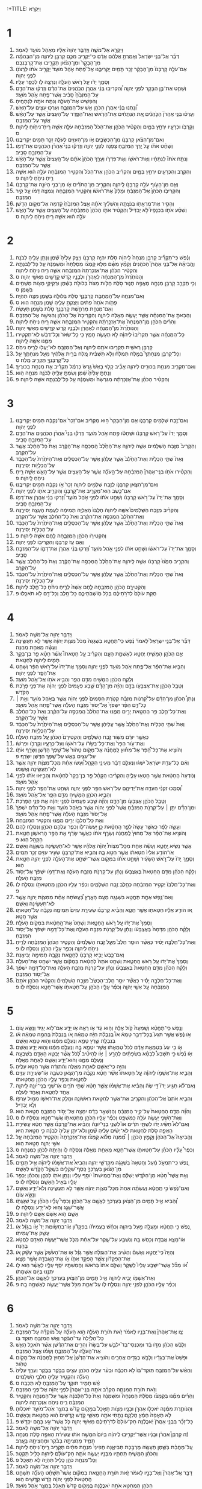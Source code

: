 :+TITLE: וַיִּקְרָא 
* 1  
1. וַיִּקְרָ֖א אֶל־מֹשֶׁ֑ה וַיְדַבֵּ֤ר יְהוָה֙ אֵלָ֔יו מֵאֹ֥הֶל מֹועֵ֖ד לֵאמֹֽר׃ 
2. דַּבֵּ֞ר אֶל־בְּנֵ֤י יִשְׂרָאֵל֙ וְאָמַרְתָּ֣ אֲלֵהֶ֔ם אָדָ֗ם כִּֽי־יַקְרִ֥יב מִכֶּ֛ם קָרְבָּ֖ן לַֽיהוָ֑ה מִן־הַבְּהֵמָ֗ה מִן־הַבָּקָר֙ וּמִן־הַצֹּ֔אן תַּקְרִ֖יבוּ אֶת־קָרְבַּנְכֶֽם׃ 
3. אִם־עֹלָ֤ה קָרְבָּנֹו֙ מִן־הַבָּקָ֔ר זָכָ֥ר תָּמִ֖ים יַקְרִיבֶ֑נּוּ אֶל־פֶּ֝תַח אֹ֤הֶל מֹועֵד֙ יַקְרִ֣יב אֹתֹ֔ו לִרְצֹנֹ֖ו לִפְנֵ֥י יְהוָֽה׃ 
4. וְסָמַ֣ךְ יָדֹ֔ו עַ֖ל רֹ֣אשׁ הָעֹלָ֑ה וְנִרְצָ֥ה לֹ֖ו לְכַפֵּ֥ר עָלָֽיו׃ 
5. וְשָׁחַ֛ט אֶת־בֶּ֥ן הַבָּקָ֖ר לִפְנֵ֣י יְהוָ֑ה וְ֠הִקְרִיבוּ בְּנֵ֨י אַהֲרֹ֤ן הֽ͏ַכֹּֽהֲנִים֙ אֶת־הַדָּ֔ם וְזָרְק֨וּ אֶת־הַדָּ֤ם עַל־הַמִּזְבֵּ֙חַ֙ סָבִ֔יב אֲשֶׁר־פֶּ֖תַח אֹ֥הֶל מֹועֵֽד׃ 
6. וְהִפְשִׁ֖יט אֶת־הָעֹלָ֑ה וְנִתַּ֥ח אֹתָ֖הּ לִנְתָחֶֽיהָ׃ 
7. וְ֠נָתְנוּ בְּנֵ֨י אַהֲרֹ֧ן הַכֹּהֵ֛ן אֵ֖שׁ עַל־הַמִּזְבֵּ֑חַ וְעָרְכ֥וּ עֵצִ֖ים עַל־הָאֵֽשׁ׃ 
8. וְעָרְכ֗וּ בְּנֵ֤י אַהֲרֹן֙ הַכֹּ֣הֲנִ֔ים אֵ֚ת הַנְּתָחִ֔ים אֶת־הָרֹ֖אשׁ וְאֶת־הַפָּ֑דֶר עַל־הָעֵצִים֙ אֲשֶׁ֣ר עַל־הָאֵ֔שׁ אֲשֶׁ֖ר עַל־הַמִּזְבֵּֽחַ׃ 
9. וְקִרְבֹּ֥ו וּכְרָעָ֖יו יִרְחַ֣ץ בַּמָּ֑יִם וְהִקְטִ֨יר הַכֹּהֵ֤ן אֶת־הַכֹּל֙ הַמִּזְבֵּ֔חָה עֹלָ֛ה אִשֵּׁ֥ה רֵֽיחַ־נִיחֹ֖וחַ לַֽיהוָֽה׃ ס 
10. וְאִם־מִן־הַצֹּ֨אן קָרְבָּנֹ֧ו מִן־הַכְּשָׂבִ֛ים אֹ֥ו מִן־הָעִזִּ֖ים לְעֹלָ֑ה זָכָ֥ר תָּמִ֖ים יַקְרִיבֶֽנּוּ׃ 
11. וְשָׁחַ֨ט אֹתֹ֜ו עַ֣ל יֶ֧רֶךְ הַמִּזְבֵּ֛חַ צָפֹ֖נָה לִפְנֵ֣י יְהוָ֑ה וְזָרְק֡וּ בְּנֵי֩ אַהֲרֹ֨ן הַכֹּהֲנִ֧ים אֶת־דָּמֹ֛ו עַל־הַמִּזְבֵּ֖חַ סָבִֽיב׃ 
12. וְנִתַּ֤ח אֹתֹו֙ לִנְתָחָ֔יו וְאֶת־רֹאשֹׁ֖ו וְאֶת־פִּדְרֹ֑ו וְעָרַ֤ךְ הַכֹּהֵן֙ אֹתָ֔ם עַל־הָֽעֵצִים֙ אֲשֶׁ֣ר עַל־הָאֵ֔שׁ אֲשֶׁ֖ר עַל־הַמִּזְבֵּֽחַ׃ 
13. וְהַקֶּ֥רֶב וְהַכְּרָעַ֖יִם יִרְחַ֣ץ בַּמָּ֑יִם וְהִקְרִ֨יב הַכֹּהֵ֤ן אֶת־הַכֹּל֙ וְהִקְטִ֣יר הַמִּזְבֵּ֔חָה עֹלָ֣ה ה֗וּא אִשֵּׁ֛ה רֵ֥יחַ נִיחֹ֖חַ לַיהוָֽה׃ פ 
14. וְאִ֧ם מִן־הָעֹ֛וף עֹלָ֥ה קָרְבָּנֹ֖ו לַֽיהוָ֑ה וְהִקְרִ֣יב מִן־הַתֹּרִ֗ים אֹ֛ו מִן־בְּנֵ֥י הַיֹּונָ֖ה אֶת־קָרְבָּנֹֽו׃ 
15. וְהִקְרִיבֹ֤ו הַכֹּהֵן֙ אֶל־הַמִּזְבֵּ֔חַ וּמָלַק֙ אֶת־רֹאשֹׁ֔ו וְהִקְטִ֖יר הַמִּזְבֵּ֑חָה וְנִמְצָ֣ה דָמֹ֔ו עַ֖ל קִ֥יר הַמִּזְבֵּֽחַ׃ 
16. וְהֵסִ֥יר אֶת־מֻרְאָתֹ֖ו בְּנֹצָתָ֑הּ וְהִשְׁלִ֨יךְ אֹתָ֜הּ אֵ֤צֶל הַמִּזְבֵּ֙חַ֙ קֵ֔דְמָה אֶל־מְקֹ֖ום הַדָּֽשֶׁן׃ 
17. וְשִׁסַּ֨ע אֹתֹ֣ו בִכְנָפָיו֮ לֹ֣א יַבְדִּיל֒ וְהִקְטִ֨יר אֹתֹ֤ו הַכֹּהֵן֙ הַמִּזְבֵּ֔חָה עַל־הָעֵצִ֖ים אֲשֶׁ֣ר עַל־הָאֵ֑שׁ עֹלָ֣ה ה֗וּא אִשֵּׁ֛ה רֵ֥יחַ נִיחֹ֖חַ לַיהוָֽה׃ ס 
* 2  
1. וְנֶ֗פֶשׁ כִּֽי־תַקְרִ֞יב קָרְבַּ֤ן מִנְחָה֙ לַֽיהוָ֔ה סֹ֖לֶת יִהְיֶ֣ה קָרְבָּנֹ֑ו וְיָצַ֤ק עָלֶ֙יהָ֙ שֶׁ֔מֶן וְנָתַ֥ן עָלֶ֖יהָ לְבֹנָֽה׃ 
2. וֽ͏ֶהֱבִיאָ֗הּ אֶל־בְּנֵ֣י אַהֲרֹן֮ הַכֹּהֲנִים֒ וְקָמַ֨ץ מִשָּׁ֜ם מְלֹ֣א קֻמְצֹ֗ו מִסָּלְתָּהּ֙ וּמִשַּׁמְנָ֔הּ עַ֖ל כָּל־לְבֹנָתָ֑הּ וְהִקְטִ֨יר הַכֹּהֵ֜ן אֶת־אַזְכָּרָתָהּ֙ הַמִּזְבֵּ֔חָה אִשֵּׁ֛ה רֵ֥יחַ נִיחֹ֖חַ לַיהוָֽה׃ 
3. וְהַנֹּותֶ֙רֶת֙ מִן־הַמִּנְחָ֔ה לְאַהֲרֹ֖ן וּלְבָנָ֑יו קֹ֥דֶשׁ קָֽדָשִׁ֖ים מֵאִשֵּׁ֥י יְהוָֽה׃ ס 
4. וְכִ֥י תַקְרִ֛ב קָרְבַּ֥ן מִנְחָ֖ה מַאֲפֵ֣ה תַנּ֑וּר סֹ֣לֶת חַלֹּ֤ות מַצֹּת֙ בְּלוּלֹ֣ת בַּשֶּׁ֔מֶן וּרְקִיקֵ֥י מַצֹּ֖ות מְשֻׁחִ֥ים בַּשָּֽׁמֶן׃ ס 
5. וְאִם־מִנְחָ֥ה עַל־הַֽמַּחֲבַ֖ת קָרְבָּנֶ֑ךָ סֹ֛לֶת בְּלוּלָ֥ה בַשֶּׁ֖מֶן מַצָּ֥ה תִהְיֶֽה׃ 
6. פָּתֹ֤ות אֹתָהּ֙ פִּתִּ֔ים וְיָצַקְתָּ֥ עָלֶ֖יהָ שָׁ֑מֶן מִנְחָ֖ה הִֽוא׃ ס 
7. וְאִם־מִנְחַ֥ת מַרְחֶ֖שֶׁת קָרְבָּנֶ֑ךָ סֹ֥לֶת בַּשֶּׁ֖מֶן תֵּעָשֶֽׂה׃ 
8. וְהֵבֵאתָ֣ אֶת־הַמִּנְחָ֗ה אֲשֶׁ֧ר יֵעָשֶׂ֛ה מֵאֵ֖לֶּה לַיהוָ֑ה וְהִקְרִיבָהּ֙ אֶל־הַכֹּהֵ֔ן וְהִגִּישָׁ֖הּ אֶל־הַמִּזְבֵּֽחַ׃ 
9. וְהֵרִ֨ים הַכֹּהֵ֤ן מִן־הַמִּנְחָה֙ אֶת־אַזְכָּ֣רָתָ֔הּ וְהִקְטִ֖יר הַמִּזְבֵּ֑חָה אִשֵּׁ֛ה רֵ֥יחַ נִיחֹ֖חַ לַיהוָֽה׃ 
10. וְהַנֹּותֶ֙רֶת֙ מִן־הַמִּנְחָ֔ה לְאַהֲרֹ֖ן וּלְבָנָ֑יו קֹ֥דֶשׁ קֽ͏ָדָשִׁ֖ים מֵאִשֵּׁ֥י יְהוָֽה׃ 
11. כָּל־הַמִּנְחָ֗ה אֲשֶׁ֤ר תַּקְרִ֙יבוּ֙ לַיהוָ֔ה לֹ֥א תֵעָשֶׂ֖ה חָמֵ֑ץ כִּ֤י כָל־שְׂאֹר֙ וְכָל־דְּבַ֔שׁ לֹֽא־תַקְטִ֧ירוּ מִמֶּ֛נּוּ אִשֶּׁ֖ה לַֽיהוָֽה׃ 
12. קָרְבַּ֥ן רֵאשִׁ֛ית תַּקְרִ֥יבוּ אֹתָ֖ם לַיהוָ֑ה וְאֶל־הַמִּזְבֵּ֥חַ לֹא־יַעֲל֖וּ לְרֵ֥יחַ נִיחֹֽחַ׃ 
13. וְכָל־קָרְבַּ֣ן מִנְחָתְךָ֮ בַּמֶּ֣לַח תִּמְלָח֒ וְלֹ֣א תַשְׁבִּ֗ית מֶ֚לַח בְּרִ֣ית אֱלֹהֶ֔יךָ מֵעַ֖ל מִנְחָתֶ֑ךָ עַ֥ל כָּל־קָרְבָּנְךָ֖ תַּקְרִ֥יב מֶֽלַח׃ ס 
14. וְאִם־תַּקְרִ֛יב מִנְחַ֥ת בִּכּוּרִ֖ים לַיהוָ֑ה אָבִ֞יב קָל֤וּי בָּאֵשׁ֙ גֶּ֣רֶשׂ כַּרְמֶ֔ל תַּקְרִ֕יב אֵ֖ת מִנְחַ֥ת בִּכּוּרֶֽיךָ׃ 
15. וְנָתַתָּ֤ עָלֶ֙יהָ֙ שֶׁ֔מֶן וְשַׂמְתָּ֥ עָלֶ֖יהָ לְבֹנָ֑ה מִנְחָ֖ה הִֽוא׃ 
16. וְהִקְטִ֨יר הַכֹּהֵ֜ן אֶת־אַזְכָּרָתָ֗הּ מִגִּרְשָׂהּ֙ וּמִשַּׁמְנָ֔הּ עַ֖ל כָּל־לְבֹנָתָ֑הּ אִשֶּׁ֖ה לַיהוָֽה׃ פ 
* 3  
1. וְאִם־זֶ֥בַח שְׁלָמִ֖ים קָרְבָּנֹ֑ו אִ֤ם מִן־הַבָּקָר֙ ה֣וּא מַקְרִ֔יב אִם־זָכָר֙ אִם־נְקֵבָ֔ה תָּמִ֥ים יַקְרִיבֶ֖נּוּ לִפְנֵ֥י יְהוָֽה׃ 
2. וְסָמַ֤ךְ יָדֹו֙ עַל־רֹ֣אשׁ קָרְבָּנֹ֔ו וּשְׁחָטֹ֕ו פֶּ֖תַח אֹ֣הֶל מֹועֵ֑ד וְזָרְק֡וּ בְּנֵי֩ אַהֲרֹ֨ן הַכֹּהֲנִ֧ים אֶת־הַדָּ֛ם עַל־הַמִּזְבֵּ֖חַ סָבִֽיב׃ 
3. וְהִקְרִיב֙ מִזֶּ֣בַח הַשְּׁלָמִ֔ים אִשֶּׁ֖ה לַיהוָ֑ה אֶת־הַחֵ֙לֶב֙ הַֽמְכַסֶּ֣ה אֶת־הַקֶּ֔רֶב וְאֵת֙ כָּל־הַחֵ֔לֶב אֲשֶׁ֖ר עַל־הַקֶּֽרֶב׃ 
4. וְאֵת֙ שְׁתֵּ֣י הַכְּלָיֹ֔ת וְאֶת־הַחֵ֙לֶב֙ אֲשֶׁ֣ר עֲלֵהֶ֔ן אֲשֶׁ֖ר עַל־הַכְּסָלִ֑ים וְאֶת־הַיֹּתֶ֙רֶת֙ עַל־הַכָּבֵ֔ד עַל־הַכְּלָיֹ֖ות יְסִירֶֽנָּה׃ 
5. וְהִקְטִ֨ירוּ אֹתֹ֤ו בְנֵֽי־אַהֲרֹן֙ הַמִּזְבֵּ֔חָה עַל־הָ֣עֹלָ֔ה אֲשֶׁ֥ר עַל־הָעֵצִ֖ים אֲשֶׁ֣ר עַל־הָאֵ֑שׁ אִשֵּׁ֛ה רֵ֥יחַ נִיחֹ֖חַ לַֽיהוָֽה׃ פ 
6. וְאִם־מִן־הַצֹּ֧אן קָרְבָּנֹ֛ו לְזֶ֥בַח שְׁלָמִ֖ים לַיהוָ֑ה זָכָר֙ אֹ֣ו נְקֵבָ֔ה תָּמִ֖ים יַקְרִיבֶֽנּוּ׃ 
7. אִם־כֶּ֥שֶׂב הֽוּא־מַקְרִ֖יב אֶת־קָרְבָּנֹ֑ו וְהִקְרִ֥יב אֹתֹ֖ו לִפְנֵ֥י יְהוָֽה׃ 
8. וְסָמַ֤ךְ אֶת־יָדֹו֙ עַל־רֹ֣אשׁ קָרְבָּנֹ֔ו וְשָׁחַ֣ט אֹתֹ֔ו לִפְנֵ֖י אֹ֣הֶל מֹועֵ֑ד וְ֠זָרְקוּ בְּנֵ֨י אַהֲרֹ֧ן אֶת־דָּמֹ֛ו עַל־הַמִּזְבֵּ֖חַ סָבִֽיב׃ 
9. וְהִקְרִ֨יב מִזֶּ֣בַח הַשְּׁלָמִים֮ אִשֶּׁ֣ה לַיהוָה֒ חֶלְבֹּו֙ הָאַלְיָ֣ה תְמִימָ֔ה לְעֻמַּ֥ת הֶעָצֶ֖ה יְסִירֶ֑נָּה וְאֶת־הַחֵ֙לֶב֙ הַֽמְכַסֶּ֣ה אֶת־הַקֶּ֔רֶב וְאֵת֙ כָּל־הַחֵ֔לֶב אֲשֶׁ֖ר עַל־הַקֶּֽרֶב׃ 
10. וְאֵת֙ שְׁתֵּ֣י הַכְּלָיֹ֔ת וְאֶת־הַחֵ֙לֶב֙ אֲשֶׁ֣ר עֲלֵהֶ֔ן אֲשֶׁ֖ר עַל־הַכְּסָלִ֑ים וְאֶת־הַיֹּתֶ֙רֶת֙ עַל־הַכָּבֵ֔ד עַל־הַכְּלָיֹ֖ת יְסִירֶֽנָּה׃ 
11. וְהִקְטִירֹ֥ו הַכֹּהֵ֖ן הַמִּזְבֵּ֑חָה לֶ֥חֶם אִשֶּׁ֖ה לַיהוָֽה׃ פ 
12. וְאִ֥ם עֵ֖ז קָרְבָּנֹ֑ו וְהִקְרִיבֹ֖ו לִפְנֵ֥י יְהוָֽה׃ 
13. וְסָמַ֤ךְ אֶת־יָדֹו֙ עַל־רֹאשֹׁ֔ו וְשָׁחַ֣ט אֹתֹ֔ו לִפְנֵ֖י אֹ֣הֶל מֹועֵ֑ד וְ֠זָרְקוּ בְּנֵ֨י אַהֲרֹ֧ן אֶת־דָּמֹ֛ו עַל־הַמִּזְבֵּ֖חַ סָבִֽיב׃ 
14. וְהִקְרִ֤יב מִמֶּ֙נּוּ֙ קָרְבָּנֹ֔ו אִשֶּׁ֖ה לַֽיהוָ֑ה אֶת־הַחֵ֙לֶב֙ הַֽמְכַסֶּ֣ה אֶת־הַקֶּ֔רֶב וְאֵת֙ כָּל־הַחֵ֔לֶב אֲשֶׁ֖ר עַל־הַקֶּֽרֶב׃ 
15. וְאֵת֙ שְׁתֵּ֣י הַכְּלָיֹ֔ת וְאֶת־הַחֵ֙לֶב֙ אֲשֶׁ֣ר עֲלֵהֶ֔ן אֲשֶׁ֖ר עַל־הַכְּסָלִ֑ים וְאֶת־הַיֹּתֶ֙רֶת֙ עַל־הַכָּבֵ֔ד עַל־הַכְּלָיֹ֖ת יְסִירֶֽנָּה׃ 
16. וְהִקְטִירָ֥ם הַכֹּהֵ֖ן הַמִּזְבֵּ֑חָה לֶ֤חֶם אִשֶּׁה֙ לְרֵ֣יחַ נִיחֹ֔חַ כָּל־חֵ֖לֶב לַיהוָֽה׃ 
17. חֻקַּ֤ת עֹולָם֙ לְדֹרֹ֣תֵיכֶ֔ם בְּכֹ֖ל מֹֽושְׁבֹתֵיכֶ֑ם כָּל־חֵ֥לֶב וְכָל־דָּ֖ם לֹ֥א תֹאכֵֽלוּ׃ פ 
* 4  
1. וַיְדַבֵּ֥ר יְהוָ֖ה אֶל־מֹשֶׁ֥ה לֵּאמֹֽר׃ 
2. דַּבֵּ֞ר אֶל־בְּנֵ֣י יִשְׂרָאֵל֮ לֵאמֹר֒ נֶ֗פֶשׁ כִּֽי־תֶחֱטָ֤א בִשְׁגָגָה֙ מִכֹּל֙ מִצְוֹ֣ת יְהוָ֔ה אֲשֶׁ֖ר לֹ֣א תֵעָשֶׂ֑ינָה וְעָשָׂ֕ה מֵאַחַ֖ת מֵהֵֽנָּה׃ 
3. אִ֣ם הַכֹּהֵ֧ן הַמָּשִׁ֛יחַ יֶחֱטָ֖א לְאַשְׁמַ֣ת הָעָ֑ם וְהִקְרִ֡יב עַ֣ל חַטָּאתֹו֩ אֲשֶׁ֨ר חָטָ֜א פַּ֣ר בֶּן־בָּקָ֥ר תָּמִ֛ים לַיהוָ֖ה לְחַטָּֽאת׃ 
4. וְהֵבִ֣יא אֶת־הַפָּ֗ר אֶל־פֶּ֛תַח אֹ֥הֶל מֹועֵ֖ד לִפְנֵ֣י יְהוָ֑ה וְסָמַ֤ךְ אֶת־יָדֹו֙ עַל־רֹ֣אשׁ הַפָּ֔ר וְשָׁחַ֥ט אֶת־הַפָּ֖ר לִפְנֵ֥י יְהוָֽה׃ 
5. וְלָקַ֛ח הַכֹּהֵ֥ן הַמָּשִׁ֖יחַ מִדַּ֣ם הַפָּ֑ר וְהֵבִ֥יא אֹתֹ֖ו אֶל־אֹ֥הֶל מֹועֵֽד׃ 
6. וְטָבַ֧ל הַכֹּהֵ֛ן אֶת־אֶצְבָּעֹ֖ו בַּדָּ֑ם וְהִזָּ֨ה מִן־הַדָּ֜ם שֶׁ֤בַע פְּעָמִים֙ לִפְנֵ֣י יְהוָ֔ה אֶת־פְּנֵ֖י פָּרֹ֥כֶת הַקֹּֽדֶשׁ׃ 
7. וְנָתַן֩ הַכֹּהֵ֨ן מִן־הַדָּ֜ם עַל־קַ֠רְנֹות מִזְבַּ֨ח קְטֹ֤רֶת הַסַּמִּים֙ לִפְנֵ֣י יְהוָ֔ה אֲשֶׁ֖ר בְּאֹ֣הֶל מֹועֵ֑ד וְאֵ֣ת ׀ כָּל־דַּ֣ם הַפָּ֗ר יִשְׁפֹּךְ֙ אֶל־יְסֹוד֙ מִזְבַּ֣ח הָעֹלָ֔ה אֲשֶׁר־פֶּ֖תַח אֹ֥הֶל מֹועֵֽד׃ 
8. וְאֶת־כָּל־חֵ֛לֶב פַּ֥ר הַֽחַטָּ֖את יָרִ֣ים מִמֶּ֑נּוּ אֶת־הַחֵ֙לֶב֙ הַֽמְכַסֶּ֣ה עַל־הַקֶּ֔רֶב וְאֵת֙ כָּל־הַחֵ֔לֶב אֲשֶׁ֖ר עַל־הַקֶּֽרֶב׃ 
9. וְאֵת֙ שְׁתֵּ֣י הַכְּלָיֹ֔ת וְאֶת־הַחֵ֙לֶב֙ אֲשֶׁ֣ר עֲלֵיהֶ֔ן אֲשֶׁ֖ר עַל־הַכְּסָלִ֑ים וְאֶת־הַיֹּתֶ֙רֶת֙ עַל־הַכָּבֵ֔ד עַל־הַכְּלָיֹ֖ות יְסִירֶֽנָּה׃ 
10. כַּאֲשֶׁ֣ר יוּרַ֔ם מִשֹּׁ֖ור זֶ֣בַח הַשְּׁלָמִ֑ים וְהִקְטִירָם֙ הַכֹּהֵ֔ן עַ֖ל מִזְבַּ֥ח הָעֹלָֽה׃ 
11. וְאֶת־עֹ֤ור הַפָּר֙ וְאֶת־כָּל־בְּשָׂרֹ֔ו עַל־רֹאשֹׁ֖ו וְעַל־כְּרָעָ֑יו וְקִרְבֹּ֖ו וּפִרְשֹֽׁו׃ 
12. וְהֹוצִ֣יא אֶת־כָּל־הַ֠פָּר אֶל־מִח֨וּץ לַֽמַּחֲנֶ֜ה אֶל־מָקֹ֤ום טָהֹור֙ אֶל־שֶׁ֣פֶךְ הַדֶּ֔שֶׁן וְשָׂרַ֥ף אֹתֹ֛ו עַל־עֵצִ֖ים בָּאֵ֑שׁ עַל־שֶׁ֥פֶךְ הַדֶּ֖שֶׁן יִשָּׂרֵֽף׃ פ 
13. וְאִ֨ם כָּל־עֲדַ֤ת יִשְׂרָאֵל֙ יִשְׁגּ֔וּ וְנֶעְלַ֣ם דָּבָ֔ר מֵעֵינֵ֖י הַקָּהָ֑ל וְ֠עָשׂוּ אַחַ֨ת מִכָּל־מִצְוֹ֧ת יְהוָ֛ה אֲשֶׁ֥ר לֹא־תֵעָשֶׂ֖ינָה וְאָשֵֽׁמוּ׃ 
14. וְנֹֽודְעָה֙ הַֽחַטָּ֔את אֲשֶׁ֥ר חָטְא֖וּ עָלֶ֑יהָ וְהִקְרִ֨יבוּ הַקָּהָ֜ל פַּ֤ר בֶּן־בָּקָר֙ לְחַטָּ֔את וְהֵבִ֣יאוּ אֹתֹ֔ו לִפְנֵ֖י אֹ֥הֶל מֹועֵֽד׃ 
15. וְ֠סָמְכוּ זִקְנֵ֨י הָעֵדָ֧ה אֶת־יְדֵיהֶ֛ם עַל־רֹ֥אשׁ הַפָּ֖ר לִפְנֵ֣י יְהוָ֑ה וְשָׁחַ֥ט אֶת־הַפָּ֖ר לִפְנֵ֥י יְהוָֽה׃ 
16. וְהֵבִ֛יא הַכֹּהֵ֥ן הַמָּשִׁ֖יחַ מִדַּ֣ם הַפָּ֑ר אֶל־אֹ֖הֶל מֹועֵֽד׃ 
17. וְטָבַ֧ל הַכֹּהֵ֛ן אֶצְבָּעֹ֖ו מִן־הַדָּ֑ם וְהִזָּ֞ה שֶׁ֤בַע פְּעָמִים֙ לִפְנֵ֣י יְהוָ֔ה אֵ֖ת פְּנֵ֥י הַפָּרֹֽכֶת׃ 
18. וּמִן־הַדָּ֞ם יִתֵּ֣ן ׀ עַל־קַרְנֹ֣ת הַמִּזְבֵּ֗חַ אֲשֶׁר֙ לִפְנֵ֣י יְהוָ֔ה אֲשֶׁ֖ר בְּאֹ֣הֶל מֹועֵ֑ד וְאֵ֣ת כָּל־הַדָּ֗ם יִשְׁפֹּךְ֙ אֶל־יְסֹוד֙ מִזְבַּ֣ח הָעֹלָ֔ה אֲשֶׁר־פֶּ֖תַח אֹ֥הֶל מֹועֵֽד׃ 
19. וְאֵ֥ת כָּל־חֶלְבֹּ֖ו יָרִ֣ים מִמֶּ֑נּוּ וְהִקְטִ֖יר הַמִּזְבֵּֽחָה׃ 
20. וְעָשָׂ֣ה לַפָּ֔ר כַּאֲשֶׁ֤ר עָשָׂה֙ לְפַ֣ר הַֽחַטָּ֔את כֵּ֖ן יַעֲשֶׂה־לֹּ֑ו וְכִפֶּ֧ר עֲלֵהֶ֛ם הַכֹּהֵ֖ן וְנִסְלַ֥ח לָהֶֽם׃ 
21. וְהֹוצִ֣יא אֶת־הַפָּ֗ר אֶל־מִחוּץ֙ לַֽמַּחֲנֶ֔ה וְשָׂרַ֣ף אֹתֹ֔ו כַּאֲשֶׁ֣ר שָׂרַ֔ף אֵ֖ת הַפָּ֣ר הָרִאשֹׁ֑ון חַטַּ֥את הַקָּהָ֖ל הֽוּא׃ פ 
22. אֲשֶׁ֥ר נָשִׂ֖יא יֶֽחֱטָ֑א וְעָשָׂ֡ה אַחַ֣ת מִכָּל־מִצְוֹת֩ יְהוָ֨ה אֱלֹהָ֜יו אֲשֶׁ֧ר לֹא־תֵעָשֶׂ֛ינָה בִּשְׁגָגָ֖ה וְאָשֵֽׁם׃ 
23. אֹֽו־הֹודַ֤ע אֵלָיו֙ חַטָּאתֹ֔ו אֲשֶׁ֥ר חָטָ֖א בָּ֑הּ וְהֵבִ֧יא אֶת־קָרְבָּנֹ֛ו שְׂעִ֥יר עִזִּ֖ים זָכָ֥ר תָּמִֽים׃ 
24. וְסָמַ֤ךְ יָדֹו֙ עַל־רֹ֣אשׁ הַשָּׂעִ֔יר וְשָׁחַ֣ט אֹתֹ֔ו בִּמְקֹ֛ום אֲשֶׁר־יִשְׁחַ֥ט אֶת־הָעֹלָ֖ה לִפְנֵ֣י יְהוָ֑ה חַטָּ֖את הֽוּא׃ 
25. וְלָקַ֨ח הַכֹּהֵ֜ן מִדַּ֤ם הַֽחַטָּאת֙ בְּאֶצְבָּעֹ֔ו וְנָתַ֕ן עַל־קַרְנֹ֖ת מִזְבַּ֣ח הָעֹלָ֑ה וְאֶת־דָּמֹ֣ו יִשְׁפֹּ֔ךְ אֶל־יְסֹ֖וד מִזְבַּ֥ח הָעֹלָֽה׃ 
26. וְאֶת־כָּל־חֶלְבֹּו֙ יַקְטִ֣יר הַמִּזְבֵּ֔חָה כְּחֵ֖לֶב זֶ֣בַח הַשְּׁלָמִ֑ים וְכִפֶּ֨ר עָלָ֧יו הַכֹּהֵ֛ן מֵחַטָּאתֹ֖ו וְנִסְלַ֥ח לֹֽו׃ פ 
27. וְאִם־נֶ֧פֶשׁ אַחַ֛ת תֶּחֱטָ֥א בִשְׁגָגָ֖ה מֵעַ֣ם הָאָ֑רֶץ בַּ֠עֲשֹׂתָהּ אַחַ֨ת מִמִּצְוֹ֧ת יְהוָ֛ה אֲשֶׁ֥ר לֹא־תֵעָשֶׂ֖ינָה וְאָשֵֽׁם׃ 
28. אֹ֚ו הֹודַ֣ע אֵלָ֔יו חַטָּאתֹ֖ו אֲשֶׁ֣ר חָטָ֑א וְהֵבִ֨יא קָרְבָּנֹ֜ו שְׂעִירַ֤ת עִזִּים֙ תְּמִימָ֣ה נְקֵבָ֔ה עַל־חַטָּאתֹ֖ו אֲשֶׁ֥ר חָטָֽא׃ 
29. וְסָמַךְ֙ אֶת־יָדֹ֔ו עַ֖ל רֹ֣אשׁ הַֽחַטָּ֑את וְשָׁחַט֙ אֶת־הַ֣חַטָּ֔את בִּמְקֹ֖ום הָעֹלָֽה׃ 
30. וְלָקַ֨ח הַכֹּהֵ֤ן מִדָּמָהּ֙ בְּאֶצְבָּעֹ֔ו וְנָתַ֕ן עַל־קַרְנֹ֖ת מִזְבַּ֣ח הָעֹלָ֑ה וְאֶת־כָּל־דָּמָ֣הּ יִשְׁפֹּ֔ךְ אֶל־יְסֹ֖וד הַמִּזְבֵּֽחַ׃ 
31. וְאֶת־כָּל־חֶלְבָּ֣הּ יָסִ֗יר כַּאֲשֶׁ֨ר הוּסַ֣ר חֵלֶב֮ מֵעַ֣ל זֶ֣בַח הַשְּׁלָמִים֒ וְהִקְטִ֤יר הַכֹּהֵן֙ הַמִּזְבֵּ֔חָה לְרֵ֥יחַ נִיחֹ֖חַ לַיהוָ֑ה וְכִפֶּ֥ר עָלָ֛יו הַכֹּהֵ֖ן וְנִסְלַ֥ח לֹֽו׃ פ 
32. וְאִם־כֶּ֛בֶשׂ יָבִ֥יא קָרְבָּנֹ֖ו לְחַטָּ֑את נְקֵבָ֥ה תְמִימָ֖ה יְבִיאֶֽנָּה׃ 
33. וְסָמַךְ֙ אֶת־יָדֹ֔ו עַ֖ל רֹ֣אשׁ הַֽחַטָּ֑את וְשָׁחַ֤ט אֹתָהּ֙ לְחַטָּ֔את בִּמְקֹ֕ום אֲשֶׁ֥ר יִשְׁחַ֖ט אֶת־הָעֹלָֽה׃ 
34. וְלָקַ֨ח הַכֹּהֵ֜ן מִדַּ֤ם הַֽחַטָּאת֙ בְּאֶצְבָּעֹ֔ו וְנָתַ֕ן עַל־קַרְנֹ֖ת מִזְבַּ֣ח הָעֹלָ֑ה וְאֶת־כָּל־דָּמָ֣הּ יִשְׁפֹּ֔ךְ אֶל־יְסֹ֖וד הַמִּזְבֵּֽחַ׃ 
35. וְאֶת־כָּל־חֶלְבָּ֣ה יָסִ֗יר כַּאֲשֶׁ֨ר יוּסַ֥ר חֵֽלֶב־הַכֶּשֶׂב֮ מִזֶּ֣בַח הַשְּׁלָמִים֒ וְהִקְטִ֨יר הַכֹּהֵ֤ן אֹתָם֙ הַמִּזְבֵּ֔חָה עַ֖ל אִשֵּׁ֣י יְהוָ֑ה וְכִפֶּ֨ר עָלָ֧יו הַכֹּהֵ֛ן עַל־חַטָּאתֹ֥ו אֲשֶׁר־חָטָ֖א וְנִסְלַ֥ח לֹֽו׃ פ 
* 5  
1. וְנֶ֣פֶשׁ כִּֽי־תֶחֱטָ֗א וְשָֽׁמְעָה֙ קֹ֣ול אָלָ֔ה וְה֣וּא עֵ֔ד אֹ֥ו רָאָ֖ה אֹ֣ו יָדָ֑ע אִם־לֹ֥וא יַגִּ֖יד וְנָשָׂ֥א עֲוֹנֹֽו׃ 
2. אֹ֣ו נֶ֗פֶשׁ אֲשֶׁ֣ר תִּגַּע֮ בְּכָל־דָּבָ֣ר טָמֵא֒ אֹו֩ בְנִבְלַ֨ת חַיָּ֜ה טְמֵאָ֗ה אֹ֚ו בְּנִבְלַת֙ בְּהֵמָ֣ה טְמֵאָ֔ה אֹ֕ו בְּנִבְלַ֖ת שֶׁ֣רֶץ טָמֵ֑א וְנֶעְלַ֣ם מִמֶּ֔נּוּ וְה֥וּא טָמֵ֖א וְאָשֵֽׁם׃ 
3. אֹ֣ו כִ֤י יִגַּע֙ בְּטֻמְאַ֣ת אָדָ֔ם לְכֹל֙ טֻמְאָתֹ֔ו אֲשֶׁ֥ר יִטְמָ֖א בָּ֑הּ וְנֶעְלַ֣ם מִמֶּ֔נּוּ וְה֥וּא יָדַ֖ע וְאָשֵֽׁם׃ 
4. אֹ֣ו נֶ֡פֶשׁ כִּ֣י תִשָּׁבַע֩ לְבַטֵּ֨א בִשְׂפָתַ֜יִם לְהָרַ֣ע ׀ אֹ֣ו לְהֵיטִ֗יב לְ֠כֹל אֲשֶׁ֨ר יְבַטֵּ֧א הָאָדָ֛ם בִּשְׁבֻעָ֖ה וְנֶעְלַ֣ם מִמֶּ֑נּוּ וְהוּא־יָדַ֥ע וְאָשֵׁ֖ם לְאַחַ֥ת מֵאֵֽלֶּה׃ 
5. וְהָיָ֥ה כִֽי־יֶאְשַׁ֖ם לְאַחַ֣ת מֵאֵ֑לֶּה וְהִ֨תְוַדָּ֔ה אֲשֶׁ֥ר חָטָ֖א עָלֶֽיהָ׃ 
6. וְהֵבִ֣יא אֶת־אֲשָׁמֹ֣ו לַיהוָ֡ה עַ֣ל חַטָּאתֹו֩ אֲשֶׁ֨ר חָטָ֜א נְקֵבָ֨ה מִן־הַצֹּ֥אן כִּשְׂבָּ֛ה אֹֽו־שְׂעִירַ֥ת עִזִּ֖ים לְחַטָּ֑את וְכִפֶּ֥ר עָלָ֛יו הַכֹּהֵ֖ן מֵחַטָּאתֹֽו׃ 
7. וְאִם־לֹ֨א תַגִּ֣יע יָדֹו֮ דֵּ֣י שֶׂה֒ וְהֵבִ֨יא אֶת־אֲשָׁמֹ֜ו אֲשֶׁ֣ר חָטָ֗א שְׁתֵּ֥י תֹרִ֛ים אֹֽו־שְׁנֵ֥י בְנֵֽי־יֹונָ֖ה לַֽיהוָ֑ה אֶחָ֥ד לְחַטָּ֖את וְאֶחָ֥ד לְעֹלָֽה׃ 
8. וְהֵבִ֤יא אֹתָם֙ אֶל־הַכֹּהֵ֔ן וְהִקְרִ֛יב אֶת־אֲשֶׁ֥ר לַחַטָּ֖את רִאשֹׁונָ֑ה וּמָלַ֧ק אֶת־רֹאשֹׁ֛ו מִמּ֥וּל עָרְפֹּ֖ו וְלֹ֥א יַבְדִּֽיל׃ 
9. וְהִזָּ֞ה מִדַּ֤ם הַחַטָּאת֙ עַל־קִ֣יר הַמִּזְבֵּ֔חַ וְהַנִּשְׁאָ֣ר בַּדָּ֔ם יִמָּצֵ֖ה אֶל־יְסֹ֣וד הַמִּזְבֵּ֑חַ חַטָּ֖את הֽוּא׃ 
10. וְאֶת־הַשֵּׁנִ֛י יַעֲשֶׂ֥ה עֹלָ֖ה כַּמִּשְׁפָּ֑ט וְכִפֶּ֨ר עָלָ֧יו הַכֹּהֵ֛ן מֵחַטָּאתֹ֥ו אֲשֶׁר־חָטָ֖א וְנִסְלַ֥ח לֹֽו׃ ס 
11. וְאִם־לֹא֩ תַשִּׂ֨יג יָדֹ֜ו לִשְׁתֵּ֣י תֹרִ֗ים אֹו֮ לִשְׁנֵ֣י בְנֵי־יֹונָה֒ וְהֵבִ֨יא אֶת־קָרְבָּנֹ֜ו אֲשֶׁ֣ר חָטָ֗א עֲשִׂירִ֧ת הָאֵפָ֛ה סֹ֖לֶת לְחַטָּ֑את לֹא־יָשִׂ֨ים עָלֶ֜יהָ שֶׁ֗מֶן וְלֹא־יִתֵּ֤ן עָלֶ֙יהָ֙ לְבֹנָ֔ה כִּ֥י חַטָּ֖את הִֽיא׃ 
12. וֶהֱבִיאָהּ֮ אֶל־הַכֹּהֵן֒ וְקָמַ֣ץ הַכֹּהֵ֣ן ׀ מִ֠מֶּנָּה מְלֹ֨וא קֻמְצֹ֜ו אֶת־אַזְכָּרָתָה֙ וְהִקְטִ֣יר הַמִּזְבֵּ֔חָה עַ֖ל אִשֵּׁ֣י יְהוָ֑ה חַטָּ֖את הִֽוא׃ 
13. וְכִפֶּר֩ עָלָ֨יו הַכֹּהֵ֜ן עַל־חַטָּאתֹ֧ו אֲשֶׁר־חָטָ֛א מֵֽאַחַ֥ת מֵאֵ֖לֶּה וְנִסְלַ֣ח לֹ֑ו וְהָיְתָ֥ה לַכֹּהֵ֖ן כַּמִּנְחָֽה׃ ס 
14. וַיְדַבֵּ֥ר יְהוָ֖ה אֶל־מֹשֶׁ֥ה לֵּאמֹֽר׃ 
15. נֶ֚פֶשׁ כִּֽי־תִמְעֹ֣ל מַ֔עַל וְחָֽטְאָה֙ בִּשְׁגָגָ֔ה מִקָּדְשֵׁ֖י יְהוָ֑ה וְהֵבִיא֩ אֶת־אֲשָׁמֹ֨ו לַֽיהוָ֜ה אַ֧יִל תָּמִ֣ים מִן־הַצֹּ֗אן בְּעֶרְכְּךָ֛ כֶּֽסֶף־שְׁקָלִ֥ים בְּשֶֽׁקֶל־הַקֹּ֖דֶשׁ לְאָשָֽׁם׃ 
16. וְאֵ֣ת אֲשֶׁר֩ חָטָ֨א מִן־הַקֹּ֜דֶשׁ יְשַׁלֵּ֗ם וְאֶת־חֲמִֽישִׁתֹו֙ יֹוסֵ֣ף עָלָ֔יו וְנָתַ֥ן אֹתֹ֖ו לַכֹּהֵ֑ן וְהַכֹּהֵ֗ן יְכַפֵּ֥ר עָלָ֛יו בְּאֵ֥יל הָאָשָׁ֖ם וְנִסְלַ֥ח לֹֽו׃ פ 
17. וְאִם־נֶ֙פֶשׁ֙ כִּ֣י תֶֽחֱטָ֔א וְעָֽשְׂתָ֗ה אַחַת֙ מִכָּל־מִצְוֹ֣ת יְהוָ֔ה אֲשֶׁ֖ר לֹ֣א תֵעָשֶׂ֑ינָה וְלֹֽא־יָדַ֥ע וְאָשֵׁ֖ם וְנָשָׂ֥א עֲוֹנֹֽו׃ 
18. וְ֠הֵבִיא אַ֣יִל תָּמִ֧ים מִן־הַצֹּ֛אן בְּעֶרְכְּךָ֥ לְאָשָׁ֖ם אֶל־הַכֹּהֵ֑ן וְכִפֶּר֩ עָלָ֨יו הַכֹּהֵ֜ן עַ֣ל שִׁגְגָתֹ֧ו אֲשֶׁר־שָׁגָ֛ג וְה֥וּא לֹֽא־יָדַ֖ע וְנִסְלַ֥ח לֹֽו׃ 
19. אָשָׁ֖ם ה֑וּא אָשֹׁ֥ם אָשַׁ֖ם לַיהוָֽה׃ פ 
20. וַיְדַבֵּ֥ר יְהוָ֖ה אֶל־מֹשֶׁ֥ה לֵּאמֹֽר׃ 
21. נֶ֚פֶשׁ כִּ֣י תֶחֱטָ֔א וּמָעֲלָ֥ה מַ֖עַל בַּיהוָ֑ה וְכִחֵ֨שׁ בַּעֲמִיתֹ֜ו בְּפִקָּדֹ֗ון אֹֽו־בִתְשׂ֤וּמֶת יָד֙ אֹ֣ו בְגָזֵ֔ל אֹ֖ו עָשַׁ֥ק אֶת־עֲמִיתֹֽו׃ 
22. אֹֽו־מָצָ֧א אֲבֵדָ֛ה וְכִ֥חֶשׁ בָּ֖הּ וְנִשְׁבַּ֣ע עַל־שָׁ֑קֶר עַל־אַחַ֗ת מִכֹּ֛ל אֲשֶׁר־יַעֲשֶׂ֥ה הָאָדָ֖ם לַחֲטֹ֥א בָהֵֽנָּה׃ 
23. וְהָיָה֮ כִּֽי־יֶחֱטָ֣א וְאָשֵׁם֒ וְהֵשִׁ֨יב אֶת־הַגְּזֵלָ֜ה אֲשֶׁ֣ר גָּזָ֗ל אֹ֤ו אֶת־הָעֹ֙שֶׁק֙ אֲשֶׁ֣ר עָשָׁ֔ק אֹ֚ו אֶת־הַפִּקָּדֹ֔ון אֲשֶׁ֥ר הָפְקַ֖ד אִתֹּ֑ו אֹ֥ו אֶת־הָאֲבֵדָ֖ה אֲשֶׁ֥ר מָצָֽא׃ 
24. אֹ֠ו מִכֹּ֞ל אֲשֶׁר־יִשָּׁבַ֣ע עָלָיו֮ לַשֶּׁקֶר֒ וְשִׁלַּ֤ם אֹתֹו֙ בְּרֹאשֹׁ֔ו וַחֲמִשִׁתָ֖יו יֹסֵ֣ף עָלָ֑יו לַאֲשֶׁ֨ר ה֥וּא לֹ֛ו יִתְּנֶ֖נּוּ בְּיֹ֥ום אַשְׁמָתֹֽו׃ 
25. וְאֶת־אֲשָׁמֹ֥ו יָבִ֖יא לַיהוָ֑ה אַ֣יִל תָּמִ֧ים מִן־הַצֹּ֛אן בְּעֶרְכְּךָ֥ לְאָשָׁ֖ם אֶל־הַכֹּהֵֽן׃ 
26. וְכִפֶּ֨ר עָלָ֧יו הַכֹּהֵ֛ן לִפְנֵ֥י יְהוָ֖ה וְנִסְלַ֣ח לֹ֑ו עַל־אַחַ֛ת מִכֹּ֥ל אֲשֶֽׁר־יַעֲשֶׂ֖ה לְאַשְׁמָ֥ה בָֽהּ׃ פ 
* 6  
1. וַיְדַבֵּ֥ר יְהוָ֖ה אֶל־מֹשֶׁ֥ה לֵּאמֹֽר׃ 
2. צַ֤ו אֶֽת־אַהֲרֹן֙ וְאֶת־בָּנָ֣יו לֵאמֹ֔ר זֹ֥את תֹּורַ֖ת הָעֹלָ֑ה הִ֣וא הָעֹלָ֡ה עַל֩ מֹוקְדָ֨ה עַל־הַמִּזְבֵּ֤חַ כָּל־הַלַּ֙יְלָה֙ עַד־הַבֹּ֔קֶר וְאֵ֥שׁ הַמִּזְבֵּ֖חַ תּ֥וּקַד בֹּֽו׃ 
3. וְלָבַ֨שׁ הַכֹּהֵ֜ן מִדֹּ֣ו בַ֗ד וּמִֽכְנְסֵי־בַד֮ יִלְבַּ֣שׁ עַל־בְּשָׂרֹו֒ וְהֵרִ֣ים אֶת־הַדֶּ֗שֶׁן אֲשֶׁ֨ר תֹּאכַ֥ל הָאֵ֛שׁ אֶת־הָעֹלָ֖ה עַל־הַמִּזְבֵּ֑חַ וְשָׂמֹ֕ו אֵ֖צֶל הַמִּזְבֵּֽחַ׃ 
4. וּפָשַׁט֙ אֶת־בְּגָדָ֔יו וְלָבַ֖שׁ בְּגָדִ֣ים אֲחֵרִ֑ים וְהֹוצִ֤יא אֶת־הַדֶּ֙שֶׁן֙ אֶל־מִח֣וּץ לַֽמַּחֲנֶ֔ה אֶל־מָקֹ֖ום טָהֹֽור׃ 
5. וְהָאֵ֨שׁ עַל־הַמִּזְבֵּ֤חַ תּֽוּקַד־בֹּו֙ לֹ֣א תִכְבֶּ֔ה וּבִעֵ֨ר עָלֶ֧יהָ הַכֹּהֵ֛ן עֵצִ֖ים בַּבֹּ֣קֶר בַּבֹּ֑קֶר וְעָרַ֤ךְ עָלֶ֙יהָ֙ הָֽעֹלָ֔ה וְהִקְטִ֥יר עָלֶ֖יהָ חֶלְבֵ֥י הַשְּׁלָמִֽים׃ 
6. אֵ֗שׁ תָּמִ֛יד תּוּקַ֥ד עַל־הַמִּזְבֵּ֖חַ לֹ֥א תִכְבֶֽה׃ ס 
7. וְזֹ֥את תֹּורַ֖ת הַמִּנְחָ֑ה הַקְרֵ֨ב אֹתָ֤הּ בְּנֵֽי־אַהֲרֹן֙ לִפְנֵ֣י יְהוָ֔ה אֶל־פְּנֵ֖י הַמִּזְבֵּֽחַ׃ 
8. וְהֵרִ֨ים מִמֶּ֜נּוּ בְּקֻמְצֹ֗ו מִסֹּ֤לֶת הַמִּנְחָה֙ וּמִשַּׁמְנָ֔הּ וְאֵת֙ כָּל־הַלְּבֹנָ֔ה אֲשֶׁ֖ר עַל־הַמִּנְחָ֑ה וְהִקְטִ֣יר הַמִּזְבֵּ֗חַ רֵ֧יחַ נִיחֹ֛חַ אַזְכָּרָתָ֖הּ לַיהוָֽה׃ 
9. וְהַנֹּותֶ֣רֶת מִמֶּ֔נָּה יֹאכְל֖וּ אַהֲרֹ֣ן וּבָנָ֑יו מַצֹּ֤ות תֵּֽאָכֵל֙ בְּמָקֹ֣ום קָדֹ֔שׁ בַּחֲצַ֥ר אֹֽהֶל־מֹועֵ֖ד יֹאכְלֽוּהָ׃ 
10. לֹ֤א תֵאָפֶה֙ חָמֵ֔ץ חֶלְקָ֛ם נָתַ֥תִּי אֹתָ֖הּ מֵאִשָּׁ֑י קֹ֤דֶשׁ קָֽדָשִׁים֙ הִ֔וא כַּחַטָּ֖את וְכָאָשָֽׁם׃ 
11. כָּל־זָכָ֞ר בִּבְנֵ֤י אַהֲרֹן֙ יֹֽאכֲלֶ֔נָּה חָק־עֹולָם֙ לְדֹרֹ֣תֵיכֶ֔ם מֵאִשֵּׁ֖י יְהוָ֑ה כֹּ֛ל אֲשֶׁר־יִגַּ֥ע בָּהֶ֖ם יִקְדָּֽשׁ׃ פ 
12. וַיְדַבֵּ֥ר יְהוָ֖ה אֶל־מֹשֶׁ֥ה לֵּאמֹֽר׃ 
13. זֶ֡ה קָרְבַּן֩ אַהֲרֹ֨ן וּבָנָ֜יו אֲשֶׁר־יַקְרִ֣יבוּ לַֽיהוָ֗ה בְּיֹום֙ הִמָּשַׁ֣ח אֹתֹ֔ו עֲשִׂירִ֨ת הָאֵפָ֥ה סֹ֛לֶת מִנְחָ֖ה תָּמִ֑יד מַחֲצִיתָ֣הּ בַּבֹּ֔קֶר וּמַחֲצִיתָ֖הּ בָּעָֽרֶב׃ 
14. עַֽל־מַחֲבַ֗ת בַּשֶּׁ֛מֶן תֵּעָשֶׂ֖ה מֻרְבֶּ֣כֶת תְּבִיאֶ֑נָּה תֻּפִינֵי֙ מִנְחַ֣ת פִּתִּ֔ים תַּקְרִ֥יב רֵֽיחַ־נִיחֹ֖חַ לַיהוָֽה׃ 
15. וְהַכֹּהֵ֨ן הַמָּשִׁ֧יחַ תַּחְתָּ֛יו מִבָּנָ֖יו יַעֲשֶׂ֣ה אֹתָ֑הּ חָק־עֹולָ֕ם לַיהוָ֖ה כָּלִ֥יל תָּקְטָֽר׃ 
16. וְכָל־מִנְחַ֥ת כֹּהֵ֛ן כָּלִ֥יל תִּהְיֶ֖ה לֹ֥א תֵאָכֵֽל׃ פ 
17. וַיְדַבֵּ֥ר יְהוָ֖ה אֶל־מֹשֶׁ֥ה לֵּאמֹֽר׃ 
18. דַּבֵּ֤ר אֶֽל־אַהֲרֹן֙ וְאֶל־בָּנָ֣יו לֵאמֹ֔ר זֹ֥את תֹּורַ֖ת הַֽחַטָּ֑את בִּמְקֹ֡ום אֲשֶׁר֩ תִּשָּׁחֵ֨ט הָעֹלָ֜ה תִּשָּׁחֵ֤ט הַֽחַטָּאת֙ לִפְנֵ֣י יְהוָ֔ה קֹ֥דֶשׁ קֽ͏ָדָשִׁ֖ים הִֽוא׃ 
19. הַכֹּהֵ֛ן הַֽמְחַטֵּ֥א אֹתָ֖הּ יֹאכֲלֶ֑נָּה בְּמָקֹ֤ום קָדֹשׁ֙ תֵּֽאָכֵ֔ל בַּחֲצַ֖ר אֹ֥הֶל מֹועֵֽד׃ 
20. כֹּ֛ל אֲשֶׁר־יִגַּ֥ע בִּבְשָׂרָ֖הּ יִקְדָּ֑שׁ וַאֲשֶׁ֨ר יִזֶּ֤ה מִדָּמָהּ֙ עַל־הַבֶּ֔גֶד אֲשֶׁר֙ יִזֶּ֣ה עָלֶ֔יהָ תְּכַבֵּ֖ס בְּמָקֹ֥ום קָדֹֽשׁ׃ 
21. וּכְלִי־חֶ֛רֶשׂ אֲשֶׁ֥ר תְּבֻשַּׁל־בֹּ֖ו יִשָּׁבֵ֑ר וְאִם־בִּכְלִ֤י נְחֹ֙שֶׁת֙ בֻּשָּׁ֔לָה וּמֹרַ֥ק וְשֻׁטַּ֖ף בַּמָּֽיִם׃ 
22. כָּל־זָכָ֥ר בַּכֹּהֲנִ֖ים יֹאכַ֣ל אֹתָ֑הּ קֹ֥דֶשׁ קֽ͏ָדָשִׁ֖ים הִֽוא׃ 
23. וְכָל־חַטָּ֡את אֲשֶׁר֩ יוּבָ֨א מִדָּמָ֜הּ אֶל־אֹ֧הֶל מֹועֵ֛ד לְכַפֵּ֥ר בַּקֹּ֖דֶשׁ לֹ֣א תֵאָכֵ֑ל בָּאֵ֖שׁ תִּשָּׂרֵֽף׃ פ 
* 7  
1. וְזֹ֥את תֹּורַ֖ת הָאָשָׁ֑ם קֹ֥דֶשׁ קֽ͏ָדָשִׁ֖ים הֽוּא׃ 
2. בִּמְקֹ֗ום אֲשֶׁ֤ר יִשְׁחֲטוּ֙ אֶת־הָ֣עֹלָ֔ה יִשְׁחֲט֖וּ אֶת־הָאָשָׁ֑ם וְאֶת־דָּמֹ֛ו יִזְרֹ֥ק עַל־הַמִּזְבֵּ֖חַ סָבִֽיב׃ 
3. וְאֵ֥ת כָּל־חֶלְבֹּ֖ו יַקְרִ֣יב מִמֶּ֑נּוּ אֵ֚ת הָֽאַלְיָ֔ה וְאֶת־הַחֵ֖לֶב הַֽמְכַסֶּ֥ה אֶת־הַקֶּֽרֶב׃ 
4. וְאֵת֙ שְׁתֵּ֣י הַכְּלָיֹ֔ת וְאֶת־הַחֵ֙לֶב֙ אֲשֶׁ֣ר עֲלֵיהֶ֔ן אֲשֶׁ֖ר עַל־הַכְּסָלִ֑ים וְאֶת־הַיֹּתֶ֙רֶת֙ עַל־הַכָּבֵ֔ד עַל־הַכְּלָיֹ֖ת יְסִירֶֽנָּה׃ 
5. וְהִקְטִ֨יר אֹתָ֤ם הַכֹּהֵן֙ הַמִּזְבֵּ֔חָה אִשֶּׁ֖ה לַיהוָ֑ה אָשָׁ֖ם הֽוּא׃ 
6. כָּל־זָכָ֥ר בַּכֹּהֲנִ֖ים יֹאכְלֶ֑נּוּ בְּמָקֹ֤ום קָדֹושׁ֙ יֵאָכֵ֔ל קֹ֥דֶשׁ קָֽדָשִׁ֖ים הֽוּא׃ 
7. כַּֽחַטָּאת֙ כָּֽאָשָׁ֔ם תֹּורָ֥ה אַחַ֖ת לָהֶ֑ם הַכֹּהֵ֛ן אֲשֶׁ֥ר יְכַפֶּר־בֹּ֖ו לֹ֥ו יִהְיֶֽה׃ 
8. וְהַ֨כֹּהֵ֔ן הַמַּקְרִ֖יב אֶת־עֹ֣לַת אִ֑ישׁ עֹ֤ור הָֽעֹלָה֙ אֲשֶׁ֣ר הִקְרִ֔יב לַכֹּהֵ֖ן לֹ֥ו יִהְיֶֽה׃ 
9. וְכָל־מִנְחָ֗ה אֲשֶׁ֤ר תֵּֽאָפֶה֙ בַּתַּנּ֔וּר וְכָל־נַעֲשָׂ֥ה בַמַּרְחֶ֖שֶׁת וְעַֽל־מַחֲבַ֑ת לַכֹּהֵ֛ן הַמַּקְרִ֥יב אֹתָ֖הּ לֹ֥ו תִֽהְיֶֽה׃ 
10. וְכָל־מִנְחָ֥ה בְלוּלָֽה־בַשֶּׁ֖מֶן וַחֲרֵבָ֑ה לְכָל־בְּנֵ֧י אַהֲרֹ֛ן תִּהְיֶ֖ה אִ֥ישׁ כְּאָחִֽיו׃ פ 
11. וְזֹ֥את תֹּורַ֖ת זֶ֣בַח הַשְּׁלָמִ֑ים אֲשֶׁ֥ר יַקְרִ֖יב לַיהוָֽה׃ 
12. אִ֣ם עַל־תֹּודָה֮ יַקְרִיבֶנּוּ֒ וְהִקְרִ֣יב ׀ עַל־זֶ֣בַח הַתֹּודָ֗ה חַלֹּ֤ות מַצֹּות֙ בְּלוּלֹ֣ת בַּשֶּׁ֔מֶן וּרְקִיקֵ֥י מַצֹּ֖ות מְשֻׁחִ֣ים בַּשָּׁ֑מֶן וְסֹ֣לֶת מֻרְבֶּ֔כֶת חַלֹּ֖ת בְּלוּלֹ֥ת בַּשָּֽׁמֶן׃ 
13. עַל־חַלֹּת֙ לֶ֣חֶם חָמֵ֔ץ יַקְרִ֖יב קָרְבָּנֹ֑ו עַל־זֶ֖בַח תֹּודַ֥ת שְׁלָמָֽיו׃ 
14. וְהִקְרִ֨יב מִמֶּ֤נּוּ אֶחָד֙ מִכָּל־קָרְבָּ֔ן תְּרוּמָ֖ה לַיהוָ֑ה לַכֹּהֵ֗ן הַזֹּרֵ֛ק אֶת־דַּ֥ם הַשְּׁלָמִ֖ים לֹ֥ו יִהְיֶֽה׃ 
15. וּבְשַׂ֗ר זֶ֚בַח תֹּודַ֣ת שְׁלָמָ֔יו בְּיֹ֥ום קָרְבָּנֹ֖ו יֵאָכֵ֑ל לֹֽא־יַנִּ֥יחַ מִמֶּ֖נּוּ עַד־בֹּֽקֶר׃ 
16. וְאִם־נֶ֣דֶר ׀ אֹ֣ו נְדָבָ֗ה זֶ֚בַח קָרְבָּנֹ֔ו בְּיֹ֛ום הַקְרִיבֹ֥ו אֶת־זִבְחֹ֖ו יֵאָכֵ֑ל וּמִֽמָּחֳרָ֔ת וְהַנֹּותָ֥ר מִמֶּ֖נּוּ יֵאָכֵֽל׃ 
17. וְהַנֹּותָ֖ר מִבְּשַׂ֣ר הַזָּ֑בַח בַּיֹּום֙ הַשְּׁלִישִׁ֔י בָּאֵ֖שׁ יִשָּׂרֵֽף׃ 
18. וְאִ֣ם הֵאָכֹ֣ל יֵ֠אָכֵל מִבְּשַׂר־זֶ֨בַח שְׁלָמָ֜יו בַּיֹּ֣ום הַשְּׁלִישִׁי֮ לֹ֣א יֵרָצֶה֒ הַמַּקְרִ֣יב אֹתֹ֗ו לֹ֧א יֵחָשֵׁ֛ב לֹ֖ו פִּגּ֣וּל יִהְיֶ֑ה וְהַנֶּ֛פֶשׁ הָאֹכֶ֥לֶת מִמֶּ֖נּוּ עֲוֹנָ֥הּ תִּשָּֽׂא׃ 
19. וְהַבָּשָׂ֞ר אֲשֶׁר־יִגַּ֤ע בְּכָל־טָמֵא֙ לֹ֣א יֵֽאָכֵ֔ל בָּאֵ֖שׁ יִשָּׂרֵ֑ף וְהַ֨בָּשָׂ֔ר כָּל־טָהֹ֖ור יֹאכַ֥ל בָּשָֽׂר׃ 
20. וְהַנֶּ֜פֶשׁ אֲשֶׁר־תֹּאכַ֣ל בָּשָׂ֗ר מִזֶּ֤בַח הַשְּׁלָמִים֙ אֲשֶׁ֣ר לַיהוָ֔ה וְטֻמְאָתֹ֖ו עָלָ֑יו וְנִכְרְתָ֛ה הַנֶּ֥פֶשׁ הַהִ֖וא מֵעַמֶּֽיהָ׃ 
21. וְנֶ֜פֶשׁ כִּֽי־תִגַּ֣ע בְּכָל־טָמֵ֗א בְּטֻמְאַ֤ת אָדָם֙ אֹ֣ו ׀ בִּבְהֵמָ֣ה טְמֵאָ֗ה אֹ֚ו בְּכָל־שֶׁ֣קֶץ טָמֵ֔א וְאָכַ֛ל מִבְּשַׂר־זֶ֥בַח הַשְּׁלָמִ֖ים אֲשֶׁ֣ר לַיהוָ֑ה וְנִכְרְתָ֛ה הַנֶּ֥פֶשׁ הַהִ֖וא מֵעַמֶּֽיהָ׃ פ 
22. וַיְדַבֵּ֥ר יְהוָ֖ה אֶל־מֹשֶׁ֥ה לֵּאמֹֽר׃ 
23. דַּבֵּ֛ר אֶל־בְּנֵ֥י יִשְׂרָאֵ֖ל לֵאמֹ֑ר כָּל־חֵ֜לֶב שֹׁ֥ור וְכֶ֛שֶׂב וָעֵ֖ז לֹ֥א תֹאכֵֽלוּ׃ 
24. וְחֵ֤לֶב נְבֵלָה֙ וְחֵ֣לֶב טְרֵפָ֔ה יֵעָשֶׂ֖ה לְכָל־מְלָאכָ֑ה וְאָכֹ֖ל לֹ֥א תֹאכְלֻֽהוּ׃ 
25. כִּ֚י כָּל־אֹכֵ֣ל חֵ֔לֶב מִן־הַ֨בְּהֵמָ֔ה אֲשֶׁ֨ר יַקְרִ֥יב מִמֶּ֛נָּה אִשֶּׁ֖ה לַיהוָ֑ה וְנִכְרְתָ֛ה הַנֶּ֥פֶשׁ הָאֹכֶ֖לֶת מֵֽעַמֶּֽיהָ׃ 
26. וְכָל־דָּם֙ לֹ֣א תֹאכְל֔וּ בְּכֹ֖ל מֹושְׁבֹתֵיכֶ֑ם לָעֹ֖וף וְלַבְּהֵמָֽה׃ 
27. כָּל־נֶ֖פֶשׁ אֲשֶׁר־תֹּאכַ֣ל כָּל־דָּ֑ם וְנִכְרְתָ֛ה הַנֶּ֥פֶשׁ הַהִ֖וא מֵֽעַמֶּֽיהָ׃ פ 
28. וַיְדַבֵּ֥ר יְהוָ֖ה אֶל־מֹשֶׁ֥ה לֵּאמֹֽר׃ 
29. דַּבֵּ֛ר אֶל־בְּנֵ֥י יִשְׂרָאֵ֖ל לֵאמֹ֑ר הַמַּקְרִ֞יב אֶת־זֶ֤בַח שְׁלָמָיו֙ לַיהוָ֔ה יָבִ֧יא אֶת־קָרְבָּנֹ֛ו לַיהוָ֖ה מִזֶּ֥בַח שְׁלָמָֽיו׃ 
30. יָדָ֣יו תְּבִיאֶ֔ינָה אֵ֖ת אִשֵּׁ֣י יְהוָ֑ה אֶת־הַחֵ֤לֶב עַל־הֶֽחָזֶה֙ יְבִיאֶ֔נּוּ אֵ֣ת הֶחָזֶ֗ה לְהָנִ֥יף אֹתֹ֛ו תְּנוּפָ֖ה לִפְנֵ֥י יְהוָֽה׃ 
31. וְהִקְטִ֧יר הַכֹּהֵ֛ן אֶת־הַחֵ֖לֶב הַמִּזְבֵּ֑חָה וְהָיָה֙ הֶֽחָזֶ֔ה לְאַהֲרֹ֖ן וּלְבָנָֽיו׃ 
32. וְאֵת֙ שֹׁ֣וק הַיָּמִ֔ין תִּתְּנ֥וּ תְרוּמָ֖ה לַכֹּהֵ֑ן מִזִּבְחֵ֖י שַׁלְמֵיכֶֽם׃ 
33. הַמַּקְרִ֞יב אֶת־דַּ֧ם הַשְּׁלָמִ֛ים וְאֶת־הַחֵ֖לֶב מִבְּנֵ֣י אַהֲרֹ֑ן לֹ֧ו תִהְיֶ֛ה שֹׁ֥וק הַיָּמִ֖ין לְמָנָֽה׃ 
34. כִּי֩ אֶת־חֲזֵ֨ה הַתְּנוּפָ֜ה וְאֵ֣ת ׀ שֹׁ֣וק הַתְּרוּמָ֗ה לָקַ֙חְתִּי֙ מֵאֵ֣ת בְּנֵֽי־יִשְׂרָאֵ֔ל מִזִּבְחֵ֖י שַׁלְמֵיהֶ֑ם וָאֶתֵּ֣ן אֹ֠תָם לְאַהֲרֹ֨ן הַכֹּהֵ֤ן וּלְבָנָיו֙ לְחָק־עֹולָ֔ם מֵאֵ֖ת בְּנֵ֥י יִשְׂרָאֵֽל׃ 
35. זֹ֣את מִשְׁחַ֤ת אַהֲרֹן֙ וּמִשְׁחַ֣ת בָּנָ֔יו מֵאִשֵּׁ֖י יְהוָ֑ה בְּיֹום֙ הִקְרִ֣יב אֹתָ֔ם לְכַהֵ֖ן לַיהוָֽה׃ 
36. אֲשֶׁר֩ צִוָּ֨ה יְהוָ֜ה לָתֵ֣ת לָהֶ֗ם בְּיֹום֙ מָשְׁחֹ֣ו אֹתָ֔ם מֵאֵ֖ת בְּנֵ֣י יִשְׂרָאֵ֑ל חֻקַּ֥ת עֹולָ֖ם לְדֹרֹתָֽם׃ 
37. זֹ֣את הַתֹּורָ֗ה לָֽעֹלָה֙ לַמִּנְחָ֔ה וְלַֽחַטָּ֖את וְלָאָשָׁ֑ם וְלַ֨מִּלּוּאִ֔ים וּלְזֶ֖בַח הַשְּׁלָמִֽים׃ 
38. אֲשֶׁ֨ר צִוָּ֧ה יְהוָ֛ה אֶת־מֹשֶׁ֖ה בְּהַ֣ר סִינָ֑י בְּיֹ֨ום צַוֹּתֹ֜ו אֶת־בְּנֵ֣י יִשְׂרָאֵ֗ל לְהַקְרִ֧יב אֶת־קָרְבְּנֵיהֶ֛ם לַיהוָ֖ה בְּמִדְבַּ֥ר סִינָֽי׃ פ 
* 8  
1. וַיְדַבֵּ֥ר יְהוָ֖ה אֶל־מֹשֶׁ֥ה לֵּאמֹֽר׃ 
2. קַ֤ח אֶֽת־אַהֲרֹן֙ וְאֶת־בָּנָ֣יו אִתֹּ֔ו וְאֵת֙ הַבְּגָדִ֔ים וְאֵ֖ת שֶׁ֣מֶן הַמִּשְׁחָ֑ה וְאֵ֣ת ׀ פַּ֣ר הֽ͏ַחַטָּ֗את וְאֵת֙ שְׁנֵ֣י הָֽאֵילִ֔ים וְאֵ֖ת סַ֥ל הַמַּצֹּֽות׃ 
3. וְאֵ֥ת כָּל־הָעֵדָ֖ה הַקְהֵ֑ל אֶל־פֶּ֖תַח אֹ֥הֶל מֹועֵֽד׃ 
4. וַיַּ֣עַשׂ מֹשֶׁ֔ה כּֽ͏ַאֲשֶׁ֛ר צִוָּ֥ה יְהוָ֖ה אֹתֹ֑ו וַתִּקָּהֵל֙ הָֽעֵדָ֔ה אֶל־פֶּ֖תַח אֹ֥הֶל מֹועֵֽד׃ 
5. וַיֹּ֥אמֶר מֹשֶׁ֖ה אֶל־הָעֵדָ֑ה זֶ֣ה הַדָּבָ֔ר אֲשֶׁר־צִוָּ֥ה יְהוָ֖ה לַעֲשֹֽׂות׃ 
6. וַיַּקְרֵ֣ב מֹשֶׁ֔ה אֶֽת־אַהֲרֹ֖ן וְאֶת־בָּנָ֑יו וַיִּרְחַ֥ץ אֹתָ֖ם בַּמָּֽיִם׃ 
7. וַיִּתֵּ֨ן עָלָ֜יו אֶת־הַכֻּתֹּ֗נֶת וַיַּחְגֹּ֤ר אֹתֹו֙ בָּֽאַבְנֵ֔ט וַיַּלְבֵּ֤שׁ אֹתֹו֙ אֶֽת־הַמְּעִ֔יל וַיִּתֵּ֥ן עָלָ֖יו אֶת־הָאֵפֹ֑ד וַיַּחְגֹּ֣ר אֹתֹ֗ו בְּחֵ֙שֶׁב֙ הָֽאֵפֹ֔ד וַיֶּאְפֹּ֥ד לֹ֖ו בֹּֽו׃ 
8. וַיָּ֥שֶׂם עָלָ֖יו אֶת־הַחֹ֑שֶׁן וַיִּתֵּן֙ אֶל־הַחֹ֔שֶׁן אֶת־הָאוּרִ֖ים וְאֶת־הַתֻּמִּֽים׃ 
9. וַיָּ֥שֶׂם אֶת־הַמִּצְנֶ֖פֶת עַל־רֹאשֹׁ֑ו וַיָּ֨שֶׂם עַֽל־הַמִּצְנֶ֜פֶת אֶל־מ֣וּל פָּנָ֗יו אֵ֣ת צִ֤יץ הַזָּהָב֙ נֵ֣זֶר הַקֹּ֔דֶשׁ כַּאֲשֶׁ֛ר צִוָּ֥ה יְהוָ֖ה אֶת־מֹשֶֽׁה׃ 
10. וַיִּקַּ֤ח מֹשֶׁה֙ אֶת־שֶׁ֣מֶן הַמִּשְׁחָ֔ה וַיִּמְשַׁ֥ח אֶת־הַמִּשְׁכָּ֖ן וְאֶת־כָּל־אֲשֶׁר־בֹּ֑ו וַיְקַדֵּ֖שׁ אֹתָֽם׃ 
11. וַיַּ֥ז מִמֶּ֛נּוּ עַל־הַמִּזְבֵּ֖חַ שֶׁ֣בַע פְּעָמִ֑ים וַיִּמְשַׁ֨ח אֶת־הַמִּזְבֵּ֜חַ וְאֶת־כָּל־כֵּלָ֗יו וְאֶת־הַכִּיֹּ֛ר וְאֶת־כַּנֹּ֖ו לְקַדְּשָֽׁם׃ 
12. וַיִּצֹק֙ מִשֶּׁ֣מֶן הַמִּשְׁחָ֔ה עַ֖ל רֹ֣אשׁ אַהֲרֹ֑ן וַיִּמְשַׁ֥ח אֹתֹ֖ו לְקַדְּשֹֽׁו׃ 
13. וַיַּקְרֵ֨ב מֹשֶׁ֜ה אֶת־בְּנֵ֣י אַהֲרֹ֗ן וַיַּלְבִּשֵׁ֤ם כֻּתֳּנֹת֙ וַיַּחְגֹּ֤ר אֹתָם֙ אַבְנֵ֔ט וַיַּחֲבֹ֥שׁ לָהֶ֖ם מִגְבָּעֹ֑ות כַּאֲשֶׁ֛ר צִוָּ֥ה יְהוָ֖ה אֶת־מֹשֶֽׁה׃ 
14. וַיַּגֵּ֕שׁ אֵ֖ת פַּ֣ר הַֽחַטָּ֑את וַיִּסְמֹ֨ךְ אַהֲרֹ֤ן וּבָנָיו֙ אֶת־יְדֵיהֶ֔ם עַל־רֹ֖אשׁ פַּ֥ר הֽ͏ַחַטָּֽאת׃ 
15. וַיִּשְׁחָ֗ט וַיִּקַּ֨ח מֹשֶׁ֤ה אֶת־הַדָּם֙ וַ֠יִּתֵּן עַל־קַרְנֹ֨ות הַמִּזְבֵּ֤חַ סָבִיב֙ בְּאֶצְבָּעֹ֔ו וַיְחַטֵּ֖א אֶת־הַמִּזְבֵּ֑חַ וְאֶת־הַדָּ֗ם יָצַק֙ אֶל־יְסֹ֣וד הַמִּזְבֵּ֔חַ וַֽיְקַדְּשֵׁ֖הוּ לְכַפֵּ֥ר עָלָֽיו׃ 
16. וַיִּקַּ֗ח אֶֽת־כָּל־הַחֵלֶב֮ אֲשֶׁ֣ר עַל־הַקֶּרֶב֒ וְאֵת֙ יֹתֶ֣רֶת הַכָּבֵ֔ד וְאֶת־שְׁתֵּ֥י הַכְּלָיֹ֖ת וְאֶֽת־חֶלְבְּהֶ֑ן וַיַּקְטֵ֥ר מֹשֶׁ֖ה הַמִּזְבֵּֽחָה׃ 
17. וְאֶת־הַפָּ֤ר וְאֶת־עֹרֹו֙ וְאֶת־בְּשָׂרֹ֣ו וְאֶת־פִּרְשֹׁ֔ו שָׂרַ֣ף בָּאֵ֔שׁ מִח֖וּץ לַֽמַּחֲנֶ֑ה כַּאֲשֶׁ֛ר צִוָּ֥ה יְהוָ֖ה אֶת־מֹשֶֽׁה׃ 
18. וַיַּקְרֵ֕ב אֵ֖ת אֵ֣יל הָעֹלָ֑ה וַֽיִּסְמְכ֞וּ אַהֲרֹ֧ן וּבָנָ֛יו אֶת־יְדֵיהֶ֖ם עַל־רֹ֥אשׁ הָאָֽיִל׃ 
19. וַיִּשְׁחָ֑ט וַיִּזְרֹ֨ק מֹשֶׁ֧ה אֶת־הַדָּ֛ם עַל־הַמִּזְבֵּ֖חַ סָבִֽיב׃ 
20. וְאֶת־הָאַ֔יִל נִתַּ֖ח לִנְתָחָ֑יו וַיַּקְטֵ֤ר מֹשֶׁה֙ אֶת־הָרֹ֔אשׁ וְאֶת־הַנְּתָחִ֖ים וְאֶת־הַפָּֽדֶר׃ 
21. וְאֶת־הַקֶּ֥רֶב וְאֶת־הַכְּרָעַ֖יִם רָחַ֣ץ בַּמָּ֑יִם וַיַּקְטֵר֩ מֹשֶׁ֨ה אֶת־כָּל־הָאַ֜יִל הַמִּזְבֵּ֗חָה עֹלָ֨ה ה֤וּא לְרֵֽיחַ־נִיחֹ֙חַ֙ אִשֶּׁ֥ה הוּא֙ לַיהוָ֔ה כַּאֲשֶׁ֛ר צִוָּ֥ה יְהוָ֖ה אֶת־מֹשֶֽׁה׃ 
22. וַיַּקְרֵב֙ אֶת־הָאַ֣יִל הַשֵּׁנִ֔י אֵ֖יל הַמִּלֻּאִ֑ים וַֽיִּסְמְכ֞וּ אַהֲרֹ֧ן וּבָנָ֛יו אֶת־יְדֵיהֶ֖ם עַל־רֹ֥אשׁ הָאָֽיִל׃ 
23. וַיִּשְׁחָ֓ט ׀ וַיִּקַּ֤ח מֹשֶׁה֙ מִדָּמֹ֔ו וַיִּתֵּ֛ן עַל־תְּנ֥וּךְ אֹֽזֶן־אַהֲרֹ֖ן הַיְמָנִ֑ית וְעַל־בֹּ֤הֶן יָדֹו֙ הַיְמָנִ֔ית וְעַל־בֹּ֥הֶן רַגְלֹ֖ו הַיְמָנִֽית׃ 
24. וַיַּקְרֵ֞ב אֶת־בְּנֵ֣י אַהֲרֹ֗ן וַיִּתֵּ֨ן מֹשֶׁ֤ה מִן־הַדָּם֙ עַל־תְּנ֤וּךְ אָזְנָם֙ הַיְמָנִ֔ית וְעַל־בֹּ֤הֶן יָדָם֙ הַיְמָנִ֔ית וְעַל־בֹּ֥הֶן רַגְלָ֖ם הַיְמָנִ֑ית וַיִּזְרֹ֨ק מֹשֶׁ֧ה אֶת־הַדָּ֛ם עַל־הֽ͏ַמִּזְבֵּ֖חַ סָבִֽיב׃ 
25. וַיִּקַּ֞ח אֶת־הַחֵ֣לֶב וְאֶת־הָֽאַלְיָ֗ה וְאֶֽת־כָּל־הַחֵלֶב֮ אֲשֶׁ֣ר עַל־הַקֶּרֶב֒ וְאֵת֙ יֹתֶ֣רֶת הַכָּבֵ֔ד וְאֶת־שְׁתֵּ֥י הַכְּלָיֹ֖ת וְאֶֽת־חֶלְבְּהֶ֑ן וְאֵ֖ת שֹׁ֥וק הַיָּמִֽין׃ 
26. וּמִסַּ֨ל הַמַּצֹּ֜ות אֲשֶׁ֣ר ׀ לִפְנֵ֣י יְהוָ֗ה לָ֠קַח חַלַּ֨ת מַצָּ֤ה אַחַת֙ וְֽחַלַּ֨ת לֶ֥חֶם שֶׁ֛מֶן אַחַ֖ת וְרָקִ֣יק אֶחָ֑ד וַיָּ֙שֶׂם֙ עַל־הַ֣חֲלָבִ֔ים וְעַ֖ל שֹׁ֥וק הַיָּמִֽין׃ 
27. וַיִּתֵּ֣ן אֶת־הַכֹּ֔ל עַ֚ל כַּפֵּ֣י אַהֲרֹ֔ן וְעַ֖ל כַּפֵּ֣י בָנָ֑יו וַיָּ֧נֶף אֹתָ֛ם תְּנוּפָ֖ה לִפְנֵ֥י יְהוָֽה׃ 
28. וַיִּקַּ֨ח מֹשֶׁ֤ה אֹתָם֙ מֵעַ֣ל כַּפֵּיהֶ֔ם וַיַּקְטֵ֥ר הַמִּזְבֵּ֖חָה עַל־הָעֹלָ֑ה מִלֻּאִ֥ים הֵם֙ לְרֵ֣יחַ נִיחֹ֔חַ אִשֶּׁ֥ה ה֖וּא לַיהוָֽה׃ 
29. וַיִּקַּ֤ח מֹשֶׁה֙ אֶת־הֶ֣חָזֶ֔ה וַיְנִיפֵ֥הוּ תְנוּפָ֖ה לִפְנֵ֣י יְהוָ֑ה מֵאֵ֣יל הַמִּלֻּאִ֗ים לְמֹשֶׁ֤ה הָיָה֙ לְמָנָ֔ה כַּאֲשֶׁ֛ר צִוָּ֥ה יְהוָ֖ה אֶת־מֹשֶֽׁה׃ 
30. וַיִּקַּ֨ח מֹשֶׁ֜ה מִשֶּׁ֣מֶן הַמִּשְׁחָ֗ה וּמִן־הַדָּם֮ אֲשֶׁ֣ר עַל־הַמִּזְבֵּחַ֒ וַיַּ֤ז עַֽל־אַהֲרֹן֙ עַל־בְּגָדָ֔יו וְעַל־בָּנָ֛יו וְעַל־בִּגְדֵ֥י בָנָ֖יו אִתֹּ֑ו וַיְקַדֵּ֤שׁ אֶֽת־אַהֲרֹן֙ אֶת־בְּגָדָ֔יו וְאֶת־בָּנָ֛יו וְאֶת־בִּגְדֵ֥י בָנָ֖יו אִתֹּֽו׃ 
31. וַיֹּ֨אמֶר מֹשֶׁ֜ה אֶל־אַהֲרֹ֣ן וְאֶל־בָּנָ֗יו בַּשְּׁל֣וּ אֶת־הַבָּשָׂר֮ פֶּ֣תַח אֹ֣הֶל מֹועֵד֒ וְשָׁם֙ תֹּאכְל֣וּ אֹתֹ֔ו וְאֶ֨ת־הַלֶּ֔חֶם אֲשֶׁ֖ר בְּסַ֣ל הַמִּלֻּאִ֑ים כַּאֲשֶׁ֤ר צִוֵּ֙יתִי֙ לֵאמֹ֔ר אַהֲרֹ֥ן וּבָנָ֖יו יֹאכְלֻֽהוּ׃ 
32. וְהַנֹּותָ֥ר בַּבָּשָׂ֖ר וּבַלָּ֑חֶם בָּאֵ֖שׁ תִּשְׂרֹֽפוּ׃ 
33. וּמִפֶּתַח֩ אֹ֨הֶל מֹועֵ֜ד לֹ֤א תֵֽצְאוּ֙ שִׁבְעַ֣ת יָמִ֔ים עַ֚ד יֹ֣ום מְלֹ֔את יְמֵ֖י מִלֻּאֵיכֶ֑ם כִּ֚י שִׁבְעַ֣ת יָמִ֔ים יְמַלֵּ֖א אֶת־יֶדְכֶֽם׃ 
34. כַּאֲשֶׁ֥ר עָשָׂ֖ה בַּיֹּ֣ום הַזֶּ֑ה צִוָּ֧ה יְהוָ֛ה לַעֲשֹׂ֖ת לְכַפֵּ֥ר עֲלֵיכֶֽם׃ 
35. וּפֶתַח֩ אֹ֨הֶל מֹועֵ֜ד תֵּשְׁב֨וּ יֹומָ֤ם וָלַ֙יְלָה֙ שִׁבְעַ֣ת יָמִ֔ים וּשְׁמַרְתֶּ֛ם אֶת־מִשְׁמֶ֥רֶת יְהוָ֖ה וְלֹ֣א תָמ֑וּתוּ כִּי־כֵ֖ן צֻוֵּֽיתִי׃ 
36. וַיַּ֥עַשׂ אַהֲרֹ֖ן וּבָנָ֑יו אֵ֚ת כָּל־הַדְּבָרִ֔ים אֲשֶׁר־צִוָּ֥ה יְהוָ֖ה בְּיַד־מֹשֶֽׁה׃ ס 
* 9  
1. וַיְהִי֙ בַּיֹּ֣ום הַשְּׁמִינִ֔י קָרָ֣א מֹשֶׁ֔ה לְאַהֲרֹ֖ן וּלְבָנָ֑יו וּלְזִקְנֵ֖י יִשְׂרָאֵֽל׃ 
2. וַיֹּ֣אמֶר אֶֽל־אַהֲרֹ֗ן קַח־לְ֠ךָ עֵ֣גֶל בֶּן־בָּקָ֧ר לְחַטָּ֛את וְאַ֥יִל לְעֹלָ֖ה תְּמִימִ֑ם וְהַקְרֵ֖ב לִפְנֵ֥י יְהוָֽה׃ 
3. וְאֶל־בְּנֵ֥י יִשְׂרָאֵ֖ל תְּדַבֵּ֣ר לֵאמֹ֑ר קְח֤וּ שְׂעִיר־עִזִּים֙ לְחַטָּ֔את וְעֵ֨גֶל וָכֶ֧בֶשׂ בְּנֵי־שָׁנָ֛ה תְּמִימִ֖ם לְעֹלָֽה׃ 
4. וְשֹׁ֨ור וָאַ֜יִל לִשְׁלָמִ֗ים לִזְבֹּ֙חַ֙ לִפְנֵ֣י יְהוָ֔ה וּמִנְחָ֖ה בְּלוּלָ֣ה בַשָּׁ֑מֶן כִּ֣י הַיֹּ֔ום יְהוָ֖ה נִרְאָ֥ה אֲלֵיכֶֽם׃ 
5. וַיִּקְח֗וּ אֵ֚ת אֲשֶׁ֣ר צִוָּ֣ה מֹשֶׁ֔ה אֶל־פְּנֵ֖י אֹ֣הֶל מֹועֵ֑ד וַֽיִּקְרְבוּ֙ כָּל־הָ֣עֵדָ֔ה וַיַּֽעַמְד֖וּ לִפְנֵ֥י יְהוָֽה׃ 
6. וַיֹּ֣אמֶר מֹשֶׁ֔ה זֶ֧ה הַדָּבָ֛ר אֲשֶׁר־צִוָּ֥ה יְהוָ֖ה תַּעֲשׂ֑וּ וְיֵרָ֥א אֲלֵיכֶ֖ם כְּבֹ֥וד יְהוָֽה׃ 
7. וַיֹּ֨אמֶר מֹשֶׁ֜ה אֶֽל־אַהֲרֹ֗ן קְרַ֤ב אֶל־הַמִּזְבֵּ֙חַ֙ וַעֲשֵׂ֞ה אֶת־חַטָּֽאתְךָ֙ וְאֶת־עֹ֣לָתֶ֔ךָ וְכַפֵּ֥ר בַּֽעַדְךָ֖ וּבְעַ֣ד הָעָ֑ם וַעֲשֵׂ֞ה אֶת־קָרְבַּ֤ן הָעָם֙ וְכַפֵּ֣ר בּֽ͏ַעֲדָ֔ם כַּאֲשֶׁ֖ר צִוָּ֥ה יְהוָֽה׃ 
8. וַיִּקְרַ֥ב אַהֲרֹ֖ן אֶל־הַמִּזְבֵּ֑חַ וַיִּשְׁחַ֛ט אֶת־עֵ֥גֶל הַחַטָּ֖את אֲשֶׁר־לֹֽו׃ 
9. וַ֠יַּקְרִבוּ בְּנֵ֨י אַהֲרֹ֣ן אֶת־הַדָּם֮ אֵלָיו֒ וַיִּטְבֹּ֤ל אֶצְבָּעֹו֙ בַּדָּ֔ם וַיִּתֵּ֖ן עַל־קַרְנֹ֣ות הַמִּזְבֵּ֑חַ וְאֶת־הַדָּ֣ם יָצַ֔ק אֶל־יְסֹ֖וד הַמִּזְבֵּֽחַ׃ 
10. וְאֶת־הַחֵ֨לֶב וְאֶת־הַכְּלָיֹ֜ת וְאֶת־הַיֹּתֶ֤רֶת מִן־הַכָּבֵד֙ מִן־הַ֣חַטָּ֔את הִקְטִ֖יר הַמִּזְבֵּ֑חָה כַּאֲשֶׁ֛ר צִוָּ֥ה יְהוָ֖ה אֶת־מֹשֶֽׁה׃ 
11. וְאֶת־הַבָּשָׂ֖ר וְאֶת־הָעֹ֑ור שָׂרַ֣ף בָּאֵ֔שׁ מִח֖וּץ לַֽמַּחֲנֶֽה׃ 
12. וַיִּשְׁחַ֖ט אֶת־הָעֹלָ֑ה וַ֠יַּמְצִאוּ בְּנֵ֨י אַהֲרֹ֤ן אֵלָיו֙ אֶת־הַדָּ֔ם וַיִּזְרְקֵ֥הוּ עַל־הַמִּזְבֵּ֖חַ סָבִֽיב׃ 
13. וְאֶת־הָעֹלָ֗ה הִמְצִ֧יאוּ אֵלָ֛יו לִנְתָחֶ֖יהָ וְאֶת־הָרֹ֑אשׁ וַיַּקְטֵ֖ר עַל־הַמִּזְבֵּֽחַ׃ 
14. וַיִּרְחַ֥ץ אֶת־הַקֶּ֖רֶב וְאֶת־הַכְּרָעָ֑יִם וַיַּקְטֵ֥ר עַל־הָעֹלָ֖ה הַמִּזְבֵּֽחָה׃ 
15. וַיַּקְרֵ֕ב אֵ֖ת קָרְבַּ֣ן הָעָ֑ם וַיִּקַּ֞ח אֶת־שְׂעִ֤יר הַֽחַטָּאת֙ אֲשֶׁ֣ר לָעָ֔ם וַיִּשְׁחָטֵ֥הוּ וַֽיְחַטְּאֵ֖הוּ כָּרִאשֹֽׁון׃ 
16. וַיַּקְרֵ֖ב אֶת־הָעֹלָ֑ה וַֽיַּעֲשֶׂ֖הָ כַּמִּשְׁפָּֽט׃ 
17. וַיַּקְרֵב֮ אֶת־הַמִּנְחָה֒ וַיְמַלֵּ֤א כַפֹּו֙ מִמֶּ֔נָּה וַיַּקְטֵ֖ר עַל־הַמִּזְבֵּ֑חַ מִלְּבַ֖ד עֹלַ֥ת הַבֹּֽקֶר׃ 
18. וַיִּשְׁחַ֤ט אֶת־הַשֹּׁור֙ וְאֶת־הָאַ֔יִל זֶ֥בַח הַשְּׁלָמִ֖ים אֲשֶׁ֣ר לָעָ֑ם וַ֠יַּמְצִאוּ בְּנֵ֨י אַהֲרֹ֤ן אֶת־הַדָּם֙ אֵלָ֔יו וַיִּזְרְקֵ֥הוּ עַל־הַמִּזְבֵּ֖חַ סָבִֽיב׃ 
19. וְאֶת־הַחֲלָבִ֖ים מִן־הַשֹּׁ֑ור וּמִן־הָאַ֔יִל הָֽאַלְיָ֤ה וְהַֽמְכַסֶּה֙ וְהַכְּלָיֹ֔ת וְיֹתֶ֖רֶת הַכָּבֵֽד׃ 
20. וַיָּשִׂ֥ימוּ אֶת־הַחֲלָבִ֖ים עַל־הֶחָזֹ֑ות וַיַּקְטֵ֥ר הַחֲלָבִ֖ים הַמִּזְבֵּֽחָה׃ 
21. וְאֵ֣ת הֶחָזֹ֗ות וְאֵת֙ שֹׁ֣וק הַיָּמִ֔ין הֵנִ֧יף אַהֲרֹ֛ן תְּנוּפָ֖ה לִפְנֵ֣י יְהוָ֑ה כַּאֲשֶׁ֖ר צִוָּ֥ה מֹשֶֽׁה׃ 
22. וַיִּשָּׂ֨א אַהֲרֹ֧ן אֶת־*יָדֹו (יָדָ֛יו) אֶל־הָעָ֖ם וַֽיְבָרְכֵ֑ם וַיֵּ֗רֶד מֵעֲשֹׂ֧ת הַֽחַטָּ֛את וְהָעֹלָ֖ה וְהַשְּׁלָמִֽים׃ 
23. וַיָּבֹ֨א מֹשֶׁ֤ה וְאַהֲרֹן֙ אֶל־אֹ֣הֶל מֹועֵ֔ד וַיֵּ֣צְא֔וּ וַֽיְבָרֲכ֖וּ אֶת־הָעָ֑ם וַיֵּרָ֥א כְבֹוד־יְהוָ֖ה אֶל־כָּל־הָעָֽם׃ 
24. וַתֵּ֤צֵא אֵשׁ֙ מִלִּפְנֵ֣י יְהוָ֔ה וַתֹּ֙אכַל֙ עַל־הַמִּזְבֵּ֔חַ אֶת־הָעֹלָ֖ה וְאֶת־הַחֲלָבִ֑ים וַיַּ֤רְא כָּל־הָעָם֙ וַיָּרֹ֔נּוּ וַֽיִּפְּל֖וּ עַל־פְּנֵיהֶֽם׃ 
* 10  
1. וַיִּקְח֣וּ בְנֵֽי־אַ֠הֲרֹן נָדָ֨ב וַאֲבִיה֜וּא אִ֣ישׁ מַחְתָּתֹ֗ו וַיִּתְּנ֤וּ בָהֵן֙ אֵ֔שׁ וַיָּשִׂ֥ימוּ עָלֶ֖יהָ קְטֹ֑רֶת וַיַּקְרִ֜בוּ לִפְנֵ֤י יְהוָה֙ אֵ֣שׁ זָרָ֔ה אֲשֶׁ֧ר לֹ֦א צִוָּ֖ה אֹתָֽם׃ 
2. וַתֵּ֥צֵא אֵ֛שׁ מִלִּפְנֵ֥י יְהוָ֖ה וַתֹּ֣אכַל אֹותָ֑ם וַיָּמֻ֖תוּ לִפְנֵ֥י יְהוָֽה׃ 
3. וַיֹּ֨אמֶר מֹשֶׁ֜ה אֶֽל־אַהֲרֹ֗ן הוּא֩ אֲשֶׁר־דִּבֶּ֨ר יְהוָ֤ה ׀ לֵאמֹר֙ בִּקְרֹבַ֣י אֶקָּדֵ֔שׁ וְעַל־פְּנֵ֥י כָל־הָעָ֖ם אֶכָּבֵ֑ד וַיִּדֹּ֖ם אַהֲרֹֽן׃ 
4. וַיִּקְרָ֣א מֹשֶׁ֗ה אֶל־מִֽישָׁאֵל֙ וְאֶ֣ל אֶלְצָפָ֔ן בְּנֵ֥י עֻזִּיאֵ֖ל דֹּ֣ד אַהֲרֹ֑ן וַיֹּ֣אמֶר אֲלֵהֶ֗ם קִ֠רְב֞וּ שְׂא֤וּ אֶת־אֲחֵיכֶם֙ מֵאֵ֣ת פְּנֵי־הַקֹּ֔דֶשׁ אֶל־מִח֖וּץ לַֽמַּחֲנֶֽה׃ 
5. וַֽיִּקְרְב֗וּ וַיִּשָּׂאֻם֙ בְּכֻתֳּנֹתָ֔ם אֶל־מִח֖וּץ לַֽמַּחֲנֶ֑ה כַּאֲשֶׁ֖ר דִּבֶּ֥ר מֹשֶֽׁה׃ 
6. וַיֹּ֣אמֶר מֹשֶׁ֣ה אֶֽל־אַהֲרֹ֡ן וּלְאֶלְעָזָר֩ וּלְאִֽיתָמָ֨ר ׀ בָּנָ֜יו רֽ͏ָאשֵׁיכֶ֥ם אַל־תִּפְרָ֣עוּ ׀ וּבִגְדֵיכֶ֤ם לֹֽא־תִפְרֹ֙מוּ֙ וְלֹ֣א תָמֻ֔תוּ וְעַ֥ל כָּל־הָעֵדָ֖ה יִקְצֹ֑ף וַאֲחֵיכֶם֙ כָּל־בֵּ֣ית יִשְׂרָאֵ֔ל יִבְכּוּ֙ אֶת־הַשְּׂרֵפָ֔ה אֲשֶׁ֖ר שָׂרַ֥ף יְהוָֽה׃ 
7. וּמִפֶּתַח֩ אֹ֨הֶל מֹועֵ֜ד לֹ֤א תֵֽצְאוּ֙ פֶּן־תָּמֻ֔תוּ כִּי־שֶׁ֛מֶן מִשְׁחַ֥ת יְהוָ֖ה עֲלֵיכֶ֑ם וַֽיַּעֲשׂ֖וּ כִּדְבַ֥ר מֹשֶֽׁה׃ פ 
8. וַיְדַבֵּ֣ר יְהוָ֔ה אֶֽל־אַהֲרֹ֖ן לֵאמֹֽר׃ 
9. יַ֣יִן וְשֵׁכָ֞ר אַל־תֵּ֣שְׁתְּ ׀ אַתָּ֣ה ׀ וּבָנֶ֣יךָ אִתָּ֗ךְ בְּבֹאֲכֶ֛ם אֶל־אֹ֥הֶל מֹועֵ֖ד וְלֹ֣א תָמֻ֑תוּ חֻקַּ֥ת עֹולָ֖ם לְדֹרֹתֵיכֶֽם׃ 
10. וּֽלֲהַבְדִּ֔יל בֵּ֥ין הַקֹּ֖דֶשׁ וּבֵ֣ין הַחֹ֑ל וּבֵ֥ין הַטָּמֵ֖א וּבֵ֥ין הַטָּהֹֽור׃ 
11. וּלְהֹורֹ֖ת אֶת־בְּנֵ֣י יִשְׂרָאֵ֑ל אֵ֚ת כָּל־הַ֣חֻקִּ֔ים אֲשֶׁ֨ר דִּבֶּ֧ר יְהוָ֛ה אֲלֵיהֶ֖ם בְּיַד־מֹשֶֽׁה׃ פ 
12. וַיְדַבֵּ֨ר מֹשֶׁ֜ה אֶֽל־אַהֲרֹ֗ן וְאֶ֣ל אֶ֠לְעָזָר וְאֶל־אִ֨יתָמָ֥ר ׀ בָּנָיו֮ הַנֹּֽותָרִים֒ קְח֣וּ אֶת־הַמִּנְחָ֗ה הַנֹּותֶ֙רֶת֙ מֵאִשֵּׁ֣י יְהוָ֔ה וְאִכְל֥וּהָ מַצֹּ֖ות אֵ֣צֶל הַמִּזְבֵּ֑חַ כִּ֛י קֹ֥דֶשׁ קָֽדָשִׁ֖ים הִֽוא׃ 
13. וַאֲכַלְתֶּ֤ם אֹתָהּ֙ בְּמָקֹ֣ום קָדֹ֔שׁ כִּ֣י חָקְךָ֤ וְחָק־בָּנֶ֙יךָ֙ הִ֔וא מֵאִשֵּׁ֖י יְהוָ֑ה כִּי־כֵ֖ן צֻוֵּֽיתִי׃ 
14. וְאֵת֩ חֲזֵ֨ה הַתְּנוּפָ֜ה וְאֵ֣ת ׀ שֹׁ֣וק הַתְּרוּמָ֗ה תֹּֽאכְלוּ֙ בְּמָקֹ֣ום טָהֹ֔ור אַתָּ֕ה וּבָנֶ֥יךָ וּבְנֹתֶ֖יךָ אִתָּ֑ךְ כִּֽי־חָקְךָ֤ וְחָק־בָּנֶ֙יךָ֙ נִתְּנ֔וּ מִזִּבְחֵ֥י שַׁלְמֵ֖י בְּנֵ֥י יִשְׂרָאֵֽל׃ 
15. שֹׁ֣וק הַתְּרוּמָ֞ה וַחֲזֵ֣ה הַתְּנוּפָ֗ה עַ֣ל אִשֵּׁ֤י הַחֲלָבִים֙ יָבִ֔יאוּ לְהָנִ֥יף תְּנוּפָ֖ה לִפְנֵ֣י יְהוָ֑ה וְהָיָ֨ה לְךָ֜ וּלְבָנֶ֤יךָ אִתְּךָ֙ לְחָק־עֹולָ֔ם כַּאֲשֶׁ֖ר צִוָּ֥ה יְהוָֽה׃ 
16. וְאֵ֣ת ׀ שְׂעִ֣יר הַֽחַטָּ֗את דָּרֹ֥שׁ דָּרַ֛שׁ מֹשֶׁ֖ה וְהִנֵּ֣ה שֹׂרָ֑ף וַ֠יִּקְצֹף עַל־אֶלְעָזָ֤ר וְעַל־אִֽיתָמָר֙ בְּנֵ֣י אַהֲרֹ֔ן הַנֹּותָרִ֖ם לֵאמֹֽר׃ 
17. מַדּ֗וּעַ לֹֽא־אֲכַלְתֶּ֤ם אֶת־הַחַטָּאת֙ בִּמְקֹ֣ום הַקֹּ֔דֶשׁ כִּ֛י קֹ֥דֶשׁ קָֽדָשִׁ֖ים הִ֑וא וְאֹתָ֣הּ ׀ נָתַ֣ן לָכֶ֗ם לָשֵׂאת֙ אֶת־עֲוֹ֣ן הָעֵדָ֔ה לְכַפֵּ֥ר עֲלֵיהֶ֖ם לִפְנֵ֥י יְהוָֽה׃ 
18. הֵ֚ן לֹא־הוּבָ֣א אֶת־דָּמָ֔הּ אֶל־הַקֹּ֖דֶשׁ פְּנִ֑ימָה אָכֹ֨ול תֹּאכְל֥וּ אֹתָ֛הּ בַּקֹּ֖דֶשׁ כַּאֲשֶׁ֥ר צִוֵּֽיתִי׃ 
19. וַיְדַבֵּ֨ר אַהֲרֹ֜ן אֶל־מֹשֶׁ֗ה הֵ֣ן הַ֠יֹּום הִקְרִ֨יבוּ אֶת־חַטָּאתָ֤ם וְאֶת־עֹֽלָתָם֙ לִפְנֵ֣י יְהוָ֔ה וַתִּקְרֶ֥אנָה אֹתִ֖י כָּאֵ֑לֶּה וְאָכַ֤לְתִּי חַטָּאת֙ הַיֹּ֔ום הַיִּיטַ֖ב בְּעֵינֵ֥י יְהוָֽה׃ 
20. וַיִּשְׁמַ֣ע מֹשֶׁ֔ה וַיִּיטַ֖ב בְּעֵינָֽיו׃ פ 
* 11  
1. וַיְדַבֵּ֧ר יְהוָ֛ה אֶל־מֹשֶׁ֥ה וְאֶֽל־אַהֲרֹ֖ן לֵאמֹ֥ר אֲלֵהֶֽם׃ 
2. דַּבְּר֛וּ אֶל־בְּנֵ֥י יִשְׂרָאֵ֖ל לֵאמֹ֑ר זֹ֤את הַֽחַיָּה֙ אֲשֶׁ֣ר תֹּאכְל֔וּ מִכָּל־הַבְּהֵמָ֖ה אֲשֶׁ֥ר עַל־הָאָֽרֶץ׃ 
3. כֹּ֣ל ׀ מַפְרֶ֣סֶת פַּרְסָ֗ה וְשֹׁסַ֤עַת שֶׁ֙סַע֙ פְּרָסֹ֔ת מַעֲלַ֥ת גֵּרָ֖ה בַּבְּהֵמָ֑ה אֹתָ֖הּ תֹּאכֵֽלוּ׃ 
4. אַ֤ךְ אֶת־זֶה֙ לֹ֣א תֹֽאכְל֔וּ מִֽמַּעֲלֵי֙ הַגֵּרָ֔ה וּמִמַּפְרִיסֵ֖י הַפַּרְסָ֑ה אֶֽת־הַ֠גָּמָל כִּֽי־מַעֲלֵ֨ה גֵרָ֜ה ה֗וּא וּפַרְסָה֙ אֵינֶ֣נּוּ מַפְרִ֔יס טָמֵ֥א ה֖וּא לָכֶֽם׃ 
5. וְאֶת־הַשָּׁפָ֗ן כִּֽי־מַעֲלֵ֤ה גֵרָה֙ ה֔וּא וּפַרְסָ֖ה לֹ֣א יַפְרִ֑יס טָמֵ֥א ה֖וּא לָכֶֽם׃ 
6. וְאֶת־הָאַרְנֶ֗בֶת כִּֽי־מַעֲלַ֤ת גֵּרָה֙ הִ֔וא וּפַרְסָ֖ה לֹ֣א הִפְרִ֑יסָה טְמֵאָ֥ה הִ֖וא לָכֶֽם׃ 
7. וְאֶת־הַ֠חֲזִיר כִּֽי־מַפְרִ֨יס פַּרְסָ֜ה ה֗וּא וְשֹׁסַ֥ע שֶׁ֙סַע֙ פַּרְסָ֔ה וְה֖וּא גֵּרָ֣ה לֹֽא־יִגָּ֑ר טָמֵ֥א ה֖וּא לָכֶֽם׃ 
8. מִבְּשָׂרָם֙ לֹ֣א תֹאכֵ֔לוּ וּבְנִבְלָתָ֖ם לֹ֣א תִגָּ֑עוּ טְמֵאִ֥ים הֵ֖ם לָכֶֽם׃ 
9. אֶת־זֶה֙ תֹּֽאכְל֔וּ מִכֹּ֖ל אֲשֶׁ֣ר בַּמָּ֑יִם כֹּ֣ל אֲשֶׁר־לֹו֩ סְנַפִּ֨יר וְקַשְׂקֶ֜שֶׂת בַּמַּ֗יִם בַּיַּמִּ֛ים וּבַנְּחָלִ֖ים אֹתָ֥ם תֹּאכֵֽלוּ׃ 
10. וְכֹל֩ אֲשֶׁ֨ר אֵֽין־לֹ֜ו סְנַפִּ֣יר וְקַשְׂקֶ֗שֶׂת בַּיַּמִּים֙ וּבַנְּחָלִ֔ים מִכֹּל֙ שֶׁ֣רֶץ הַמַּ֔יִם וּמִכֹּ֛ל נֶ֥פֶשׁ הַחַיָּ֖ה אֲשֶׁ֣ר בַּמָּ֑יִם שֶׁ֥קֶץ הֵ֖ם לָכֶֽם׃ 
11. וְשֶׁ֖קֶץ יִהְי֣וּ לָכֶ֑ם מִבְּשָׂרָם֙ לֹ֣א תֹאכֵ֔לוּ וְאֶת־נִבְלָתָ֖ם תְּשַׁקֵּֽצוּ׃ 
12. כֹּ֣ל אֲשֶׁ֥ר אֵֽין־לֹ֛ו סְנַפִּ֥יר וְקַשְׂקֶ֖שֶׂת בַּמָּ֑יִם שֶׁ֥קֶץ ה֖וּא לָכֶֽם׃ 
13. וְאֶת־אֵ֙לֶּה֙ תְּשַׁקְּצ֣וּ מִן־הָעֹ֔וף לֹ֥א יֵאָכְל֖וּ שֶׁ֣קֶץ הֵ֑ם אֶת־הַנֶּ֙שֶׁר֙ וְאֶת־הַפֶּ֔רֶס וְאֵ֖ת הָעָזְנִיָּֽה׃ 
14. וְאֶת־הַ֨דָּאָ֔ה וְאֶת־הָאַיָּ֖ה לְמִינָֽהּ׃ 
15. אֵ֥ת כָּל־עֹרֵ֖ב לְמִינֹֽו׃ 
16. וְאֵת֙ בַּ֣ת הַֽיַּעֲנָ֔ה וְאֶת־הַתַּחְמָ֖ס וְאֶת־הַשָּׁ֑חַף וְאֶת־הַנֵּ֖ץ לְמִינֵֽהוּ׃ 
17. וְאֶת־הַכֹּ֥וס וְאֶת־הַשָּׁלָ֖ךְ וְאֶת־הַיַּנְשֽׁוּף׃ 
18. וְאֶת־הַתִּנְשֶׁ֥מֶת וְאֶת־הַקָּאָ֖ת וְאֶת־הָרָחָֽם׃ 
19. וְאֵת֙ הַחֲסִידָ֔ה הָאֲנָפָ֖ה לְמִינָ֑הּ וְאֶת־הַדּוּכִיפַ֖ת וְאֶת־הָעֲטַלֵּֽף׃ 
20. כֹּ֚ל שֶׁ֣רֶץ הָעֹ֔וף הַהֹלֵ֖ךְ עַל־אַרְבַּ֑ע שֶׁ֥קֶץ ה֖וּא לָכֶֽם׃ ס 
21. אַ֤ךְ אֶת־זֶה֙ תֹּֽאכְל֔וּ מִכֹּל֙ שֶׁ֣רֶץ הָעֹ֔וף הַהֹלֵ֖ךְ עַל־אַרְבַּ֑ע אֲשֶׁר־*לֹא (לֹ֤ו) כְרָעַ֙יִם֙ מִמַּ֣עַל לְרַגְלָ֔יו לְנַתֵּ֥ר בָּהֵ֖ן עַל־הָאָֽרֶץ׃ 
22. אֶת־אֵ֤לֶּה מֵהֶם֙ תֹּאכֵ֔לוּ אֶת־הָֽאַרְבֶּ֣ה לְמִינֹ֔ו וְאֶת־הַסָּלְעָ֖ם לְמִינֵ֑הוּ וְאֶת־הַחַרְגֹּ֣ל לְמִינֵ֔הוּ וְאֶת־הֶחָגָ֖ב לְמִינֵֽהוּ׃ 
23. וְכֹל֙ שֶׁ֣רֶץ הָעֹ֔וף אֲשֶׁר־לֹ֖ו אַרְבַּ֣ע רַגְלָ֑יִם שֶׁ֥קֶץ ה֖וּא לָכֶֽם׃ 
24. וּלְאֵ֖לֶּה תִּטַּמָּ֑אוּ כָּל־הַנֹּגֵ֥עַ בְּנִבְלָתָ֖ם יִטְמָ֥א עַד־הָעָֽרֶב׃ 
25. וְכָל־הַנֹּשֵׂ֖א מִנִּבְלָתָ֑ם יְכַבֵּ֥ס בְּגָדָ֖יו וְטָמֵ֥א עַד־הָעָֽרֶב׃ 
26. לְֽכָל־הַבְּהֵמָ֡ה אֲשֶׁ֣ר הִוא֩ מַפְרֶ֨סֶת פַּרְסָ֜ה וְשֶׁ֣סַע ׀ אֵינֶ֣נָּה שֹׁסַ֗עַת וְגֵרָה֙ אֵינֶ֣נָּה מַעֲלָ֔ה טְמֵאִ֥ים הֵ֖ם לָכֶ֑ם כָּל־הַנֹּגֵ֥עַ בָּהֶ֖ם יִטְמָֽא׃ 
27. וְכֹ֣ל ׀ הֹולֵ֣ךְ עַל־כַּפָּ֗יו בְּכָל־הַֽחַיָּה֙ הַהֹלֶ֣כֶת עַל־אַרְבַּ֔ע טְמֵאִ֥ים הֵ֖ם לָכֶ֑ם כָּל־הַנֹּגֵ֥עַ בְּנִבְלָתָ֖ם יִטְמָ֥א עַד־הָעָֽרֶב׃ 
28. וְהַנֹּשֵׂא֙ אֶת־נִבְלָתָ֔ם יְכַבֵּ֥ס בְּגָדָ֖יו וְטָמֵ֣א עַד־הָעָ֑רֶב טְמֵאִ֥ים הֵ֖מָּה לָכֶֽם׃ ס 
29. וְזֶ֤ה לָכֶם֙ הַטָּמֵ֔א בַּשֶּׁ֖רֶץ הַשֹּׁרֵ֣ץ עַל־הָאָ֑רֶץ הַחֹ֥לֶד וְהָעַכְבָּ֖ר וְהַצָּ֥ב לְמִינֵֽהוּ׃ 
30. וְהָאֲנָקָ֥ה וְהַכֹּ֖חַ וְהַלְּטָאָ֑ה וְהַחֹ֖מֶט וְהַתִּנְשָֽׁמֶת׃ 
31. אֵ֛לֶּה הַטְּמֵאִ֥ים לָכֶ֖ם בְּכָל־הַשָּׁ֑רֶץ כָּל־הַנֹּגֵ֧עַ בָּהֶ֛ם בְּמֹתָ֖ם יִטְמָ֥א עַד־הָעָֽרֶב׃ 
32. וְכֹ֣ל אֲשֶׁר־יִפֹּל־עָלָיו֩ מֵהֶ֨ם ׀ בְּמֹתָ֜ם יִטְמָ֗א מִכָּל־כְּלִי־עֵץ֙ אֹ֣ו בֶ֤גֶד אֹו־עֹור֙ אֹ֣ו שָׂ֔ק כָּל־כְּלִ֕י אֲשֶׁר־יֵעָשֶׂ֥ה מְלָאכָ֖ה בָּהֶ֑ם בַּמַּ֧יִם יוּבָ֛א וְטָמֵ֥א עַד־הָעֶ֖רֶב וְטָהֵֽר׃ 
33. וְכָל־כְּלִי־חֶ֔רֶשׂ אֲשֶׁר־יִפֹּ֥ל מֵהֶ֖ם אֶל־תֹּוכֹ֑ו כֹּ֣ל אֲשֶׁ֧ר בְּתֹוכֹ֛ו יִטְמָ֖א וְאֹתֹ֥ו תִשְׁבֹּֽרוּ׃ 
34. מִכָּל־הָאֹ֜כֶל אֲשֶׁ֣ר יֵאָכֵ֗ל אֲשֶׁ֨ר יָבֹ֥וא עָלָ֛יו מַ֖יִם יִטְמָ֑א וְכָל־מַשְׁקֶה֙ אֲשֶׁ֣ר יִשָּׁתֶ֔ה בְּכָל־כְּלִ֖י יִטְמָֽא׃ 
35. וְ֠כֹל אֲשֶׁר־יִפֹּ֨ל מִנִּבְלָתָ֥ם ׀ עָלָיו֮ יִטְמָא֒ תַּנּ֧וּר וְכִירַ֛יִם יֻתָּ֖ץ טְמֵאִ֣ים הֵ֑ם וּטְמֵאִ֖ים יִהְי֥וּ לָכֶֽם׃ 
36. אַ֣ךְ מַעְיָ֥ן וּבֹ֛ור מִקְוֵה־מַ֖יִם יִהְיֶ֣ה טָהֹ֑ור וְנֹגֵ֥עַ בְּנִבְלָתָ֖ם יִטְמָֽא׃ 
37. וְכִ֤י יִפֹּל֙ מִנִּבְלָתָ֔ם עַל־כָּל־זֶ֥רַע זֵר֖וּעַ אֲשֶׁ֣ר יִזָּרֵ֑עַ טָהֹ֖ור הֽוּא׃ 
38. וְכִ֤י יֻתַּן־מַ֙יִם֙ עַל־זֶ֔רַע וְנָפַ֥ל מִנִּבְלָתָ֖ם עָלָ֑יו טָמֵ֥א ה֖וּא לָכֶֽם׃ ס 
39. וְכִ֤י יָמוּת֙ מִן־הַבְּהֵמָ֔ה אֲשֶׁר־הִ֥יא לָכֶ֖ם לְאָכְלָ֑ה הַנֹּגֵ֥עַ בְּנִבְלָתָ֖הּ יִטְמָ֥א עַד־הָעָֽרֶב׃ 
40. וְהָֽאֹכֵל֙ מִנִּבְלָתָ֔הּ יְכַבֵּ֥ס בְּגָדָ֖יו וְטָמֵ֣א עַד־הָעָ֑רֶב וְהַנֹּשֵׂא֙ אֶת־נִבְלָתָ֔הּ יְכַבֵּ֥ס בְּגָדָ֖יו וְטָמֵ֥א עַד־הָעָֽרֶב׃ 
41. וְכָל־הַשֶּׁ֖רֶץ הַשֹּׁרֵ֣ץ עַל־הָאָ֑רֶץ שֶׁ֥קֶץ ה֖וּא לֹ֥א יֵאָכֵֽל׃ 
42. כֹּל֩ הֹולֵ֨ךְ עַל־גָּחֹ֜ון וְכֹ֣ל ׀ הֹולֵ֣ךְ עַל־אַרְבַּ֗ע עַ֚ד כָּל־מַרְבֵּ֣ה רַגְלַ֔יִם לְכָל־הַשֶּׁ֖רֶץ הַשֹּׁרֵ֣ץ עַל־הָאָ֑רֶץ לֹ֥א תֹאכְל֖וּם כִּי־שֶׁ֥קֶץ הֵֽם׃ 
43. אַל־תְּשַׁקְּצוּ֙ אֶת־נַפְשֹׁ֣תֵיכֶ֔ם בְּכָל־הַשֶּׁ֖רֶץ הַשֹּׁרֵ֑ץ וְלֹ֤א תִֽטַּמְּאוּ֙ בָּהֶ֔ם וְנִטְמֵתֶ֖ם בָּֽם׃ 
44. כִּ֣י אֲנִ֣י יְהוָה֮ אֱלֹֽהֵיכֶם֒ וְהִתְקַדִּשְׁתֶּם֙ וִהְיִיתֶ֣ם קְדֹשִׁ֔ים כִּ֥י קָדֹ֖ושׁ אָ֑נִי וְלֹ֤א תְטַמְּאוּ֙ אֶת־נַפְשֹׁ֣תֵיכֶ֔ם בְּכָל־הַשֶּׁ֖רֶץ הָרֹמֵ֥שׂ עַל־הָאָֽרֶץ׃ 
45. כִּ֣י ׀ אֲנִ֣י יְהוָ֗ה הַֽמַּעֲלֶ֤ה אֶתְכֶם֙ מֵאֶ֣רֶץ מִצְרַ֔יִם לִהְיֹ֥ת לָכֶ֖ם לֵאלֹהִ֑ים וִהְיִיתֶ֣ם קְדֹשִׁ֔ים כִּ֥י קָדֹ֖ושׁ אָֽנִי׃ 
46. זֹ֣את תֹּורַ֤ת הַבְּהֵמָה֙ וְהָעֹ֔וף וְכֹל֙ נֶ֣פֶשׁ הַֽחַיָּ֔ה הָרֹמֶ֖שֶׂת בַּמָּ֑יִם וּלְכָל־נֶ֖פֶשׁ הַשֹּׁרֶ֥צֶת עַל־הָאָֽרֶץ׃ 
47. לְהַבְדִּ֕יל בֵּ֥ין הַטָּמֵ֖א וּבֵ֣ין הַטָּהֹ֑ר וּבֵ֤ין הַֽחַיָּה֙ הַֽנֶּאֱכֶ֔לֶת וּבֵין֙ הַֽחַיָּ֔ה אֲשֶׁ֖ר לֹ֥א תֵאָכֵֽל׃ פ 
* 12  
1. וַיְדַבֵּ֥ר יְהוָ֖ה אֶל־מֹשֶׁ֥ה לֵּאמֹֽר׃ 
2. דַּבֵּ֞ר אֶל־בְּנֵ֤י יִשְׂרָאֵל֙ לֵאמֹ֔ר אִשָּׁה֙ כִּ֣י תַזְרִ֔יעַ וְיָלְדָ֖ה זָכָ֑ר וְטָֽמְאָה֙ שִׁבְעַ֣ת יָמִ֔ים כִּימֵ֛י נִדַּ֥ת דְּוֹתָ֖הּ תִּטְמָֽא׃ 
3. וּבַיֹּ֖ום הַשְּׁמִינִ֑י יִמֹּ֖ול בְּשַׂ֥ר עָרְלָתֹֽו׃ 
4. וּשְׁלֹשִׁ֥ים יֹום֙ וּשְׁלֹ֣שֶׁת יָמִ֔ים תֵּשֵׁ֖ב בִּדְמֵ֣י טָהֳרָ֑ה בְּכָל־קֹ֣דֶשׁ לֹֽא־תִגָּ֗ע וְאֶל־הַמִּקְדָּשׁ֙ לֹ֣א תָבֹ֔א עַד־מְלֹ֖את יְמֵ֥י טָהֳרָֽהּ׃ 
5. וְאִם־נְקֵבָ֣ה תֵלֵ֔ד וְטָמְאָ֥ה שְׁבֻעַ֖יִם כְּנִדָּתָ֑הּ וְשִׁשִּׁ֥ים יֹום֙ וְשֵׁ֣שֶׁת יָמִ֔ים תֵּשֵׁ֖ב עַל־דְּמֵ֥י טָהֳרָֽה׃ 
6. וּבִמְלֹ֣את ׀ יְמֵ֣י טָהֳרָ֗הּ לְבֵן֮ אֹ֣ו לְבַת֒ תָּבִ֞יא כֶּ֤בֶשׂ בֶּן־שְׁנָתֹו֙ לְעֹלָ֔ה וּבֶן־יֹונָ֥ה אֹו־תֹ֖ר לְחַטָּ֑את אֶל־פֶּ֥תַח אֹֽהֶל־מֹועֵ֖ד אֶל־הַכֹּהֵֽן׃ 
7. וְהִקְרִיבֹ֞ו לִפְנֵ֤י יְהוָה֙ וְכִפֶּ֣ר עָלֶ֔יהָ וְטָהֲרָ֖ה מִמְּקֹ֣ר דָּמֶ֑יהָ זֹ֤את תֹּורַת֙ הַיֹּלֶ֔דֶת לַזָּכָ֖ר אֹ֥ו לַנְּקֵבָֽה׃ 
8. וְאִם־לֹ֨א תִמְצָ֣א יָדָהּ֮ דֵּ֣י שֶׂה֒ וְלָקְחָ֣ה שְׁתֵּֽי־תֹרִ֗ים אֹ֤ו שְׁנֵי֙ בְּנֵ֣י יֹונָ֔ה אֶחָ֥ד לְעֹלָ֖ה וְאֶחָ֣ד לְחַטָּ֑את וְכִפֶּ֥ר עָלֶ֛יהָ הַכֹּהֵ֖ן וְטָהֵֽרָה׃ פ 
* 13  
1. וַיְדַבֵּ֣ר יְהוָ֔ה אֶל־מֹשֶׁ֥ה וְאֶֽל־אַהֲרֹ֖ן לֵאמֹֽר׃ 
2. אָדָ֗ם כִּֽי־יִהְיֶ֤ה בְעֹור־בְּשָׂרֹו֙ שְׂאֵ֤ת אֹֽו־סַפַּ֙חַת֙ אֹ֣ו בַהֶ֔רֶת וְהָיָ֥ה בְעֹור־בְּשָׂרֹ֖ו לְנֶ֣גַע צָרָ֑עַת וְהוּבָא֙ אֶל־אַהֲרֹ֣ן הַכֹּהֵ֔ן אֹ֛ו אֶל־אַחַ֥ד מִבָּנָ֖יו הַכֹּהֲנִֽים׃ 
3. וְרָאָ֣ה הַכֹּהֵ֣ן אֶת־הַנֶּ֣גַע בְּעֹֽור־הַ֠בָּשָׂר וְשֵׂעָ֨ר בַּנֶּ֜גַע הָפַ֣ךְ ׀ לָבָ֗ן וּמַרְאֵ֤ה הַנֶּ֙גַע֙ עָמֹק֙ מֵעֹ֣ור בְּשָׂרֹ֔ו נֶ֥גַע צָרַ֖עַת ה֑וּא וְרָאָ֥הוּ הַכֹּהֵ֖ן וְטִמֵּ֥א אֹתֹֽו׃ 
4. וְאִם־בַּהֶרֶת֩ לְבָנָ֨ה הִ֜וא בְּעֹ֣ור בְּשָׂרֹ֗ו וְעָמֹק֙ אֵין־מַרְאֶ֣הָ מִן־הָעֹ֔ור וּשְׂעָרָ֖ה לֹא־הָפַ֣ךְ לָבָ֑ן וְהִסְגִּ֧יר הַכֹּהֵ֛ן אֶת־הַנֶּ֖גַע שִׁבְעַ֥ת יָמִֽים׃ 
5. וְרָאָ֣הוּ הַכֹּהֵן֮ בַּיֹּ֣ום הַשְּׁבִיעִי֒ וְהִנֵּ֤ה הַנֶּ֙גַע֙ עָמַ֣ד בְּעֵינָ֔יו לֹֽא־פָשָׂ֥ה הַנֶּ֖גַע בָּעֹ֑ור וְהִסְגִּירֹ֧ו הַכֹּהֵ֛ן שִׁבְעַ֥ת יָמִ֖ים שֵׁנִֽית׃ 
6. וְרָאָה֩ הַכֹּהֵ֨ן אֹתֹ֜ו בַּיֹּ֣ום הַשְּׁבִיעִי֮ שֵׁנִית֒ וְהִנֵּה֙ כֵּהָ֣ה הַנֶּ֔גַע וְלֹא־פָשָׂ֥ה הַנֶּ֖גַע בָּעֹ֑ור וְטִהֲרֹ֤ו הַכֹּהֵן֙ מִסְפַּ֣חַת הִ֔יא וְכִבֶּ֥ס בְּגָדָ֖יו וְטָהֵֽר׃ 
7. וְאִם־פָּשֹׂ֨ה תִפְשֶׂ֤ה הַמִּסְפַּ֙חַת֙ בָּעֹ֔ור אַחֲרֵ֧י הֵרָאֹתֹ֛ו אֶל־הַכֹּהֵ֖ן לְטָהֳרָתֹ֑ו וְנִרְאָ֥ה שֵׁנִ֖ית אֶל־הַכֹּהֵֽן׃ 
8. וְרָאָה֙ הַכֹּהֵ֔ן וְהִנֵּ֛ה פָּשְׂתָ֥ה הַמִּסְפַּ֖חַת בָּעֹ֑ור וְטִמְּאֹ֥ו הַכֹּהֵ֖ן צָרַ֥עַת הִֽוא׃ פ 
9. נֶ֣גַע צָרַ֔עַת כִּ֥י תִהְיֶ֖ה בְּאָדָ֑ם וְהוּבָ֖א אֶל־הַכֹּהֵֽן׃ 
10. וְרָאָ֣ה הַכֹּהֵ֗ן וְהִנֵּ֤ה שְׂאֵת־לְבָנָה֙ בָּעֹ֔ור וְהִ֕יא הָפְכָ֖ה שֵׂעָ֣ר לָבָ֑ן וּמִֽחְיַ֛ת בָּשָׂ֥ר חַ֖י בַּשְׂאֵֽת׃ 
11. צָרַ֨עַת נֹושֶׁ֤נֶת הִוא֙ בְּעֹ֣ור בְּשָׂרֹ֔ו וְטִמְּאֹ֖ו הַכֹּהֵ֑ן לֹ֣א יַסְגִּרֶ֔נּוּ כִּ֥י טָמֵ֖א הֽוּא׃ 
12. וְאִם־פָּרֹ֨וחַ תִּפְרַ֤ח הַצָּרַ֙עַת֙ בָּעֹ֔ור וְכִסְּתָ֣ה הַצָּרַ֗עַת אֵ֚ת כָּל־עֹ֣ור הַנֶּ֔גַע מֵרֹאשֹׁ֖ו וְעַד־רַגְלָ֑יו לְכָל־מַרְאֵ֖ה עֵינֵ֥י הַכֹּהֵֽן׃ 
13. וְרָאָ֣ה הַכֹּהֵ֗ן וְהִנֵּ֨ה כִסְּתָ֤ה הַצָּרַ֙עַת֙ אֶת־כָּל־בְּשָׂרֹ֔ו וְטִהַ֖ר אֶת־הַנָּ֑גַע כֻּלֹּ֛ו הָפַ֥ךְ לָבָ֖ן טָהֹ֥ור הֽוּא׃ 
14. וּבְיֹ֨ום הֵרָאֹ֥ות בֹּ֛ו בָּשָׂ֥ר חַ֖י יִטְמָֽא׃ 
15. וְרָאָ֧ה הַכֹּהֵ֛ן אֶת־הַבָּשָׂ֥ר הַחַ֖י וְטִמְּאֹ֑ו הַבָּשָׂ֥ר הַחַ֛י טָמֵ֥א ה֖וּא צָרַ֥עַת הֽוּא׃ 
16. אֹ֣ו כִ֥י יָשׁ֛וּב הַבָּשָׂ֥ר הַחַ֖י וְנֶהְפַּ֣ךְ לְלָבָ֑ן וּבָ֖א אֶל־הַכֹּהֵֽן׃ 
17. וְרָאָ֙הוּ֙ הַכֹּהֵ֔ן וְהִנֵּ֛ה נֶהְפַּ֥ךְ הַנֶּ֖גַע לְלָבָ֑ן וְטִהַ֧ר הַכֹּהֵ֛ן אֶת־הַנֶּ֖גַע טָהֹ֥ור הֽוּא׃ פ 
18. וּבָשָׂ֕ר כִּֽי־יִהְיֶ֥ה בֹֽו־בְעֹרֹ֖ו שְׁחִ֑ין וְנִרְפָּֽא׃ 
19. וְהָיָ֞ה בִּמְקֹ֤ום הַשְּׁחִין֙ שְׂאֵ֣ת לְבָנָ֔ה אֹ֥ו בַהֶ֖רֶת לְבָנָ֣ה אֲדַמְדָּ֑מֶת וְנִרְאָ֖ה אֶל־הַכֹּהֵֽן׃ 
20. וְרָאָ֣ה הַכֹּהֵ֗ן וְהִנֵּ֤ה מַרְאֶ֙הָ֙ שָׁפָ֣ל מִן־הָעֹ֔ור וּשְׂעָרָ֖הּ הָפַ֣ךְ לָבָ֑ן וְטִמְּאֹ֧ו הַכֹּהֵ֛ן נֶֽגַע־צָרַ֥עַת הִ֖וא בַּשְּׁחִ֥ין פָּרָֽחָה׃ 
21. וְאִ֣ם ׀ יִרְאֶ֣נָּה הַכֹּהֵ֗ן וְהִנֵּ֤ה אֵֽין־בָּהּ֙ שֵׂעָ֣ר לָבָ֔ן וּשְׁפָלָ֥ה אֵינֶ֛נָּה מִן־הָעֹ֖ור וְהִ֣יא כֵהָ֑ה וְהִסְגִּירֹ֥ו הַכֹּהֵ֖ן שִׁבְעַ֥ת יָמִֽים׃ 
22. וְאִם־פָּשֹׂ֥ה תִפְשֶׂ֖ה בָּעֹ֑ור וְטִמֵּ֧א הַכֹּהֵ֛ן אֹתֹ֖ו נֶ֥גַע הִֽוא׃ 
23. וְאִם־תַּחְתֶּ֜יהָ תַּעֲמֹ֤ד הַבַּהֶ֙רֶת֙ לֹ֣א פָשָׂ֔תָה צָרֶ֥בֶת הַשְּׁחִ֖ין הִ֑וא וְטִהֲרֹ֖ו הַכֹּהֵֽן׃ ס 
24. אֹ֣ו בָשָׂ֔ר כִּֽי־יִהְיֶ֥ה בְעֹרֹ֖ו מִכְוַת־אֵ֑שׁ וְֽהָיְתָ֞ה מִֽחְיַ֣ת הַמִּכְוָ֗ה בַּהֶ֛רֶת לְבָנָ֥ה אֲדַמְדֶּ֖מֶת אֹ֥ו לְבָנָֽה׃ 
25. וְרָאָ֣ה אֹתָ֣הּ הַכֹּהֵ֡ן וְהִנֵּ֣ה נֶהְפַּךְ֩ שֵׂעָ֨ר לָבָ֜ן בַּבַּהֶ֗רֶת וּמַרְאֶ֙הָ֙ עָמֹ֣ק מִן־הָעֹ֔ור צָרַ֣עַת הִ֔וא בַּמִּכְוָ֖ה פָּרָ֑חָה וְטִמֵּ֤א אֹתֹו֙ הַכֹּהֵ֔ן נֶ֥גַע צָרַ֖עַת הִֽוא׃ 
26. וְאִ֣ם ׀ יִרְאֶ֣נָּה הַכֹּהֵ֗ן וְהִנֵּ֤ה אֵֽין־בַּבֶּהֶ֙רֶת֙ שֵׂעָ֣ר לָבָ֔ן וּשְׁפָלָ֥ה אֵינֶ֛נָּה מִן־הָעֹ֖ור וְהִ֣וא כֵהָ֑ה וְהִסְגִּירֹ֥ו הַכֹּהֵ֖ן שִׁבְעַ֥ת יָמִֽים׃ 
27. וְרָאָ֥הוּ הַכֹּהֵ֖ן בַּיֹּ֣ום הַשְּׁבִיעִ֑י אִם־פָּשֹׂ֤ה תִפְשֶׂה֙ בָּעֹ֔ור וְטִמֵּ֤א הַכֹּהֵן֙ אֹתֹ֔ו נֶ֥גַע צָרַ֖עַת הִֽוא׃ 
28. וְאִם־תַּחְתֶּיהָ֩ תַעֲמֹ֨ד הַבַּהֶ֜רֶת לֹא־פָשְׂתָ֤ה בָעֹור֙ וְהִ֣וא כֵהָ֔ה שְׂאֵ֥ת הַמִּכְוָ֖ה הִ֑וא וְטִֽהֲרֹו֙ הַכֹּהֵ֔ן כִּֽי־צָרֶ֥בֶת הַמִּכְוָ֖ה הִֽוא׃ פ 
29. וְאִישׁ֙ אֹ֣ו אִשָּׁ֔ה כִּֽי־יִהְיֶ֥ה בֹ֖ו נָ֑גַע בְּרֹ֖אשׁ אֹ֥ו בְזָקָֽן׃ 
30. וְרָאָ֨ה הַכֹּהֵ֜ן אֶת־הַנֶּ֗גַע וְהִנֵּ֤ה מַרְאֵ֙הוּ֙ עָמֹ֣ק מִן־הָעֹ֔ור וּבֹ֛ו שֵׂעָ֥ר צָהֹ֖ב דָּ֑ק וְטִמֵּ֨א אֹתֹ֤ו הַכֹּהֵן֙ נֶ֣תֶק ה֔וּא צָרַ֧עַת הָרֹ֛אשׁ אֹ֥ו הַזָּקָ֖ן הֽוּא׃ 
31. וְכִֽי־יִרְאֶ֨ה הַכֹּהֵ֜ן אֶת־נֶ֣גַע הַנֶּ֗תֶק וְהִנֵּ֤ה אֵין־מַרְאֵ֙הוּ֙ עָמֹ֣ק מִן־הָעֹ֔ור וְשֵׂעָ֥ר שָׁחֹ֖ר אֵ֣ין בֹּ֑ו וְהִסְגִּ֧יר הַכֹּהֵ֛ן אֶת־נֶ֥גַע הַנֶּ֖תֶק שִׁבְעַ֥ת יָמִֽים׃ 
32. וְרָאָ֨ה הַכֹּהֵ֣ן אֶת־הַנֶּגַע֮ בַּיֹּ֣ום הַשְּׁבִיעִי֒ וְהִנֵּה֙ לֹא־פָשָׂ֣ה הַנֶּ֔תֶק וְלֹא־הָ֥יָה בֹ֖ו שֵׂעָ֣ר צָהֹ֑ב וּמַרְאֵ֣ה הַנֶּ֔תֶק אֵ֥ין עָמֹ֖ק מִן־הָעֹֽור׃ 
33. וְהִ֨תְגַּלָּ֔ח וְאֶת־הַנֶּ֖תֶק לֹ֣א יְגַלֵּ֑חַ וְהִסְגִּ֨יר הַכֹּהֵ֧ן אֶת־הַנֶּ֛תֶק שִׁבְעַ֥ת יָמִ֖ים שֵׁנִֽית׃ 
34. וְרָאָה֩ הַכֹּהֵ֨ן אֶת־הַנֶּ֜תֶק בַּיֹּ֣ום הַשְּׁבִיעִ֗י וְ֠הִנֵּה לֹא־פָשָׂ֤ה הַנֶּ֙תֶק֙ בָּעֹ֔ור וּמַרְאֵ֕הוּ אֵינֶ֥נּוּ עָמֹ֖ק מִן־הָעֹ֑ור וְטִהַ֤ר אֹתֹו֙ הַכֹּהֵ֔ן וְכִבֶּ֥ס בְּגָדָ֖יו וְטָהֵֽר׃ 
35. וְאִם־פָּשֹׂ֥ה יִפְשֶׂ֛ה הַנֶּ֖תֶק בָּעֹ֑ור אַחֲרֵ֖י טָהֳרָתֹֽו׃ 
36. וְרָאָ֙הוּ֙ הַכֹּהֵ֔ן וְהִנֵּ֛ה פָּשָׂ֥ה הַנֶּ֖תֶק בָּעֹ֑ור לֹֽא־יְבַקֵּ֧ר הַכֹּהֵ֛ן לַשֵּׂעָ֥ר הַצָּהֹ֖ב טָמֵ֥א הֽוּא׃ 
37. וְאִם־בְּעֵינָיו֩ עָמַ֨ד הַנֶּ֜תֶק וְשֵׂעָ֨ר שָׁחֹ֧ר צָֽמַח־בֹּ֛ו נִרְפָּ֥א הַנֶּ֖תֶק טָהֹ֣ור ה֑וּא וְטִהֲרֹ֖ו הַכֹּהֵֽן׃ ס 
38. וְאִישׁ֙ אֹֽו־אִשָּׁ֔ה כִּֽי־יִהְיֶ֥ה בְעֹור־בְּשָׂרָ֖ם בֶּהָרֹ֑ת בֶּהָרֹ֖ת לְבָנֹֽת׃ 
39. וְרָאָ֣ה הַכֹּהֵ֗ן וְהִנֵּ֧ה בְעֹור־בְּשָׂרָ֛ם בֶּהָרֹ֖ת כֵּהֹ֣ות לְבָנֹ֑ת בֹּ֥הַק ה֛וּא פָּרַ֥ח בָּעֹ֖ור טָהֹ֥ור הֽוּא׃ ס 
40. וְאִ֕ישׁ כִּ֥י יִמָּרֵ֖ט רֹאשֹׁ֑ו קֵרֵ֥חַ ה֖וּא טָהֹ֥ור הֽוּא׃ 
41. וְאִם֙ מִפְּאַ֣ת פָּנָ֔יו יִמָּרֵ֖ט רֹאשֹׁ֑ו גִּבֵּ֥חַ ה֖וּא טָהֹ֥ור הֽוּא׃ 
42. וְכִֽי־יִהְיֶ֤ה בַקָּרַ֙חַת֙ אֹ֣ו בַגַּבַּ֔חַת נֶ֖גַע לָבָ֣ן אֲדַמְדָּ֑ם צָרַ֤עַת פֹּרַ֙חַת֙ הִ֔וא בְּקָרַחְתֹּ֖ו אֹ֥ו בְגַבַּחְתֹּֽו׃ 
43. וְרָאָ֨ה אֹתֹ֜ו הַכֹּהֵ֗ן וְהִנֵּ֤ה שְׂאֵת־הַנֶּ֙גַע֙ לְבָנָ֣ה אֲדַמְדֶּ֔מֶת בְּקָרַחְתֹּ֖ו אֹ֣ו בְגַבַּחְתֹּ֑ו כְּמַרְאֵ֥ה צָרַ֖עַת עֹ֥ור בָּשָֽׂר׃ 
44. אִישׁ־צָר֥וּעַ ה֖וּא טָמֵ֣א ה֑וּא טַמֵּ֧א יְטַמְּאֶ֛נּוּ הַכֹּהֵ֖ן בְּרֹאשֹׁ֥ו נִגְעֹֽו׃ 
45. וְהַצָּר֜וּעַ אֲשֶׁר־בֹּ֣ו הַנֶּ֗גַע בְּגָדָ֞יו יִהְי֤וּ פְרֻמִים֙ וְרֹאשֹׁו֙ יִהְיֶ֣ה פָר֔וּעַ וְעַל־שָׂפָ֖ם יַעְטֶ֑ה וְטָמֵ֥א ׀ טָמֵ֖א יִקְרָֽא׃ 
46. כָּל־יְמֵ֞י אֲשֶׁ֨ר הַנֶּ֥גַע בֹּ֛ו יִטְמָ֖א טָמֵ֣א ה֑וּא בָּדָ֣ד יֵשֵׁ֔ב מִח֥וּץ לַֽמַּחֲנֶ֖ה מֹושָׁבֹֽו׃ ס 
47. וְהַבֶּ֕גֶד כִּֽי־יִהְיֶ֥ה בֹ֖ו נֶ֣גַע צָרָ֑עַת בְּבֶ֣גֶד צֶ֔מֶר אֹ֖ו בְּבֶ֥גֶד פִּשְׁתִּֽים׃ 
48. אֹ֤ו בִֽשְׁתִי֙ אֹ֣ו בְעֵ֔רֶב לַפִּשְׁתִּ֖ים וְלַצָּ֑מֶר אֹ֣ו בְעֹ֔ור אֹ֖ו בְּכָל־מְלֶ֥אכֶת עֹֽור׃ 
49. וְהָיָ֨ה הַנֶּ֜גַע יְרַקְרַ֣ק ׀ אֹ֣ו אֲדַמְדָּ֗ם בַּבֶּגֶד֩ אֹ֨ו בָעֹ֜ור אֹֽו־בַשְּׁתִ֤י אֹו־בָעֵ֙רֶב֙ אֹ֣ו בְכָל־כְּלִי־עֹ֔ור נֶ֥גַע צָרַ֖עַת ה֑וּא וְהָרְאָ֖ה אֶת־הַכֹּהֵֽן׃ 
50. וְרָאָ֥ה הַכֹּהֵ֖ן אֶת־הַנָּ֑גַע וְהִסְגִּ֥יר אֶת־הַנֶּ֖גַע שִׁבְעַ֥ת יָמִֽים׃ 
51. וְרָאָ֨ה אֶת־הַנֶּ֜גַע בַּיֹּ֣ום הַשְּׁבִיעִ֗י כִּֽי־פָשָׂ֤ה הַנֶּ֙גַע֙ בַּ֠בֶּגֶד אֹֽו־בַשְּׁתִ֤י אֹֽו־בָעֵ֙רֶב֙ אֹ֣ו בָעֹ֔ור לְכֹ֛ל אֲשֶׁר־יֵעָשֶׂ֥ה הָעֹ֖ור לִמְלָאכָ֑ה צָרַ֧עַת מַמְאֶ֛רֶת הַנֶּ֖גַע טָמֵ֥א הֽוּא׃ 
52. וְשָׂרַ֨ף אֶת־הַבֶּ֜גֶד אֹ֥ו אֶֽת־הַשְּׁתִ֣י ׀ אֹ֣ו אֶת־הָעֵ֗רֶב בַּצֶּ֙מֶר֙ אֹ֣ו בַפִּשְׁתִּ֔ים אֹ֚ו אֶת־כָּל־כְּלִ֣י הָעֹ֔ור אֲשֶׁר־יִהְיֶ֥ה בֹ֖ו הַנָּ֑גַע כִּֽי־צָרַ֤עַת מַמְאֶ֙רֶת֙ הִ֔וא בָּאֵ֖שׁ תִּשָּׂרֵֽף׃ 
53. וְאִם֮ יִרְאֶ֣ה הַכֹּהֵן֒ וְהִנֵּה֙ לֹא־פָשָׂ֣ה הַנֶּ֔גַע בַּבֶּ֕גֶד אֹ֥ו בַשְּׁתִ֖י אֹ֣ו בָעֵ֑רֶב אֹ֖ו בְּכָל־כְּלִי־עֹֽור׃ 
54. וְצִוָּה֙ הַכֹּהֵ֔ן וְכִ֨בְּס֔וּ אֵ֥ת אֲשֶׁר־בֹּ֖ו הַנָּ֑גַע וְהִסְגִּירֹ֥ו שִׁבְעַת־יָמִ֖ים שֵׁנִֽית׃ 
55. וְרָאָ֨ה הַכֹּהֵ֜ן אַחֲרֵ֣י ׀ הֻכַּבֵּ֣ס אֶת־הַנֶּ֗גַע וְ֠הִנֵּה לֹֽא־הָפַ֨ךְ הַנֶּ֤גַע אֶת־עֵינֹו֙ וְהַנֶּ֣גַע לֹֽא־פָשָׂ֔ה טָמֵ֣א ה֔וּא בָּאֵ֖שׁ תִּשְׂרְפֶ֑נּוּ פְּחֶ֣תֶת הִ֔וא בְּקָרַחְתֹּ֖ו אֹ֥ו בְגַבַּחְתֹּֽו׃ 
56. וְאִם֮ רָאָ֣ה הַכֹּהֵן֒ וְהִנֵּה֙ כֵּהָ֣ה הַנֶּ֔גַע אַחֲרֵ֖י הֻכַּבֵּ֣ס אֹתֹ֑ו וְקָרַ֣ע אֹתֹ֗ו מִן־הַבֶּ֙גֶד֙ אֹ֣ו מִן־הָעֹ֔ור אֹ֥ו מִן־הַשְּׁתִ֖י אֹ֥ו מִן־הָעֵֽרֶב׃ 
57. וְאִם־תֵּרָאֶ֨ה עֹ֜וד בַּ֠בֶּגֶד אֹֽו־בַשְּׁתִ֤י אֹֽו־בָעֵ֙רֶב֙ אֹ֣ו בְכָל־כְּלִי־עֹ֔ור פֹּרַ֖חַת הִ֑וא בָּאֵ֣שׁ תִּשְׂרְפֶ֔נּוּ אֵ֥ת אֲשֶׁר־בֹּ֖ו הַנָּֽגַע׃ 
58. וְהַבֶּ֡גֶד אֹֽו־הַשְּׁתִ֨י אֹו־הָעֵ֜רֶב אֹֽו־כָל־כְּלִ֤י הָעֹור֙ אֲשֶׁ֣ר תְּכַבֵּ֔ס וְסָ֥ר מֵהֶ֖ם הַנָּ֑גַע וְכֻבַּ֥ס שֵׁנִ֖ית וְטָהֵֽר׃ 
59. זֹ֠את תֹּורַ֨ת נֶֽגַע־צָרַ֜עַת בֶּ֥גֶד הַצֶּ֣מֶר ׀ אֹ֣ו הַפִּשְׁתִּ֗ים אֹ֤ו הַשְּׁתִי֙ אֹ֣ו הָעֵ֔רֶב אֹ֖ו כָּל־כְּלִי־עֹ֑ור לְטַהֲרֹ֖ו אֹ֥ו לְטַמְּאֹֽו׃ פ 
* 14  
1. וַיְדַבֵּ֥ר יְהוָ֖ה אֶל־מֹשֶׁ֥ה לֵּאמֹֽר׃ 
2. זֹ֤את תִּֽהְיֶה֙ תֹּורַ֣ת הַמְּצֹרָ֔ע בְּיֹ֖ום טָהֳרָתֹ֑ו וְהוּבָ֖א אֶל־הַכֹּהֵֽן׃ 
3. וְיָצָא֙ הַכֹּהֵ֔ן אֶל־מִח֖וּץ לַֽמַּחֲנֶ֑ה וְרָאָה֙ הַכֹּהֵ֔ן וְהִנֵּ֛ה נִרְפָּ֥א נֶֽגַע־הַצָּרַ֖עַת מִן־הַצָּרֽוּעַ׃ 
4. וְצִוָּה֙ הַכֹּהֵ֔ן וְלָקַ֧ח לַמִּטַּהֵ֛ר שְׁתֵּֽי־צִפֳּרִ֥ים חַיֹּ֖ות טְהֹרֹ֑ות וְעֵ֣ץ אֶ֔רֶז וּשְׁנִ֥י תֹולַ֖עַת וְאֵזֹֽב׃ 
5. וְצִוָּה֙ הַכֹּהֵ֔ן וְשָׁחַ֖ט אֶת־הַצִּפֹּ֣ור הָאֶחָ֑ת אֶל־כְּלִי־חֶ֖רֶשׂ עַל־מַ֥יִם חַיִּֽים׃ 
6. אֶת־הַצִּפֹּ֤ר הַֽחַיָּה֙ יִקַּ֣ח אֹתָ֔הּ וְאֶת־עֵ֥ץ הָאֶ֛רֶז וְאֶת־שְׁנִ֥י הַתֹּולַ֖עַת וְאֶת־הָאֵזֹ֑ב וְטָבַ֨ל אֹותָ֜ם וְאֵ֣ת ׀ הַצִּפֹּ֣ר הֽ͏ַחַיָּ֗ה בְּדַם֙ הַצִּפֹּ֣ר הַשְּׁחֻטָ֔ה עַ֖ל הַמַּ֥יִם הֽ͏ַחַיִּֽים׃ 
7. וְהִזָּ֗ה עַ֧ל הַמִּטַּהֵ֛ר מִן־הַצָּרַ֖עַת שֶׁ֣בַע פְּעָמִ֑ים וְטִ֣הֲרֹ֔ו וְשִׁלַּ֛ח אֶת־הַצִּפֹּ֥ר הַֽחַיָּ֖ה עַל־פְּנֵ֥י הַשָּׂדֶֽה׃ 
8. וְכִבֶּס֩ הַמִּטַּהֵ֨ר אֶת־בְּגָדָ֜יו וְגִלַּ֣ח אֶת־כָּל־שְׂעָרֹ֗ו וְרָחַ֤ץ בַּמַּ֙יִם֙ וְטָהֵ֔ר וְאַחַ֖ר יָבֹ֣וא אֶל־הַֽמַּחֲנֶ֑ה וְיָשַׁ֛ב מִח֥וּץ לְאָהֳלֹ֖ו שִׁבְעַ֥ת יָמִֽים׃ 
9. וְהָיָה֩ בַיֹּ֨ום הַשְּׁבִיעִ֜י יְגַלַּ֣ח אֶת־כָּל־שְׂעָרֹ֗ו אֶת־רֹאשֹׁ֤ו וְאֶת־זְקָנֹו֙ וְאֵת֙ גַּבֹּ֣ת עֵינָ֔יו וְאֶת־כָּל־שְׂעָרֹ֖ו יְגַלֵּ֑חַ וְכִבֶּ֣ס אֶת־בְּגָדָ֗יו וְרָחַ֧ץ אֶת־בְּשָׂרֹ֛ו בַּמַּ֖יִם וְטָהֵֽר׃ 
10. וּבַיֹּ֣ום הַשְּׁמִינִ֗י יִקַּ֤ח שְׁנֵֽי־כְבָשִׂים֙ תְּמִימִ֔ים וְכַבְשָׂ֥ה אַחַ֛ת בַּת־שְׁנָתָ֖הּ תְּמִימָ֑ה וּשְׁלֹשָׁ֣ה עֶשְׂרֹנִ֗ים סֹ֤לֶת מִנְחָה֙ בְּלוּלָ֣ה בַשֶּׁ֔מֶן וְלֹ֥ג אֶחָ֖ד שָֽׁמֶן׃ 
11. וְהֶעֱמִ֞יד הַכֹּהֵ֣ן הַֽמְטַהֵ֗ר אֵ֛ת הָאִ֥ישׁ הַמִּטַּהֵ֖ר וְאֹתָ֑ם לִפְנֵ֣י יְהוָ֔ה פֶּ֖תַח אֹ֥הֶל מֹועֵֽד׃ 
12. וְלָקַ֨ח הַכֹּהֵ֜ן אֶת־הַכֶּ֣בֶשׂ הָאֶחָ֗ד וְהִקְרִ֥יב אֹתֹ֛ו לְאָשָׁ֖ם וְאֶת־לֹ֣ג הַשָּׁ֑מֶן וְהֵנִ֥יף אֹתָ֛ם תְּנוּפָ֖ה לִפְנֵ֥י יְהוָֽה׃ 
13. וְשָׁחַ֣ט אֶת־הַכֶּ֗בֶשׂ בִּ֠מְקֹום אֲשֶׁ֨ר יִשְׁחַ֧ט אֶת־הַֽחַטָּ֛את וְאֶת־הָעֹלָ֖ה בִּמְקֹ֣ום הַקֹּ֑דֶשׁ כִּ֡י כַּ֠חַטָּאת הָאָשָׁ֥ם הוּא֙ לַכֹּהֵ֔ן קֹ֥דֶשׁ קֽ͏ָדָשִׁ֖ים הֽוּא׃ 
14. וְלָקַ֣ח הַכֹּהֵן֮ מִדַּ֣ם הָאָשָׁם֒ וְנָתַן֙ הַכֹּהֵ֔ן עַל־תְּנ֛וּךְ אֹ֥זֶן הַמִּטַּהֵ֖ר הַיְמָנִ֑ית וְעַל־בֹּ֤הֶן יָדֹו֙ הַיְמָנִ֔ית וְעַל־בֹּ֥הֶן רַגְלֹ֖ו הַיְמָנִֽית׃ 
15. וְלָקַ֥ח הַכֹּהֵ֖ן מִלֹּ֣ג הַשָּׁ֑מֶן וְיָצַ֛ק עַל־כַּ֥ף הַכֹּהֵ֖ן הַשְּׂמָאלִֽית׃ 
16. וְטָבַ֤ל הַכֹּהֵן֙ אֶת־אֶצְבָּעֹ֣ו הַיְמָנִ֔ית מִן־הַשֶּׁ֕מֶן אֲשֶׁ֥ר עַל־כַּפֹּ֖ו הַשְּׂמָאלִ֑ית וְהִזָּ֨ה מִן־הַשֶּׁ֧מֶן בְּאֶצְבָּעֹ֛ו שֶׁ֥בַע פְּעָמִ֖ים לִפְנֵ֥י יְהוָֽה׃ 
17. וּמִיֶּ֨תֶר הַשֶּׁ֜מֶן אֲשֶׁ֣ר עַל־כַּפֹּ֗ו יִתֵּ֤ן הַכֹּהֵן֙ עַל־תְּנ֞וּךְ אֹ֤זֶן הַמִּטַּהֵר֙ הַיְמָנִ֔ית וְעַל־בֹּ֤הֶן יָדֹו֙ הַיְמָנִ֔ית וְעַל־בֹּ֥הֶן רַגְלֹ֖ו הַיְמָנִ֑ית עַ֖ל דַּ֥ם הָאָשָֽׁם׃ 
18. וְהַנֹּותָ֗ר בַּשֶּׁ֙מֶן֙ אֲשֶׁר֙ עַל־כַּ֣ף הַכֹּהֵ֔ן יִתֵּ֖ן עַל־רֹ֣אשׁ הַמִּטַּהֵ֑ר וְכִפֶּ֥ר עָלָ֛יו הַכֹּהֵ֖ן לִפְנֵ֥י יְהוָֽה׃ 
19. וְעָשָׂ֤ה הַכֹּהֵן֙ אֶת־הַ֣חַטָּ֔את וְכִפֶּ֕ר עַל־הַמִּטַּהֵ֖ר מִטֻּמְאָתֹ֑ו וְאַחַ֖ר יִשְׁחַ֥ט אֶת־הָעֹלָֽה׃ 
20. וְהֶעֱלָ֧ה הַכֹּהֵ֛ן אֶת־הָעֹלָ֥ה וְאֶת־הַמִּנְחָ֖ה הַמִּזְבֵּ֑חָה וְכִפֶּ֥ר עָלָ֛יו הַכֹּהֵ֖ן וְטָהֵֽר׃ ס 
21. וְאִם־דַּ֣ל ה֗וּא וְאֵ֣ין יָדֹו֮ מַשֶּׂגֶת֒ וְ֠לָקַח כֶּ֣בֶשׂ אֶחָ֥ד אָשָׁ֛ם לִתְנוּפָ֖ה לְכַפֵּ֣ר עָלָ֑יו וְעִשָּׂרֹ֨ון סֹ֜לֶת אֶחָ֨ד בָּל֥וּל בַּשֶּׁ֛מֶן לְמִנְחָ֖ה וְלֹ֥ג שָֽׁמֶן׃ 
22. וּשְׁתֵּ֣י תֹרִ֗ים אֹ֤ו שְׁנֵי֙ בְּנֵ֣י יֹונָ֔ה אֲשֶׁ֥ר תַּשִּׂ֖יג יָדֹ֑ו וְהָיָ֤ה אֶחָד֙ חַטָּ֔את וְהָאֶחָ֖ד עֹלָֽה׃ 
23. וְהֵבִ֨יא אֹתָ֜ם בַּיֹּ֧ום הַשְּׁמִינִ֛י לְטָהֳרָתֹ֖ו אֶל־הַכֹּהֵ֑ן אֶל־פֶּ֥תַח אֹֽהֶל־מֹועֵ֖ד לִפְנֵ֥י יְהוָֽה׃ 
24. וְלָקַ֧ח הַכֹּהֵ֛ן אֶת־כֶּ֥בֶשׂ הָאָשָׁ֖ם וְאֶת־לֹ֣ג הַשָּׁ֑מֶן וְהֵנִ֨יף אֹתָ֧ם הַכֹּהֵ֛ן תְּנוּפָ֖ה לִפְנֵ֥י יְהוָֽה׃ 
25. וְשָׁחַט֮ אֶת־כֶּ֣בֶשׂ הָֽאָשָׁם֒ וְלָקַ֤ח הַכֹּהֵן֙ מִדַּ֣ם הָֽאָשָׁ֔ם וְנָתַ֛ן עַל־תְּנ֥וּךְ אֹֽזֶן־הַמִּטַּהֵ֖ר הַיְמָנִ֑ית וְעַל־בֹּ֤הֶן יָדֹו֙ הַיְמָנִ֔ית וְעַל־בֹּ֥הֶן רַגְלֹ֖ו הַיְמָנִֽית׃ 
26. וּמִן־הַשֶּׁ֖מֶן יִצֹ֣ק הַכֹּהֵ֑ן עַל־כַּ֥ף הַכֹּהֵ֖ן הַשְּׂמָאלִֽית׃ 
27. וְהִזָּ֤ה הַכֹּהֵן֙ בְּאֶצְבָּעֹ֣ו הַיְמָנִ֔ית מִן־הַשֶּׁ֕מֶן אֲשֶׁ֥ר עַל־כַּפֹּ֖ו הַשְּׂמָאלִ֑ית שֶׁ֥בַע פְּעָמִ֖ים לִפְנֵ֥י יְהוָֽה׃ 
28. וְנָתַ֨ן הַכֹּהֵ֜ן מִן־הַשֶּׁ֣מֶן ׀ אֲשֶׁ֣ר עַל־כַּפֹּ֗ו עַל־תְּנ֞וּךְ אֹ֤זֶן הַמִּטַּהֵר֙ הַיְמָנִ֔ית וְעַל־בֹּ֤הֶן יָדֹו֙ הַיְמָנִ֔ית וְעַל־בֹּ֥הֶן רַגְלֹ֖ו הַיְמָנִ֑ית עַל־מְקֹ֖ום דַּ֥ם הָאָשָֽׁם׃ 
29. וְהַנֹּותָ֗ר מִן־הַשֶּׁ֙מֶן֙ אֲשֶׁר֙ עַל־כַּ֣ף הַכֹּהֵ֔ן יִתֵּ֖ן עַל־רֹ֣אשׁ הַמִּטַּהֵ֑ר לְכַפֵּ֥ר עָלָ֖יו לִפְנֵ֥י יְהוָֽה׃ 
30. וְעָשָׂ֤ה אֶת־הָֽאֶחָד֙ מִן־הַתֹּרִ֔ים אֹ֖ו מִן־בְּנֵ֣י הַיֹּונָ֑ה מֵאֲשֶׁ֥ר תַּשִּׂ֖יג יָדֹֽו׃ 
31. אֵ֣ת אֲשֶׁר־תַּשִּׂ֞יג יָדֹ֗ו אֶת־הָאֶחָ֥ד חַטָּ֛את וְאֶת־הָאֶחָ֥ד עֹלָ֖ה עַל־הַמִּנְחָ֑ה וְכִפֶּ֧ר הַכֹּהֵ֛ן עַ֥ל הַמִּטַּהֵ֖ר לִפְנֵ֥י יְהוָֽה׃ 
32. זֹ֣את תֹּורַ֔ת אֲשֶׁר־בֹּ֖ו נֶ֣גַע צָרָ֑עַת אֲשֶׁ֛ר לֹֽא־תַשִּׂ֥יג יָדֹ֖ו בְּטָהֳרָתֹֽו׃ פ 
33. וַיְדַבֵּ֣ר יְהוָ֔ה אֶל־מֹשֶׁ֥ה וְאֶֽל־אַהֲרֹ֖ן לֵאמֹֽר׃ 
34. כִּ֤י תָבֹ֙אוּ֙ אֶל־אֶ֣רֶץ כְּנַ֔עַן אֲשֶׁ֥ר אֲנִ֛י נֹתֵ֥ן לָכֶ֖ם לַאֲחֻזָּ֑ה וְנָתַתִּי֙ נֶ֣גַע צָרַ֔עַת בְּבֵ֖ית אֶ֥רֶץ אֲחֻזַּתְכֶֽם׃ 
35. וּבָא֙ אֲשֶׁר־לֹ֣ו הַבַּ֔יִת וְהִגִּ֥יד לַכֹּהֵ֖ן לֵאמֹ֑ר כְּנֶ֕גַע נִרְאָ֥ה לִ֖י בַּבָּֽיִת׃ 
36. וְצִוָּ֨ה הַכֹּהֵ֜ן וּפִנּ֣וּ אֶת־הַבַּ֗יִת בְּטֶ֨רֶם יָבֹ֤א הַכֹּהֵן֙ לִרְאֹ֣ות אֶת־הַנֶּ֔גַע וְלֹ֥א יִטְמָ֖א כָּל־אֲשֶׁ֣ר בַּבָּ֑יִת וְאַ֥חַר כֵּ֛ן יָבֹ֥א הַכֹּהֵ֖ן לִרְאֹ֥ות אֶת־הַבָּֽיִת׃ 
37. וְרָאָ֣ה אֶת־הַנֶּ֗גַע וְהִנֵּ֤ה הַנֶּ֙גַע֙ בְּקִירֹ֣ת הַבַּ֔יִת שְׁקַֽעֲרוּרֹת֙ יְרַקְרַקֹּ֔ת אֹ֖ו אֲדַמְדַּמֹּ֑ת וּמַרְאֵיהֶ֥ן שָׁפָ֖ל מִן־הַקִּֽיר׃ 
38. וְיָצָ֧א הַכֹּהֵ֛ן מִן־הַבַּ֖יִת אֶל־פֶּ֣תַח הַבָּ֑יִת וְהִסְגִּ֥יר אֶת־הַבַּ֖יִת שִׁבְעַ֥ת יָמִֽים׃ 
39. וְשָׁ֥ב הַכֹּהֵ֖ן בַּיֹּ֣ום הַשְּׁבִיעִ֑י וְרָאָ֕ה וְהִנֵּ֛ה פָּשָׂ֥ה הַנֶּ֖גַע בְּקִירֹ֥ת הַבָּֽיִת׃ 
40. וְצִוָּה֙ הַכֹּהֵ֔ן וְחִלְּצוּ֙ אֶת־הָ֣אֲבָנִ֔ים אֲשֶׁ֥ר בָּהֵ֖ן הַנָּ֑גַע וְהִשְׁלִ֤יכוּ אֶתְהֶן֙ אֶל־מִח֣וּץ לָעִ֔יר אֶל־מָקֹ֖ום טָמֵֽא׃ 
41. וְאֶת־הַבַּ֛יִת יַקְצִ֥עַ מִבַּ֖יִת סָבִ֑יב וְשָׁפְכ֗וּ אֶת־הֶֽעָפָר֙ אֲשֶׁ֣ר הִקְצ֔וּ אֶל־מִח֣וּץ לָעִ֔יר אֶל־מָקֹ֖ום טָמֵֽא׃ 
42. וְלָקְחוּ֙ אֲבָנִ֣ים אֲחֵרֹ֔ות וְהֵבִ֖יאוּ אֶל־תַּ֣חַת הָאֲבָנִ֑ים וְעָפָ֥ר אַחֵ֛ר יִקַּ֖ח וְטָ֥ח אֶת־הַבָּֽיִת׃ 
43. וְאִם־יָשׁ֤וּב הַנֶּ֙גַע֙ וּפָרַ֣ח בַּבַּ֔יִת אַחַ֖ר חִלֵּ֣ץ אֶת־הָאֲבָנִ֑ים וְאַחֲרֵ֛י הִקְצֹ֥ות אֶת־הַבַּ֖יִת וְאַחֲרֵ֥י הִטֹּֽוחַ׃ 
44. וּבָא֙ הַכֹּהֵ֔ן וְרָאָ֕ה וְהִנֵּ֛ה פָּשָׂ֥ה הַנֶּ֖גַע בַּבָּ֑יִת צָרַ֨עַת מַמְאֶ֥רֶת הִ֛וא בַּבַּ֖יִת טָמֵ֥א הֽוּא׃ 
45. וְנָתַ֣ץ אֶת־הַבַּ֗יִת אֶת־אֲבָנָיו֙ וְאֶת־עֵצָ֔יו וְאֵ֖ת כָּל־עֲפַ֣ר הַבָּ֑יִת וְהֹוצִיא֙ אֶל־מִח֣וּץ לָעִ֔יר אֶל־מָקֹ֖ום טָמֵֽא׃ 
46. וְהַבָּא֙ אֶל־הַבַּ֔יִת כָּל־יְמֵ֖י הִסְגִּ֣יר אֹתֹ֑ו יִטְמָ֖א עַד־הָעָֽרֶב׃ 
47. וְהַשֹּׁכֵ֣ב בַּבַּ֔יִת יְכַבֵּ֖ס אֶת־בְּגָדָ֑יו וְהָאֹכֵ֣ל בַּבַּ֔יִת יְכַבֵּ֖ס אֶת־בְּגָדָֽיו׃ 
48. וְאִם־בֹּ֨א יָבֹ֜א הַכֹּהֵ֗ן וְרָאָה֙ וְ֠הִנֵּה לֹא־פָשָׂ֤ה הַנֶּ֙גַע֙ בַּבַּ֔יִת אַחֲרֵ֖י הִטֹּ֣חַ אֶת־הַבָּ֑יִת וְטִהַ֤ר הַכֹּהֵן֙ אֶת־הַבַּ֔יִת כִּ֥י נִרְפָּ֖א הַנָּֽגַע׃ 
49. וְלָקַ֛ח לְחַטֵּ֥א אֶת־הַבַּ֖יִת שְׁתֵּ֣י צִפֳּרִ֑ים וְעֵ֣ץ אֶ֔רֶז וּשְׁנִ֥י תֹולַ֖עַת וְאֵזֹֽב׃ 
50. וְשָׁחַ֖ט אֶת־הַצִּפֹּ֣ר הָאֶחָ֑ת אֶל־כְּלִי־חֶ֖רֶשׂ עַל־מַ֥יִם חַיִּֽים׃ 
51. וְלָקַ֣ח אֶת־עֵֽץ־הָ֠אֶרֶז וְאֶת־הָ֨אֵזֹ֜ב וְאֵ֣ת ׀ שְׁנִ֣י הַתֹּולַ֗עַת וְאֵת֮ הַצִּפֹּ֣ר הֽ͏ַחַיָּה֒ וְטָבַ֣ל אֹתָ֗ם בְּדַם֙ הַצִּפֹּ֣ר הַשְּׁחוּטָ֔ה וּבַמַּ֖יִם הַֽחַיִּ֑ים וְהִזָּ֥ה אֶל־הַבַּ֖יִת שֶׁ֥בַע פְּעָמִֽים׃ 
52. וְחִטֵּ֣א אֶת־הַבַּ֔יִת בְּדַם֙ הַצִּפֹּ֔ור וּבַמַּ֖יִם הַֽחַיִּ֑ים וּבַצִּפֹּ֣ר הַחַיָּ֗ה וּבְעֵ֥ץ הָאֶ֛רֶז וּבָאֵזֹ֖ב וּבִשְׁנִ֥י הַתֹּולָֽעַת׃ 
53. וְשִׁלַּ֞ח אֶת־הַצִּפֹּ֧ר הַֽחַיָּ֛ה אֶל־מִח֥וּץ לָעִ֖יר אֶל־פְּנֵ֣י הַשָּׂדֶ֑ה וְכִפֶּ֥ר עַל־הַבַּ֖יִת וְטָהֵֽר׃ 
54. זֹ֖את הַתֹּורָ֑ה לְכָל־נֶ֥גַע הַצָּרַ֖עַת וְלַנָּֽתֶק׃ 
55. וּלְצָרַ֥עַת הַבֶּ֖גֶד וְלַבָּֽיִת׃ 
56. וְלַשְׂאֵ֥ת וְלַסַּפַּ֖חַת וְלַבֶּהָֽרֶת׃ 
57. לְהֹורֹ֕ת בְּיֹ֥ום הַטָּמֵ֖א וּבְיֹ֣ום הַטָּהֹ֑ר זֹ֥את תֹּורַ֖ת הַצָּרָֽעַת׃ ס 
* 15  
1. וַיְדַבֵּ֣ר יְהוָ֔ה אֶל־מֹשֶׁ֥ה וְאֶֽל־אַהֲרֹ֖ן לֵאמֹֽר׃ 
2. דַּבְּרוּ֙ אֶל־בְּנֵ֣י יִשְׂרָאֵ֔ל וַאֲמַרְתֶּ֖ם אֲלֵהֶ֑ם אִ֣ישׁ אִ֗ישׁ כִּ֤י יִהְיֶה֙ זָ֣ב מִבְּשָׂרֹ֔ו זֹובֹ֖ו טָמֵ֥א הֽוּא׃ 
3. וְזֹ֛את תִּהְיֶ֥ה טֻמְאָתֹ֖ו בְּזֹובֹ֑ו רָ֣ר בְּשָׂרֹ֞ו אֶת־זֹובֹ֗ו אֹֽו־הֶחְתִּ֤ים בְּשָׂרֹו֙ מִזֹּובֹ֔ו טֻמְאָתֹ֖ו הִֽוא׃ 
4. כָּל־הַמִּשְׁכָּ֗ב אֲשֶׁ֨ר יִשְׁכַּ֥ב עָלָ֛יו הַזָּ֖ב יִטְמָ֑א וְכָֽל־הַכְּלִ֛י אֲשֶׁר־יֵשֵׁ֥ב עָלָ֖יו יִטְמָֽא׃ 
5. וְאִ֕ישׁ אֲשֶׁ֥ר יִגַּ֖ע בְּמִשְׁכָּבֹ֑ו יְכַבֵּ֧ס בְּגָדָ֛יו וְרָחַ֥ץ בַּמַּ֖יִם וְטָמֵ֥א עַד־הָעָֽרֶב׃ 
6. וְהַיֹּשֵׁב֙ עַֽל־הַכְּלִ֔י אֲשֶׁר־יֵשֵׁ֥ב עָלָ֖יו הַזָּ֑ב יְכַבֵּ֧ס בְּגָדָ֛יו וְרָחַ֥ץ בַּמַּ֖יִם וְטָמֵ֥א עַד־הָעָֽרֶב׃ 
7. וְהַנֹּגֵ֖עַ בִּבְשַׂ֣ר הַזָּ֑ב יְכַבֵּ֧ס בְּגָדָ֛יו וְרָחַ֥ץ בַּמַּ֖יִם וְטָמֵ֥א עַד־הָעָֽרֶב׃ 
8. וְכִֽי־יָרֹ֛ק הַזָּ֖ב בַּטָּהֹ֑ור וְכִבֶּ֧ס בְּגָדָ֛יו וְרָחַ֥ץ בַּמַּ֖יִם וְטָמֵ֥א עַד־הָעָֽרֶב׃ 
9. וְכָל־הַמֶּרְכָּ֗ב אֲשֶׁ֨ר יִרְכַּ֥ב עָלָ֛יו הַזָּ֖ב יִטְמָֽא׃ 
10. וְכָל־הַנֹּגֵ֗עַ בְּכֹל֙ אֲשֶׁ֣ר יִהְיֶ֣ה תַחְתָּ֔יו יִטְמָ֖א עַד־הָעָ֑רֶב וְהַנֹּושֵׂ֣א אֹותָ֔ם יְכַבֵּ֧ס בְּגָדָ֛יו וְרָחַ֥ץ בַּמַּ֖יִם וְטָמֵ֥א עַד־הָעָֽרֶב׃ 
11. וְכֹ֨ל אֲשֶׁ֤ר יִגַּע־בֹּו֙ הַזָּ֔ב וְיָדָ֖יו לֹא־שָׁטַ֣ף בַּמָּ֑יִם וְכִבֶּ֧ס בְּגָדָ֛יו וְרָחַ֥ץ בַּמַּ֖יִם וְטָמֵ֥א עַד־הָעָֽרֶב׃ 
12. וּכְלִי־חֶ֛רֶשׂ אֲשֶׁר־יִגַּע־בֹּ֥ו הַזָּ֖ב יִשָּׁבֵ֑ר וְכָל־כְּלִי־עֵ֔ץ יִשָּׁטֵ֖ף בַּמָּֽיִם׃ 
13. וְכִֽי־יִטְהַ֤ר הַזָּב֙ מִזֹּובֹ֔ו וְסָ֨פַר לֹ֜ו שִׁבְעַ֥ת יָמִ֛ים לְטָהֳרָתֹ֖ו וְכִבֶּ֣ס בְּגָדָ֑יו וְרָחַ֧ץ בְּשָׂרֹ֛ו בְּמַ֥יִם חַיִּ֖ים וְטָהֵֽר׃ 
14. וּבַיֹּ֣ום הַשְּׁמִינִ֗י יִֽקַּֽח־לֹו֙ שְׁתֵּ֣י תֹרִ֔ים אֹ֥ו שְׁנֵ֖י בְּנֵ֣י יֹונָ֑ה וּבָ֣א ׀ לִפְנֵ֣י יְהוָ֗ה אֶל־פֶּ֙תַח֙ אֹ֣הֶל מֹועֵ֔ד וּנְתָנָ֖ם אֶל־הַכֹּהֵֽן׃ 
15. וְעָשָׂ֤ה אֹתָם֙ הַכֹּהֵ֔ן אֶחָ֣ד חַטָּ֔את וְהָאֶחָ֖ד עֹלָ֑ה וְכִפֶּ֨ר עָלָ֧יו הַכֹּהֵ֛ן לִפְנֵ֥י יְהוָ֖ה מִזֹּובֹֽו׃ ס 
16. וְאִ֕ישׁ כִּֽי־תֵצֵ֥א מִמֶּ֖נּוּ שִׁכְבַת־זָ֑רַע וְרָחַ֥ץ בַּמַּ֛יִם אֶת־כָּל־בְּשָׂרֹ֖ו וְטָמֵ֥א עַד־הָעָֽרֶב׃ 
17. וְכָל־בֶּ֣גֶד וְכָל־עֹ֔ור אֲשֶׁר־יִהְיֶ֥ה עָלָ֖יו שִׁכְבַת־זָ֑רַע וְכֻבַּ֥ס בַּמַּ֖יִם וְטָמֵ֥א עַד־הָעָֽרֶב׃ פ 
18. וְאִשָּׁ֕ה אֲשֶׁ֨ר יִשְׁכַּ֥ב אִ֛ישׁ אֹתָ֖הּ שִׁכְבַת־זָ֑רַע וְרָחֲצ֣וּ בַמַּ֔יִם וְטָמְא֖וּ עַד־הָעָֽרֶב׃ 
19. וְאִשָּׁה֙ כִּֽי־תִהְיֶ֣ה זָבָ֔ה דָּ֛ם יִהְיֶ֥ה זֹבָ֖הּ בִּבְשָׂרָ֑הּ שִׁבְעַ֤ת יָמִים֙ תִּהְיֶ֣ה בְנִדָּתָ֔הּ וְכָל־הַנֹּגֵ֥עַ בָּ֖הּ יִטְמָ֥א עַד־הָעָֽרֶב׃ 
20. וְכֹל֩ אֲשֶׁ֨ר תִּשְׁכַּ֥ב עָלָ֛יו בְּנִדָּתָ֖הּ יִטְמָ֑א וְכֹ֛ל אֲשֶׁר־תֵּשֵׁ֥ב עָלָ֖יו יִטְמָֽא׃ 
21. וְכָל־הַנֹּגֵ֖עַ בְּמִשְׁכָּבָ֑הּ יְכַבֵּ֧ס בְּגָדָ֛יו וְרָחַ֥ץ בַּמַּ֖יִם וְטָמֵ֥א עַד־הָעָֽרֶב׃ 
22. וְכָל־הַנֹּגֵ֔עַ בְּכָל־כְּלִ֖י אֲשֶׁר־תֵּשֵׁ֣ב עָלָ֑יו יְכַבֵּ֧ס בְּגָדָ֛יו וְרָחַ֥ץ בַּמַּ֖יִם וְטָמֵ֥א עַד־הָעָֽרֶב׃ 
23. וְאִ֨ם עַֽל־הַמִּשְׁכָּ֜ב ה֗וּא אֹ֧ו עַֽל־הַכְּלִ֛י אֲשֶׁר־הִ֥וא יֹשֶֽׁבֶת־עָלָ֖יו בְּנָגְעֹו־בֹ֑ו יִטְמָ֖א עַד־הָעָֽרֶב׃ 
24. וְאִ֡ם שָׁכֹב֩ יִשְׁכַּ֨ב אִ֜ישׁ אֹתָ֗הּ וּתְהִ֤י נִדָּתָהּ֙ עָלָ֔יו וְטָמֵ֖א שִׁבְעַ֣ת יָמִ֑ים וְכָל־הַמִּשְׁכָּ֛ב אֲשֶׁר־יִשְׁכַּ֥ב עָלָ֖יו יִטְמָֽא׃ פ 
25. וְאִשָּׁ֡ה כִּֽי־יָזוּב֩ זֹ֨וב דָּמָ֜הּ יָמִ֣ים רַבִּ֗ים בְּלֹא֙ עֶת־נִדָּתָ֔הּ אֹ֥ו כִֽי־תָז֖וּב עַל־נִדָּתָ֑הּ כָּל־יְמֵ֞י זֹ֣וב טֻמְאָתָ֗הּ כִּימֵ֧י נִדָּתָ֛הּ תִּהְיֶ֖ה טְמֵאָ֥ה הִֽוא׃ 
26. כָּל־הַמִּשְׁכָּ֞ב אֲשֶׁר־תִּשְׁכַּ֤ב עָלָיו֙ כָּל־יְמֵ֣י זֹובָ֔הּ כְּמִשְׁכַּ֥ב נִדָּתָ֖הּ יִֽהְיֶה־לָּ֑הּ וְכָֽל־הַכְּלִי֙ אֲשֶׁ֣ר תֵּשֵׁ֣ב עָלָ֔יו טָמֵ֣א יִהְיֶ֔ה כְּטֻמְאַ֖ת נִדָּתָֽהּ׃ 
27. וְכָל־הַנֹּוגֵ֥עַ בָּ֖ם יִטְמָ֑א וְכִבֶּ֧ס בְּגָדָ֛יו וְרָחַ֥ץ בַּמַּ֖יִם וְטָמֵ֥א עַד־הָעָֽרֶב׃ 
28. וְאִֽם־טָהֲרָ֖ה מִזֹּובָ֑הּ וְסָ֥פְרָה לָּ֛הּ שִׁבְעַ֥ת יָמִ֖ים וְאַחַ֥ר תִּטְהָֽר׃ 
29. וּבַיֹּ֣ום הַשְּׁמִינִ֗י תִּֽקַּֽח־לָהּ֙ שְׁתֵּ֣י תֹרִ֔ים אֹ֥ו שְׁנֵ֖י בְּנֵ֣י יֹונָ֑ה וְהֵבִיאָ֤ה אֹותָם֙ אֶל־הַכֹּהֵ֔ן אֶל־פֶּ֖תַח אֹ֥הֶל מֹועֵֽד׃ 
30. וְעָשָׂ֤ה הַכֹּהֵן֙ אֶת־הָאֶחָ֣ד חַטָּ֔את וְאֶת־הָאֶחָ֖ד עֹלָ֑ה וְכִפֶּ֨ר עָלֶ֤יהָ הַכֹּהֵן֙ לִפְנֵ֣י יְהוָ֔ה מִזֹּ֖וב טֻמְאָתָֽהּ׃ 
31. וְהִזַּרְתֶּ֥ם אֶת־בְּנֵי־יִשְׂרָאֵ֖ל מִטֻּמְאָתָ֑ם וְלֹ֤א יָמֻ֙תוּ֙ בְּטֻמְאָתָ֔ם בְּטַמְּאָ֥ם אֶת־מִשְׁכָּנִ֖י אֲשֶׁ֥ר בְּתֹוכָֽם׃ 
32. זֹ֥את תֹּורַ֖ת הַזָּ֑ב וַאֲשֶׁ֨ר תֵּצֵ֥א מִמֶּ֛נּוּ שִׁכְבַת־זֶ֖רַע לְטָמְאָה־בָֽהּ׃ 
33. וְהַדָּוָה֙ בְּנִדָּתָ֔הּ וְהַזָּב֙ אֶת־זֹובֹ֔ו לַזָּכָ֖ר וְלַנְּקֵבָ֑ה וּלְאִ֕ישׁ אֲשֶׁ֥ר יִשְׁכַּ֖ב עִם־טְמֵאָֽה׃ פ 
* 16  
1. וַיְדַבֵּ֤ר יְהוָה֙ אֶל־מֹשֶׁ֔ה אַחֲרֵ֣י מֹ֔ות שְׁנֵ֖י בְּנֵ֣י אַהֲרֹ֑ן בְּקָרְבָתָ֥ם לִפְנֵי־יְהוָ֖ה וַיָּמֻֽתוּ׃ 
2. וַיֹּ֨אמֶר יְהוָ֜ה אֶל־מֹשֶׁ֗ה דַּבֵּר֮ אֶל־אַהֲרֹ֣ן אָחִיךָ֒ וְאַל־יָבֹ֤א בְכָל־עֵת֙ אֶל־הַקֹּ֔דֶשׁ מִבֵּ֖ית לַפָּרֹ֑כֶת אֶל־פְּנֵ֨י הַכַּפֹּ֜רֶת אֲשֶׁ֤ר עַל־הָאָרֹן֙ וְלֹ֣א יָמ֔וּת כִּ֚י בֶּֽעָנָ֔ן אֵרָאֶ֖ה עַל־הַכַּפֹּֽרֶת׃ 
3. בְּזֹ֛את יָבֹ֥א אַהֲרֹ֖ן אֶל־הַקֹּ֑דֶשׁ בְּפַ֧ר בֶּן־בָּקָ֛ר לְחַטָּ֖את וְאַ֥יִל לְעֹלָֽה׃ 
4. כְּתֹֽנֶת־בַּ֨ד קֹ֜דֶשׁ יִלְבָּ֗שׁ וּמִֽכְנְסֵי־בַד֮ יִהְי֣וּ עַל־בְּשָׂרֹו֒ וּבְאַבְנֵ֥ט בַּד֙ יַחְגֹּ֔ר וּבְמִצְנֶ֥פֶת בַּ֖ד יִצְנֹ֑ף בִּגְדֵי־קֹ֣דֶשׁ הֵ֔ם וְרָחַ֥ץ בַּמַּ֛יִם אֶת־בְּשָׂרֹ֖ו וּלְבֵשָֽׁם׃ 
5. וּמֵאֵ֗ת עֲדַת֙ בְּנֵ֣י יִשְׂרָאֵ֔ל יִקַּ֛ח שְׁנֵֽי־שְׂעִירֵ֥י עִזִּ֖ים לְחַטָּ֑את וְאַ֥יִל אֶחָ֖ד לְעֹלָֽה׃ 
6. וְהִקְרִ֧יב אַהֲרֹ֛ן אֶת־פַּ֥ר הַחַטָּ֖את אֲשֶׁר־לֹ֑ו וְכִפֶּ֥ר בַּעֲדֹ֖ו וּבְעַ֥ד בֵּיתֹֽו׃ 
7. וְלָקַ֖ח אֶת־שְׁנֵ֣י הַשְּׂעִירִ֑ם וְהֶעֱמִ֤יד אֹתָם֙ לִפְנֵ֣י יְהוָ֔ה פֶּ֖תַח אֹ֥הֶל מֹועֵֽד׃ 
8. וְנָתַ֧ן אַהֲרֹ֛ן עַל־שְׁנֵ֥י הַשְּׂעִירִ֖ם גֹּורָלֹ֑ות גֹּורָ֤ל אֶחָד֙ לַיהוָ֔ה וְגֹורָ֥ל אֶחָ֖ד לַעֲזָאזֵֽל׃ 
9. וְהִקְרִ֤יב אַהֲרֹן֙ אֶת־הַשָּׂעִ֔יר אֲשֶׁ֨ר עָלָ֥ה עָלָ֛יו הַגֹּורָ֖ל לַיהוָ֑ה וְעָשָׂ֖הוּ חַטָּֽאת׃ 
10. וְהַשָּׂעִ֗יר אֲשֶׁר֩ עָלָ֨ה עָלָ֤יו הַגֹּורָל֙ לַעֲזָאזֵ֔ל יָֽעֳמַד־חַ֛י לִפְנֵ֥י יְהוָ֖ה לְכַפֵּ֣ר עָלָ֑יו לְשַׁלַּ֥ח אֹתֹ֛ו לַעֲזָאזֵ֖ל הַמִּדְבָּֽרָה׃ 
11. וְהִקְרִ֨יב אַהֲרֹ֜ן אֶת־פַּ֤ר הַֽחַטָּאת֙ אֲשֶׁר־לֹ֔ו וְכִפֶּ֥ר בַּֽעֲדֹ֖ו וּבְעַ֣ד בֵּיתֹ֑ו וְשָׁחַ֛ט אֶת־פַּ֥ר הֽ͏ַחַטָּ֖את אֲשֶׁר־לֹֽו׃ 
12. וְלָקַ֣ח מְלֹֽא־הַ֠מַּחְתָּה גַּֽחֲלֵי־אֵ֞שׁ מֵעַ֤ל הַמִּזְבֵּ֙חַ֙ מִלִּפְנֵ֣י יְהוָ֔ה וּמְלֹ֣א חָפְנָ֔יו קְטֹ֥רֶת סַמִּ֖ים דַּקָּ֑ה וְהֵבִ֖יא מִבֵּ֥ית לַפָּרֹֽכֶת׃ 
13. וְנָתַ֧ן אֶֽת־הַקְּטֹ֛רֶת עַל־הָאֵ֖שׁ לִפְנֵ֣י יְהוָ֑ה וְכִסָּ֣ה ׀ עֲנַ֣ן הַקְּטֹ֗רֶת אֶת־הַכַּפֹּ֛רֶת אֲשֶׁ֥ר עַל־הָעֵד֖וּת וְלֹ֥א יָמֽוּת׃ 
14. וְלָקַח֙ מִדַּ֣ם הַפָּ֔ר וְהִזָּ֧ה בְאֶצְבָּעֹ֛ו עַל־פְּנֵ֥י הַכַּפֹּ֖רֶת קֵ֑דְמָה וְלִפְנֵ֣י הַכַּפֹּ֗רֶת יַזֶּ֧ה שֶֽׁבַע־פְּעָמִ֛ים מִן־הַדָּ֖ם בְּאֶצְבָּעֹֽו׃ 
15. וְשָׁחַ֞ט אֶת־שְׂעִ֤יר הַֽחַטָּאת֙ אֲשֶׁ֣ר לָעָ֔ם וְהֵבִיא֙ אֶת־דָּמֹ֔ו אֶל־מִבֵּ֖ית לַפָּרֹ֑כֶת וְעָשָׂ֣ה אֶת־דָּמֹ֗ו כַּאֲשֶׁ֤ר עָשָׂה֙ לְדַ֣ם הַפָּ֔ר וְהִזָּ֥ה אֹתֹ֛ו עַל־הַכַּפֹּ֖רֶת וְלִפְנֵ֥י הַכַּפֹּֽרֶת׃ 
16. וְכִפֶּ֣ר עַל־הַקֹּ֗דֶשׁ מִטֻּמְאֹת֙ בְּנֵ֣י יִשְׂרָאֵ֔ל וּמִפִּשְׁעֵיהֶ֖ם לְכָל־חַטֹּאתָ֑ם וְכֵ֤ן יַעֲשֶׂה֙ לְאֹ֣הֶל מֹועֵ֔ד הַשֹּׁכֵ֣ן אִתָּ֔ם בְּתֹ֖וךְ טֻמְאֹתָֽם׃ 
17. וְכָל־אָדָ֞ם לֹא־יִהְיֶ֣ה ׀ בְּאֹ֣הֶל מֹועֵ֗ד בְּבֹאֹ֛ו לְכַפֵּ֥ר בַּקֹּ֖דֶשׁ עַד־צֵאתֹ֑ו וְכִפֶּ֤ר בַּעֲדֹו֙ וּבְעַ֣ד בֵּיתֹ֔ו וּבְעַ֖ד כָּל־קְהַ֥ל יִשְׂרָאֵֽל׃ 
18. וְיָצָ֗א אֶל־הַמִּזְבֵּ֛חַ אֲשֶׁ֥ר לִפְנֵֽי־יְהוָ֖ה וְכִפֶּ֣ר עָלָ֑יו וְלָקַ֞ח מִדַּ֤ם הַפָּר֙ וּמִדַּ֣ם הַשָּׂעִ֔יר וְנָתַ֛ן עַל־קַרְנֹ֥ות הַמִּזְבֵּ֖חַ סָבִֽיב׃ 
19. וְהִזָּ֨ה עָלָ֧יו מִן־הַדָּ֛ם בְּאֶצְבָּעֹ֖ו שֶׁ֣בַע פְּעָמִ֑ים וְטִהֲרֹ֣ו וְקִדְּשֹׁ֔ו מִטֻּמְאֹ֖ת בְּנֵ֥י יִשְׂרָאֵֽל׃ 
20. וְכִלָּה֙ מִכַּפֵּ֣ר אֶת־הַקֹּ֔דֶשׁ וְאֶת־אֹ֥הֶל מֹועֵ֖ד וְאֶת־הַמִּזְבֵּ֑חַ וְהִקְרִ֖יב אֶת־הַשָּׂעִ֥יר הֶחָֽי׃ 
21. וְסָמַ֨ךְ אַהֲרֹ֜ן אֶת־שְׁתֵּ֣י *יָדֹו (יָדָ֗יו) עַ֨ל רֹ֣אשׁ הַשָּׂעִיר֮ הַחַי֒ וְהִתְוַדָּ֣ה עָלָ֗יו אֶת־כָּל־עֲוֹנֹת֙ בְּנֵ֣י יִשְׂרָאֵ֔ל וְאֶת־כָּל־פִּשְׁעֵיהֶ֖ם לְכָל־חַטֹּאתָ֑ם וְנָתַ֤ן אֹתָם֙ עַל־רֹ֣אשׁ הַשָּׂעִ֔יר וְשִׁלַּ֛ח בְּיַד־אִ֥ישׁ עִתִּ֖י הַמִּדְבָּֽרָה׃ 
22. וְנָשָׂ֨א הַשָּׂעִ֥יר עָלָ֛יו אֶת־כָּל־עֲוֹנֹתָ֖ם אֶל־אֶ֣רֶץ גְּזֵרָ֑ה וְשִׁלַּ֥ח אֶת־הַשָּׂעִ֖יר בַּמִּדְבָּֽר׃ 
23. וּבָ֤א אַהֲרֹן֙ אֶל־אֹ֣הֶל מֹועֵ֔ד וּפָשַׁט֙ אֶת־בִּגְדֵ֣י הַבָּ֔ד אֲשֶׁ֥ר לָבַ֖שׁ בְּבֹאֹ֣ו אֶל־הַקֹּ֑דֶשׁ וְהִנִּיחָ֖ם שָֽׁם׃ 
24. וְרָחַ֨ץ אֶת־בְּשָׂרֹ֤ו בַמַּ֙יִם֙ בְּמָקֹ֣ום קָדֹ֔ושׁ וְלָבַ֖שׁ אֶת־בְּגָדָ֑יו וְיָצָ֗א וְעָשָׂ֤ה אֶת־עֹֽלָתֹו֙ וְאֶת־עֹלַ֣ת הָעָ֔ם וְכִפֶּ֥ר בַּעֲדֹ֖ו וּבְעַ֥ד הָעָֽם׃ 
25. וְאֵ֛ת חֵ֥לֶב הַֽחַטָּ֖את יַקְטִ֥יר הַמִּזְבֵּֽחָה׃ 
26. וְהַֽמְשַׁלֵּ֤חַ אֶת־הַשָּׂעִיר֙ לַֽעֲזָאזֵ֔ל יְכַבֵּ֣ס בְּגָדָ֔יו וְרָחַ֥ץ אֶת־בְּשָׂרֹ֖ו בַּמָּ֑יִם וְאַחֲרֵי־כֵ֖ן יָבֹ֥וא אֶל־הַֽמַּחֲנֶֽה׃ 
27. וְאֵת֩ פַּ֨ר הֽ͏ַחַטָּ֜את וְאֵ֣ת ׀ שְׂעִ֣יר הַֽחַטָּ֗את אֲשֶׁ֨ר הוּבָ֤א אֶת־דָּמָם֙ לְכַפֵּ֣ר בַּקֹּ֔דֶשׁ יֹוצִ֖יא אֶל־מִח֣וּץ לַֽמַּחֲנֶ֑ה וְשָׂרְפ֣וּ בָאֵ֔שׁ אֶת־עֹרֹתָ֥ם וְאֶת־בְּשָׂרָ֖ם וְאֶת־פִּרְשָֽׁם׃ 
28. וְהַשֹּׂרֵ֣ף אֹתָ֔ם יְכַבֵּ֣ס בְּגָדָ֔יו וְרָחַ֥ץ אֶת־בְּשָׂרֹ֖ו בַּמָּ֑יִם וְאַחֲרֵי־כֵ֖ן יָבֹ֥וא אֶל־הַֽמַּחֲנֶֽה׃ 
29. וְהָיְתָ֥ה לָכֶ֖ם לְחֻקַּ֣ת עֹולָ֑ם בַּחֹ֣דֶשׁ הַ֠שְּׁבִיעִי בֶּֽעָשֹׂ֨ור לַחֹ֜דֶשׁ תְּעַנּ֣וּ אֶת־נַפְשֹֽׁתֵיכֶ֗ם וְכָל־מְלָאכָה֙ לֹ֣א תַעֲשׂ֔וּ הָֽאֶזְרָ֔ח וְהַגֵּ֖ר הַגָּ֥ר בְּתֹוכְכֶֽם׃ 
30. כִּֽי־בַיֹּ֥ום הַזֶּ֛ה יְכַפֵּ֥ר עֲלֵיכֶ֖ם לְטַהֵ֣ר אֶתְכֶ֑ם מִכֹּל֙ חַטֹּ֣אתֵיכֶ֔ם לִפְנֵ֥י יְהוָ֖ה תִּטְהָֽרוּ׃ 
31. שַׁבַּ֨ת שַׁבָּתֹ֥ון הִיא֙ לָכֶ֔ם וְעִנִּיתֶ֖ם אֶת־נַפְשֹׁתֵיכֶ֑ם חֻקַּ֖ת עֹולָֽם׃ 
32. וְכִפֶּ֨ר הַכֹּהֵ֜ן אֲשֶׁר־יִמְשַׁ֣ח אֹתֹ֗ו וַאֲשֶׁ֤ר יְמַלֵּא֙ אֶת־יָדֹ֔ו לְכַהֵ֖ן תַּ֣חַת אָבִ֑יו וְלָבַ֛שׁ אֶת־בִּגְדֵ֥י הַבָּ֖ד בִּגְדֵ֥י הַקֹּֽדֶשׁ׃ 
33. וְכִפֶּר֙ אֶת־מִקְדַּ֣שׁ הַקֹּ֔דֶשׁ וְאֶת־אֹ֧הֶל מֹועֵ֛ד וְאֶת־הַמִּזְבֵּ֖חַ יְכַפֵּ֑ר וְעַ֧ל הַכֹּהֲנִ֛ים וְעַל־כָּל־עַ֥ם הַקָּהָ֖ל יְכַפֵּֽר׃ 
34. וְהָֽיְתָה־זֹּ֨את לָכֶ֜ם לְחֻקַּ֣ת עֹולָ֗ם לְכַפֵּ֞ר עַל־בְּנֵ֤י יִשְׂרָאֵל֙ מִכָּל־חַטֹּאתָ֔ם אַחַ֖ת בַּשָּׁנָ֑ה וַיַּ֕עַשׂ כַּאֲשֶׁ֛ר צִוָּ֥ה יְהוָ֖ה אֶת־מֹשֶֽׁה׃ פ 
* 17  
1. וַיְדַבֵּ֥ר יְהוָ֖ה אֶל־מֹשֶׁ֥ה לֵּאמֹֽר׃ 
2. דַּבֵּ֨ר אֶֽל־אַהֲרֹ֜ן וְאֶל־בָּנָ֗יו וְאֶל֙ כָּל־בְּנֵ֣י יִשְׂרָאֵ֔ל וְאָמַרְתָּ֖ אֲלֵיהֶ֑ם זֶ֣ה הַדָּבָ֔ר אֲשֶׁר־צִוָּ֥ה יְהוָ֖ה לֵאמֹֽר׃ 
3. אִ֥ישׁ אִישׁ֙ מִבֵּ֣ית יִשְׂרָאֵ֔ל אֲשֶׁ֨ר יִשְׁחַ֜ט שֹׁ֥ור אֹו־כֶ֛שֶׂב אֹו־עֵ֖ז בַּֽמַּחֲנֶ֑ה אֹ֚ו אֲשֶׁ֣ר יִשְׁחַ֔ט מִח֖וּץ לַֽמַּחֲנֶֽה׃ 
4. וְאֶל־פֶּ֜תַח אֹ֣הֶל מֹועֵד֮ לֹ֣א הֱבִיאֹו֒ לְהַקְרִ֤יב קָרְבָּן֙ לַֽיהוָ֔ה לִפְנֵ֖י מִשְׁכַּ֣ן יְהוָ֑ה דָּ֣ם יֵחָשֵׁ֞ב לָאִ֤ישׁ הַהוּא֙ דָּ֣ם שָׁפָ֔ךְ וְנִכְרַ֛ת הָאִ֥ישׁ הַה֖וּא מִקֶּ֥רֶב עַמֹּֽו׃ 
5. לְמַעַן֩ אֲשֶׁ֨ר יָבִ֜יאוּ בְּנֵ֣י יִשְׂרָאֵ֗ל אֶֽת־זִבְחֵיהֶם֮ אֲשֶׁ֣ר הֵ֣ם זֹבְחִים֮ עַל־פְּנֵ֣י הַשָּׂדֶה֒ וֽ͏ֶהֱבִיאֻ֣ם לַֽיהוָ֗ה אֶל־פֶּ֛תַח אֹ֥הֶל מֹועֵ֖ד אֶל־הַכֹּהֵ֑ן וְזָ֨בְח֜וּ זִבְחֵ֧י שְׁלָמִ֛ים לַֽיהוָ֖ה אֹותָֽם׃ 
6. וְזָרַ֨ק הַכֹּהֵ֤ן אֶת־הַדָּם֙ עַל־מִזְבַּ֣ח יְהוָ֔ה פֶּ֖תַח אֹ֣הֶל מֹועֵ֑ד וְהִקְטִ֣יר הַחֵ֔לֶב לְרֵ֥יחַ נִיחֹ֖חַ לַיהוָֽה׃ 
7. וְלֹא־יִזְבְּח֥וּ עֹוד֙ אֶת־זִבְחֵיהֶ֔ם לַשְּׂעִירִ֕ם אֲשֶׁ֛ר הֵ֥ם זֹנִ֖ים אַחֲרֵיהֶ֑ם חֻקַּ֥ת עֹולָ֛ם תִּֽהְיֶה־זֹּ֥את לָהֶ֖ם לְדֹרֹתָֽם׃ 
8. וַאֲלֵהֶ֣ם תֹּאמַ֔ר אִ֥ישׁ אִישׁ֙ מִבֵּ֣ית יִשְׂרָאֵ֔ל וּמִן־הַגֵּ֖ר אֲשֶׁר־יָג֣וּר בְּתֹוכָ֑ם אֲשֶׁר־יַעֲלֶ֥ה עֹלָ֖ה אֹו־זָֽבַח׃ 
9. וְאֶל־פֶּ֜תַח אֹ֤הֶל מֹועֵד֙ לֹ֣א יְבִיאֶ֔נּוּ לַעֲשֹׂ֥ות אֹתֹ֖ו לַיהוָ֑ה וְנִכְרַ֛ת הָאִ֥ישׁ הַה֖וּא מֵעַמָּֽיו׃ 
10. וְאִ֨ישׁ אִ֜ישׁ מִבֵּ֣ית יִשְׂרָאֵ֗ל וּמִן־הַגֵּר֙ הַגָּ֣ר בְּתֹוכָ֔ם אֲשֶׁ֥ר יֹאכַ֖ל כָּל־דָּ֑ם וְנָתַתִּ֣י פָנַ֗י בַּנֶּ֙פֶשׁ֙ הָאֹכֶ֣לֶת אֶת־הַדָּ֔ם וְהִכְרַתִּ֥י אֹתָ֖הּ מִקֶּ֥רֶב עַמָּֽהּ׃ 
11. כִּ֣י נֶ֣פֶשׁ הַבָּשָׂר֮ בַּדָּ֣ם הִוא֒ וַאֲנִ֞י נְתַתִּ֤יו לָכֶם֙ עַל־הַמִּזְבֵּ֔חַ לְכַפֵּ֖ר עַל־נַפְשֹׁתֵיכֶ֑ם כִּֽי־הַדָּ֥ם ה֖וּא בַּנֶּ֥פֶשׁ יְכַפֵּֽר׃ 
12. עַל־כֵּ֤ן אָמַ֙רְתִּי֙ לִבְנֵ֣י יִשְׂרָאֵ֔ל כָּל־נֶ֥פֶשׁ מִכֶּ֖ם לֹא־תֹ֣אכַל דָּ֑ם וְהַגֵּ֛ר הַגָּ֥ר בְּתֹוכְכֶ֖ם לֹא־יֹ֥אכַל דָּֽם׃ ס 
13. וְאִ֨ישׁ אִ֜ישׁ מִבְּנֵ֣י יִשְׂרָאֵ֗ל וּמִן־הַגֵּר֙ הַגָּ֣ר בְּתֹוכָ֔ם אֲשֶׁ֨ר יָצ֜וּד צֵ֥יד חַיָּ֛ה אֹו־עֹ֖וף אֲשֶׁ֣ר יֵאָכֵ֑ל וְשָׁפַךְ֙ אֶת־דָּמֹ֔ו וְכִסָּ֖הוּ בֶּעָפָֽר׃ 
14. כִּֽי־נֶ֣פֶשׁ כָּל־בָּשָׂ֗ר דָּמֹ֣ו בְנַפְשֹׁו֮ הוּא֒ וָֽאֹמַר֙ לִבְנֵ֣י יִשְׂרָאֵ֔ל דַּ֥ם כָּל־בָּשָׂ֖ר לֹ֣א תֹאכֵ֑לוּ כִּ֣י נֶ֤פֶשׁ כָּל־בָּשָׂר֙ דָּמֹ֣ו הִ֔וא כָּל־אֹכְלָ֖יו יִכָּרֵֽת׃ 
15. וְכָל־נֶ֗פֶשׁ אֲשֶׁ֨ר תֹּאכַ֤ל נְבֵלָה֙ וּטְרֵפָ֔ה בָּאֶזְרָ֖ח וּבַגֵּ֑ר וְכִבֶּ֨ס בְּגָדָ֜יו וְרָחַ֥ץ בַּמַּ֛יִם וְטָמֵ֥א עַד־הָעֶ֖רֶב וְטָהֵֽר׃ 
16. וְאִם֙ לֹ֣א יְכַבֵּ֔ס וּבְשָׂרֹ֖ו לֹ֣א יִרְחָ֑ץ וְנָשָׂ֖א עֲוֹנֹֽו׃ פ 
* 18  
1. וַיְדַבֵּ֥ר יְהוָ֖ה אֶל־מֹשֶׁ֥ה לֵּאמֹֽר׃ 
2. דַּבֵּר֙ אֶל־בְּנֵ֣י יִשְׂרָאֵ֔ל וְאָמַרְתָּ֖ אֲלֵהֶ֑ם אֲנִ֖י יְהוָ֥ה אֱלֹהֵיכֶֽם׃ 
3. כְּמַעֲשֵׂ֧ה אֶֽרֶץ־מִצְרַ֛יִם אֲשֶׁ֥ר יְשַׁבְתֶּם־בָּ֖הּ לֹ֣א תַעֲשׂ֑וּ וּכְמַעֲשֵׂ֣ה אֶֽרֶץ־כְּנַ֡עַן אֲשֶׁ֣ר אֲנִי֩ מֵבִ֨יא אֶתְכֶ֥ם שָׁ֙מָּה֙ לֹ֣א תַעֲשׂ֔וּ וּבְחֻקֹּתֵיהֶ֖ם לֹ֥א תֵלֵֽכוּ׃ 
4. אֶת־מִשְׁפָּטַ֧י תַּעֲשׂ֛וּ וְאֶת־חֻקֹּתַ֥י תִּשְׁמְר֖וּ לָלֶ֣כֶת בָּהֶ֑ם אֲנִ֖י יְהוָ֥ה אֱלֹהֵיכֶֽם׃ 
5. וּשְׁמַרְתֶּ֤ם אֶת־חֻקֹּתַי֙ וְאֶת־מִשְׁפָּטַ֔י אֲשֶׁ֨ר יַעֲשֶׂ֥ה אֹתָ֛ם הָאָדָ֖ם וָחַ֣י בָּהֶ֑ם אֲנִ֖י יְהוָֽה׃ ס 
6. אִ֥ישׁ אִישׁ֙ אֶל־כָּל־שְׁאֵ֣ר בְּשָׂרֹ֔ו לֹ֥א תִקְרְב֖וּ לְגַלֹּ֣ות עֶרְוָ֑ה אֲנִ֖י יְהוָֽה׃ ס 
7. עֶרְוַ֥ת אָבִ֛יךָ וְעֶרְוַ֥ת אִמְּךָ֖ לֹ֣א תְגַלֵּ֑ה אִמְּךָ֣ הִ֔וא לֹ֥א תְגַלֶּ֖ה עֶרְוָתָֽהּ׃ ס 
8. עֶרְוַ֥ת אֵֽשֶׁת־אָבִ֖יךָ לֹ֣א תְגַלֵּ֑ה עֶרְוַ֥ת אָבִ֖יךָ הִֽוא׃ ס 
9. עֶרְוַ֨ת אֲחֹֽותְךָ֤ בַת־אָבִ֙יךָ֙ אֹ֣ו בַת־אִמֶּ֔ךָ מֹולֶ֣דֶת בַּ֔יִת אֹ֖ו מֹולֶ֣דֶת ח֑וּץ לֹ֥א תְגַלֶּ֖ה עֶרְוָתָֽן׃ ס 
10. עֶרְוַ֤ת בַּת־בִּנְךָ֙ אֹ֣ו בַֽת־בִּתְּךָ֔ לֹ֥א תְגַלֶּ֖ה עֶרְוָתָ֑ן כִּ֥י עֶרְוָתְךָ֖ הֵֽנָּה׃ ס 
11. עֶרְוַ֨ת בַּת־אֵ֤שֶׁת אָבִ֙יךָ֙ מֹולֶ֣דֶת אָבִ֔יךָ אֲחֹותְךָ֖ הִ֑וא לֹ֥א תְגַלֶּ֖ה עֶרְוָתָֽהּ׃ ס 
12. עֶרְוַ֥ת אֲחֹות־אָבִ֖יךָ לֹ֣א תְגַלֵּ֑ה שְׁאֵ֥ר אָבִ֖יךָ הִֽוא׃ ס 
13. עֶרְוַ֥ת אֲחֹֽות־אִמְּךָ֖ לֹ֣א תְגַלֵּ֑ה כִּֽי־שְׁאֵ֥ר אִמְּךָ֖ הִֽוא׃ ס 
14. עֶרְוַ֥ת אֲחִֽי־אָבִ֖יךָ לֹ֣א תְגַלֵּ֑ה אֶל־אִשְׁתֹּו֙ לֹ֣א תִקְרָ֔ב דֹּדָֽתְךָ֖ הִֽוא׃ ס 
15. עֶרְוַ֥ת כַּלָּֽתְךָ֖ לֹ֣א תְגַלֵּ֑ה אֵ֤שֶׁת בִּנְךָ֙ הִ֔וא לֹ֥א תְגַלֶּ֖ה עֶרְוָתָֽהּ׃ ס 
16. עֶרְוַ֥ת אֵֽשֶׁת־אָחִ֖יךָ לֹ֣א תְגַלֵּ֑ה עֶרְוַ֥ת אָחִ֖יךָ הִֽוא׃ ס 
17. עֶרְוַ֥ת אִשָּׁ֛ה וּבִתָּ֖הּ לֹ֣א תְגַלֵּ֑ה אֶֽת־בַּת־בְּנָ֞הּ וְאֶת־בַּת־בִּתָּ֗הּ לֹ֤א תִקַּח֙ לְגַלֹּ֣ות עֶרְוָתָ֔הּ שַׁאֲרָ֥ה הֵ֖נָּה זִמָּ֥ה הִֽוא 
18. וְאִשָּׁ֥ה אֶל־אֲחֹתָ֖הּ לֹ֣א תִקָּ֑ח לִצְרֹ֗ר לְגַלֹּ֧ות עֶרְוָתָ֛הּ עָלֶ֖יהָ בְּחַיֶּֽיהָ׃ 
19. וְאֶל־אִשָּׁ֖ה בְּנִדַּ֣ת טֻמְאָתָ֑הּ לֹ֣א תִקְרַ֔ב לְגַלֹּ֖ות עֶרְוָתָֽהּ׃ 
20. וְאֶל־אֵ֙שֶׁת֙ עֲמִֽיתְךָ֔ לֹא־תִתֵּ֥ן שְׁכָבְתְּךָ֖ לְזָ֑רַע לְטָמְאָה־בָֽהּ׃ 
21. וּמִֽזַּרְעֲךָ֥ לֹא־תִתֵּ֖ן לְהַעֲבִ֣יר לַמֹּ֑לֶךְ וְלֹ֧א תְחַלֵּ֛ל אֶת־שֵׁ֥ם אֱלֹהֶ֖יךָ אֲנִ֥י יְהוָֽה׃ 
22. וְאֶ֨ת־זָכָ֔ר לֹ֥א תִשְׁכַּ֖ב מִשְׁכְּבֵ֣י אִשָּׁ֑ה תֹּועֵבָ֖ה הִֽוא׃ 
23. וּבְכָל־בְּהֵמָ֛ה לֹא־תִתֵּ֥ן שְׁכָבְתְּךָ֖ לְטָמְאָה־בָ֑הּ וְאִשָּׁ֗ה לֹֽא־תַעֲמֹ֞ד לִפְנֵ֧י בְהֵמָ֛ה לְרִבְעָ֖הּ תֶּ֥בֶל הֽוּא׃ 
24. אַל־תִּֽטַּמְּא֖וּ בְּכָל־אֵ֑לֶּה כִּ֤י בְכָל־אֵ֙לֶּה֙ נִטְמְא֣וּ הַגֹּויִ֔ם אֲשֶׁר־אֲנִ֥י מְשַׁלֵּ֖חַ מִפְּנֵיכֶֽם׃ 
25. וַתִּטְמָ֣א הָאָ֔רֶץ וָאֶפְקֹ֥ד עֲוֹנָ֖הּ עָלֶ֑יהָ וַתָּקִ֥א הָאָ֖רֶץ אֶת־יֹשְׁבֶֽיהָ׃ 
26. וּשְׁמַרְתֶּ֣ם אַתֶּ֗ם אֶת־חֻקֹּתַי֙ וְאֶת־מִשְׁפָּטַ֔י וְלֹ֣א תַעֲשׂ֔וּ מִכֹּ֥ל הַתֹּועֵבֹ֖ת הָאֵ֑לֶּה הָֽאֶזְרָ֔ח וְהַגֵּ֖ר הַגָּ֥ר בְּתֹוכְכֶֽם׃ 
27. כִּ֚י אֶת־כָּל־הַתֹּועֵבֹ֣ת הָאֵ֔ל עָשׂ֥וּ אַנְשֵֽׁי־הָאָ֖רֶץ אֲשֶׁ֣ר לִפְנֵיכֶ֑ם וַתִּטְמָ֖א הָאָֽרֶץ׃ 
28. וְלֹֽא־תָקִ֤יא הָאָ֙רֶץ֙ אֶתְכֶ֔ם בְּטַֽמַּאֲכֶ֖ם אֹתָ֑הּ כַּאֲשֶׁ֥ר קָאָ֛ה אֶת־הַגֹּ֖וי אֲשֶׁ֥ר לִפְנֵיכֶֽם׃ 
29. כִּ֚י כָּל־אֲשֶׁ֣ר יַעֲשֶׂ֔ה מִכֹּ֥ל הַתֹּועֵבֹ֖ות הָאֵ֑לֶּה וְנִכְרְת֛וּ הַנְּפָשֹׁ֥ות הָעֹשֹׂ֖ת מִקֶּ֥רֶב עַמָּֽם׃ 
30. וּשְׁמַרְתֶּ֣ם אֶת־מִשְׁמַרְתִּ֗י לְבִלְתִּ֨י עֲשֹׂ֜ות מֵחֻקֹּ֤ות הַתֹּֽועֵבֹת֙ אֲשֶׁ֣ר נַעֲשׂ֣וּ לִפְנֵיכֶ֔ם וְלֹ֥א תִֽטַּמְּא֖וּ בָּהֶ֑ם אֲנִ֖י יְהוָ֥ה אֱלֹהֵיכֶֽם׃ פ 
* 19  
1. וַיְדַבֵּ֥ר יְהוָ֖ה אֶל־מֹשֶׁ֥ה לֵּאמֹֽר 
2. דַּבֵּ֞ר אֶל־כָּל־עֲדַ֧ת בְּנֵי־יִשְׂרָאֵ֛ל וְאָמַרְתָּ֥ אֲלֵהֶ֖ם קְדֹשִׁ֣ים תִּהְי֑וּ כִּ֣י קָדֹ֔ושׁ אֲנִ֖י יְהוָ֥ה אֱלֹהֵיכֶֽם׃ 
3. אִ֣ישׁ אִמֹּ֤ו וְאָבִיו֙ תִּירָ֔אוּ וְאֶת־שַׁבְּתֹתַ֖י תִּשְׁמֹ֑רוּ אֲנִ֖י יְהוָ֥ה אֱלֹהֵיכֶֽם׃ 
4. אַל־תִּפְנוּ֙ אֶל־הָ֣אֱלִילִ֔ים וֵֽאלֹהֵי֙ מַסֵּכָ֔ה לֹ֥א תַעֲשׂ֖וּ לָכֶ֑ם אֲנִ֖י יְהוָ֥ה אֱלֹהֵיכֶֽם׃ 
5. וְכִ֧י תִזְבְּח֛וּ זֶ֥בַח שְׁלָמִ֖ים לַיהוָ֑ה לִֽרְצֹנְכֶ֖ם תִּזְבָּחֻֽהוּ׃ 
6. בְּיֹ֧ום זִבְחֲכֶ֛ם יֵאָכֵ֖ל וּמִֽמָּחֳרָ֑ת וְהַנֹּותָר֙ עַד־יֹ֣ום הַשְּׁלִישִׁ֔י בָּאֵ֖שׁ יִשָּׂרֵֽף׃ 
7. וְאִ֛ם הֵאָכֹ֥ל יֵאָכֵ֖ל בַּיֹּ֣ום הַשְּׁלִישִׁ֑י פִּגּ֥וּל ה֖וּא לֹ֥א יֵרָצֶֽה׃ 
8. וְאֹֽכְלָיו֙ עֲוֹנֹ֣ו יִשָּׂ֔א כִּֽי־אֶת־קֹ֥דֶשׁ יְהוָ֖ה חִלֵּ֑ל וְנִכְרְתָ֛ה הַנֶּ֥פֶשׁ הַהִ֖וא מֵעַמֶּֽיהָ׃ 
9. וּֽבְקֻצְרְכֶם֙ אֶת־קְצִ֣יר אַרְצְכֶ֔ם לֹ֧א תְכַלֶּ֛ה פְּאַ֥ת שָׂדְךָ֖ לִקְצֹ֑ר וְלֶ֥קֶט קְצִֽירְךָ֖ לֹ֥א תְלַקֵּֽט׃ 
10. וְכַרְמְךָ֙ לֹ֣א תְעֹולֵ֔ל וּפֶ֥רֶט כַּרְמְךָ֖ לֹ֣א תְלַקֵּ֑ט לֶֽעָנִ֤י וְלַגֵּר֙ תַּעֲזֹ֣ב אֹתָ֔ם אֲנִ֖י יְהוָ֥ה אֱלֹהֵיכֶֽם׃ 
11. לֹ֖א תִּגְנֹ֑בוּ וְלֹא־תְכַחֲשׁ֥וּ וְלֹֽא־תְשַׁקְּר֖וּ אִ֥ישׁ בַּעֲמִיתֹֽו׃ 
12. וְלֹֽא־תִשָּׁבְע֥וּ בִשְׁמִ֖י לַשָּׁ֑קֶר וְחִלַּלְתָּ֛ אֶת־שֵׁ֥ם אֱלֹהֶ֖יךָ אֲנִ֥י יְהוָֽה׃ 
13. לֹֽא־תַעֲשֹׁ֥ק אֶת־רֵֽעֲךָ֖ וְלֹ֣א תִגְזֹ֑ל לֹֽא־תָלִ֞ין פְּעֻלַּ֥ת שָׂכִ֛יר אִתְּךָ֖ עַד־בֹּֽקֶר׃ 
14. לֹא־תְקַלֵּ֣ל חֵרֵ֔שׁ וְלִפְנֵ֣י עִוֵּ֔ר לֹ֥א תִתֵּ֖ן מִכְשֹׁ֑ל וְיָרֵ֥אתָ מֵּאֱלֹהֶ֖יךָ אֲנִ֥י יְהוָֽה׃ 
15. לֹא־תַעֲשׂ֥וּ עָ֙וֶל֙ בַּמִּשְׁפָּ֔ט לֹא־תִשָּׂ֣א פְנֵי־דָ֔ל וְלֹ֥א תֶהְדַּ֖ר פְּנֵ֣י גָדֹ֑ול בְּצֶ֖דֶק תִּשְׁפֹּ֥ט עֲמִיתֶֽךָ׃ 
16. לֹא־תֵלֵ֤ךְ רָכִיל֙ בְּעַמֶּ֔יךָ לֹ֥א תַעֲמֹ֖ד עַל־דַּ֣ם רֵעֶ֑ךָ אֲנִ֖י יְהוָֽה׃ 
17. לֹֽא־תִשְׂנָ֥א אֶת־אָחִ֖יךָ בִּלְבָבֶ֑ךָ הֹוכֵ֤חַ תֹּוכִ֙יחַ֙ אֶת־עֲמִיתֶ֔ךָ וְלֹא־תִשָּׂ֥א עָלָ֖יו חֵֽטְא׃ 
18. לֹֽא־תִקֹּ֤ם וְלֹֽא־תִטֹּר֙ אֶת־בְּנֵ֣י עַמֶּ֔ךָ וְאָֽהַבְתָּ֥ לְרֵעֲךָ֖ כָּמֹ֑וךָ אֲנִ֖י יְהוָֽה׃ 
19. אֶֽת־חֻקֹּתַי֮ תִּשְׁמֹרוּ֒ בְּהֶמְתְּךָ֙ לֹא־תַרְבִּ֣יעַ כִּלְאַ֔יִם שָׂדְךָ֖ לֹא־תִזְרַ֣ע כִּלְאָ֑יִם וּבֶ֤גֶד כִּלְאַ֙יִם֙ שֽׁ͏ַעַטְנֵ֔ז לֹ֥א יַעֲלֶ֖ה עָלֶֽיךָ׃ פ 
20. וְ֠אִישׁ כִּֽי־יִשְׁכַּ֨ב אֶת־אִשָּׁ֜ה שִׁכְבַת־זֶ֗רַע וְהִ֤וא שִׁפְחָה֙ נֶחֱרֶ֣פֶת לְאִ֔ישׁ וְהָפְדֵּה֙ לֹ֣א נִפְדָּ֔תָה אֹ֥ו חֻפְשָׁ֖ה לֹ֣א נִתַּן־לָ֑הּ בִּקֹּ֧רֶת תִּהְיֶ֛ה לֹ֥א יוּמְת֖וּ כִּי־לֹ֥א חֻפָּֽשָׁה׃ 
21. וְהֵבִ֤יא אֶת־אֲשָׁמֹו֙ לַֽיהוָ֔ה אֶל־פֶּ֖תַח אֹ֣הֶל מֹועֵ֑ד אֵ֖יל אָשָֽׁם׃ 
22. וְכִפֶּר֩ עָלָ֨יו הַכֹּהֵ֜ן בְּאֵ֤יל הָֽאָשָׁם֙ לִפְנֵ֣י יְהוָ֔ה עַל־חַטָּאתֹ֖ו אֲשֶׁ֣ר חָטָ֑א וְנִסְלַ֣ח לֹ֔ו מֵחַטָּאתֹ֖ו אֲשֶׁ֥ר חָטָֽא׃ פ 
23. וְכִי־תָבֹ֣אוּ אֶל־הָאָ֗רֶץ וּנְטַעְתֶּם֙ כָּל־עֵ֣ץ מַאֲכָ֔ל וַעֲרַלְתֶּ֥ם עָרְלָתֹ֖ו אֶת־פִּרְיֹ֑ו שָׁלֹ֣שׁ שָׁנִ֗ים יִהְיֶ֥ה לָכֶ֛ם עֲרֵלִ֖ים לֹ֥א יֵאָכֵֽל׃ 
24. וּבַשָּׁנָה֙ הָרְבִיעִ֔ת יִהְיֶ֖ה כָּל־פִּרְיֹ֑ו קֹ֥דֶשׁ הִלּוּלִ֖ים לַיהוָֽה׃ 
25. וּבַשָּׁנָ֣ה הַחֲמִישִׁ֗ת תֹּֽאכְלוּ֙ אֶת־פִּרְיֹ֔ו לְהֹוסִ֥יף לָכֶ֖ם תְּבוּאָתֹ֑ו אֲנִ֖י יְהוָ֥ה אֱלֹהֵיכֶֽם׃ 
26. לֹ֥א תֹאכְל֖וּ עַל־הַדָּ֑ם לֹ֥א תְנַחֲשׁ֖וּ וְלֹ֥א תְעֹונֵֽנוּ׃ 
27. לֹ֣א תַקִּ֔פוּ פְּאַ֖ת רֹאשְׁכֶ֑ם וְלֹ֣א תַשְׁחִ֔ית אֵ֖ת פְּאַ֥ת זְקָנֶֽךָ׃ 
28. וְשֶׂ֣רֶט לָנֶ֗פֶשׁ לֹ֤א תִתְּנוּ֙ בִּבְשַׂרְכֶ֔ם וּכְתֹ֣בֶת קֽ͏ַעֲקַ֔ע לֹ֥א תִתְּנ֖וּ בָּכֶ֑ם אֲנִ֖י יְהוָֽה׃ 
29. אַל־תְּחַלֵּ֥ל אֶֽת־בִּתְּךָ֖ לְהַזְנֹותָ֑הּ וְלֹא־תִזְנֶ֣ה הָאָ֔רֶץ וּמָלְאָ֥ה הָאָ֖רֶץ זִמָּֽה׃ 
30. אֶת־שַׁבְּתֹתַ֣י תִּשְׁמֹ֔רוּ וּמִקְדָּשִׁ֖י תִּירָ֑אוּ אֲנִ֖י יְהוָֽה׃ 
31. אַל־תִּפְנ֤וּ אֶל־הָאֹבֹת֙ וְאֶל־הַיִּדְּעֹנִ֔ים אַל־תְּבַקְשׁ֖וּ לְטָמְאָ֣ה בָהֶ֑ם אֲנִ֖י יְהוָ֥ה אֱלֹהֵיכֶֽם׃ 
32. מִפְּנֵ֤י שֵׂיבָה֙ תָּק֔וּם וְהָדַרְתָּ֖ פְּנֵ֣י זָקֵ֑ן וְיָרֵ֥אתָ מֵּאֱלֹהֶ֖יךָ אֲנִ֥י יְהוָֽה׃ פ 
33. וְכִֽי־יָג֧וּר אִתְּךָ֛ גֵּ֖ר בְּאַרְצְכֶ֑ם לֹ֥א תֹונ֖וּ אֹתֹֽו׃ 
34. כְּאֶזְרָ֣ח מִכֶּם֩ יִהְיֶ֨ה לָכֶ֜ם הַגֵּ֣ר ׀ הַגָּ֣ר אִתְּכֶ֗ם וְאָהַבְתָּ֥ לֹו֙ כָּמֹ֔וךָ כִּֽי־גֵרִ֥ים הֱיִיתֶ֖ם בְּאֶ֣רֶץ מִצְרָ֑יִם אֲנִ֖י יְהוָ֥ה אֱלֹהֵיכֶֽם׃ 
35. לֹא־תַעֲשׂ֥וּ עָ֖וֶל בַּמִּשְׁפָּ֑ט בַּמִּדָּ֕ה בַּמִּשְׁקָ֖ל וּבַמְּשׂוּרָֽה׃ 
36. מֹ֧אזְנֵי צֶ֣דֶק אַבְנֵי־צֶ֗דֶק אֵ֥יפַת צֶ֛דֶק וְהִ֥ין צֶ֖דֶק יִהְיֶ֣ה לָכֶ֑ם אֲנִי֙ יְהוָ֣ה אֱלֹֽהֵיכֶ֔ם אֲשֶׁר־הֹוצֵ֥אתִי אֶתְכֶ֖ם מֵאֶ֥רֶץ מִצְרָֽיִם׃ 
37. וּשְׁמַרְתֶּ֤ם אֶת־כָּל־חֻקֹּתַי֙ וְאֶת־כָּל־מִשְׁפָּטַ֔י וַעֲשִׂיתֶ֖ם אֹתָ֑ם אֲנִ֖י יְהוָֽה׃ פ 
* 20  
1. וַיְדַבֵּ֥ר יְהוָ֖ה אֶל־מֹשֶׁ֥ה לֵּאמֹֽר׃ 
2. וְאֶל־בְּנֵ֣י יִשְׂרָאֵל֮ תֹּאמַר֒ אִ֣ישׁ אִישׁ֩ מִבְּנֵ֨י יִשְׂרָאֵ֜ל וּמִן־הַגֵּ֣ר ׀ הַגָּ֣ר בְּיִשְׂרָאֵ֗ל אֲשֶׁ֨ר יִתֵּ֧ן מִזַּרְעֹ֛ו לַמֹּ֖לֶךְ מֹ֣ות יוּמָ֑ת עַ֥ם הָאָ֖רֶץ יִרְגְּמֻ֥הוּ בָאָֽבֶן׃ 
3. וַאֲנִ֞י אֶתֵּ֤ן אֶת־פָּנַי֙ בָּאִ֣ישׁ הַה֔וּא וְהִכְרַתִּ֥י אֹתֹ֖ו מִקֶּ֣רֶב עַמֹּ֑ו כִּ֤י מִזַּרְעֹו֙ נָתַ֣ן לַמֹּ֔לֶךְ לְמַ֗עַן טַמֵּא֙ אֶת־מִקְדָּשִׁ֔י וּלְחַלֵּ֖ל אֶת־שֵׁ֥ם קָדְשִֽׁי׃ 
4. וְאִ֡ם הַעְלֵ֣ם יַעְלִימֽוּ֩ עַ֨ם הָאָ֜רֶץ אֶת־עֵֽינֵיהֶם֙ מִן־הָאִ֣ישׁ הַה֔וּא בְּתִתֹּ֥ו מִזַּרְעֹ֖ו לַמֹּ֑לֶךְ לְבִלְתִּ֖י הָמִ֥ית אֹתֹֽו׃ 
5. וְשַׂמְתִּ֨י אֲנִ֧י אֶת־פָּנַ֛י בָּאִ֥ישׁ הַה֖וּא וּבְמִשְׁפַּחְתֹּ֑ו וְהִכְרַתִּ֨י אֹתֹ֜ו וְאֵ֣ת ׀ כָּל־הַזֹּנִ֣ים אַחֲרָ֗יו לִזְנֹ֛ות אַחֲרֵ֥י הַמֹּ֖לֶךְ מִקֶּ֥רֶב עַמָּֽם׃ 
6. וְהַנֶּ֗פֶשׁ אֲשֶׁ֨ר תִּפְנֶ֤ה אֶל־הָֽאֹבֹת֙ וְאֶל־הַיִּדְּעֹנִ֔ים לִזְנֹ֖ות אַחֲרֵיהֶ֑ם וְנָתַתִּ֤י אֶת־פָּנַי֙ בַּנֶּ֣פֶשׁ הַהִ֔וא וְהִכְרַתִּ֥י אֹתֹ֖ו מִקֶּ֥רֶב עַמֹּֽו׃ 
7. וְהִ֨תְקַדִּשְׁתֶּ֔ם וִהְיִיתֶ֖ם קְדֹשִׁ֑ים כִּ֛י אֲנִ֥י יְהוָ֖ה אֱלֹהֵיכֶֽם׃ 
8. וּשְׁמַרְתֶּם֙ אֶת־חֻקֹּתַ֔י וַעֲשִׂיתֶ֖ם אֹתָ֑ם אֲנִ֥י יְהוָ֖ה מְקַדִּשְׁכֶֽם׃ 
9. כִּֽי־אִ֣ישׁ אִ֗ישׁ אֲשֶׁ֨ר יְקַלֵּ֧ל אֶת־אָבִ֛יו וְאֶת־אִמֹּ֖ו מֹ֣ות יוּמָ֑ת אָבִ֧יו וְאִמֹּ֛ו קִלֵּ֖ל דָּמָ֥יו בֹּֽו׃ 
10. וְאִ֗ישׁ אֲשֶׁ֤ר יִנְאַף֙ אֶת־אֵ֣שֶׁת אִ֔ישׁ אֲשֶׁ֥ר יִנְאַ֖ף אֶת־אֵ֣שֶׁת רֵעֵ֑הוּ מֹֽות־יוּמַ֥ת הַנֹּאֵ֖ף וְהַנֹּאָֽפֶת׃ 
11. וְאִ֗ישׁ אֲשֶׁ֤ר יִשְׁכַּב֙ אֶת־אֵ֣שֶׁת אָבִ֔יו עֶרְוַ֥ת אָבִ֖יו גִּלָּ֑ה מֹֽות־יוּמְת֥וּ שְׁנֵיהֶ֖ם דְּמֵיהֶ֥ם בָּֽם׃ 
12. וְאִ֗ישׁ אֲשֶׁ֤ר יִשְׁכַּב֙ אֶת־כַּלָּתֹ֔ו מֹ֥ות יוּמְת֖וּ שְׁנֵיהֶ֑ם תֶּ֥בֶל עָשׂ֖וּ דְּמֵיהֶ֥ם בָּֽם׃ 
13. וְאִ֗ישׁ אֲשֶׁ֨ר יִשְׁכַּ֤ב אֶת־זָכָר֙ מִשְׁכְּבֵ֣י אִשָּׁ֔ה תֹּועֵבָ֥ה עָשׂ֖וּ שְׁנֵיהֶ֑ם מֹ֥ות יוּמָ֖תוּ דְּמֵיהֶ֥ם בָּֽם׃ 
14. וְאִ֗ישׁ אֲשֶׁ֨ר יִקַּ֧ח אֶת־אִשָּׁ֛ה וְאֶת־אִמָּ֖הּ זִמָּ֣ה הִ֑וא בָּאֵ֞שׁ יִשְׂרְפ֤וּ אֹתֹו֙ וְאֶתְהֶ֔ן וְלֹא־תִהְיֶ֥ה זִמָּ֖ה בְּתֹוכְכֶֽם׃ 
15. וְאִ֗ישׁ אֲשֶׁ֨ר יִתֵּ֧ן שְׁכָבְתֹּ֛ו בִּבְהֵמָ֖ה מֹ֣ות יוּמָ֑ת וְאֶת־הַבְּהֵמָ֖ה תַּהֲרֹֽגוּ׃ 
16. וְאִשָּׁ֗ה אֲשֶׁ֨ר תִּקְרַ֤ב אֶל־כָּל־בְּהֵמָה֙ לְרִבְעָ֣ה אֹתָ֔הּ וְהָרַגְתָּ֥ אֶת־הָאִשָּׁ֖ה וְאֶת־הַבְּהֵמָ֑ה מֹ֥ות יוּמָ֖תוּ דְּמֵיהֶ֥ם בָּֽם׃ 
17. וְאִ֣ישׁ אֲשֶׁר־יִקַּ֣ח אֶת־אֲחֹתֹ֡ו בַּת־אָבִ֣יו אֹ֣ו בַת־אִ֠מֹּו וְרָאָ֨ה אֶת־עֶרְוָתָ֜הּ וְהִֽיא־תִרְאֶ֤ה אֶת־עֶרְוָתֹו֙ חֶ֣סֶד ה֔וּא וְנִ֨כְרְת֔וּ לְעֵינֵ֖י בְּנֵ֣י עַמָּ֑ם עֶרְוַ֧ת אֲחֹתֹ֛ו גִּלָּ֖ה עֲוֹנֹ֥ו יִשָּֽׂא׃ 
18. וְ֠אִישׁ אֲשֶׁר־יִשְׁכַּ֨ב אֶת־אִשָּׁ֜ה דָּוָ֗ה וְגִלָּ֤ה אֶת־עֶרְוָתָהּ֙ אֶת־מְקֹרָ֣הּ הֶֽעֱרָ֔ה וְהִ֕יא גִּלְּתָ֖ה אֶת־מְקֹ֣ור דָּמֶ֑יהָ וְנִכְרְת֥וּ שְׁנֵיהֶ֖ם מִקֶּ֥רֶב עַמָּֽם׃ 
19. וְעֶרְוַ֨ת אֲחֹ֧ות אִמְּךָ֛ וַאֲחֹ֥ות אָבִ֖יךָ לֹ֣א תְגַלֵּ֑ה כִּ֧י אֶת־שְׁאֵרֹ֛ו הֶעֱרָ֖ה עֲוֹנָ֥ם יִשָּֽׂאוּ׃ 
20. וְאִ֗ישׁ אֲשֶׁ֤ר יִשְׁכַּב֙ אֶת־דֹּ֣דָתֹ֔ו עֶרְוַ֥ת דֹּדֹ֖ו גִּלָּ֑ה חֶטְאָ֥ם יִשָּׂ֖אוּ עֲרִירִ֥ים יָמֻֽתוּ׃ 
21. וְאִ֗ישׁ אֲשֶׁ֥ר יִקַּ֛ח אֶת־אֵ֥שֶׁת אָחִ֖יו נִדָּ֣ה הִ֑וא עֶרְוַ֥ת אָחִ֛יו גִּלָּ֖ה עֲרִירִ֥ים יִהְיֽוּ׃ 
22. וּשְׁמַרְתֶּ֤ם אֶת־כָּל־חֻקֹּתַי֙ וְאֶת־כָּל־מִשְׁפָּטַ֔י וַעֲשִׂיתֶ֖ם אֹתָ֑ם וְלֹא־תָקִ֤יא אֶתְכֶם֙ הָאָ֔רֶץ אֲשֶׁ֨ר אֲנִ֜י מֵבִ֥יא אֶתְכֶ֛ם שָׁ֖מָּה לָשֶׁ֥בֶת בָּֽהּ׃ 
23. וְלֹ֤א תֵֽלְכוּ֙ בְּחֻקֹּ֣ת הַגֹּ֔וי אֲשֶׁר־אֲנִ֥י מְשַׁלֵּ֖חַ מִפְּנֵיכֶ֑ם כִּ֤י אֶת־כָּל־אֵ֙לֶּה֙ עָשׂ֔וּ וָאָקֻ֖ץ בָּֽם׃ 
24. וָאֹמַ֣ר לָכֶ֗ם אַתֶּם֮ תִּֽירְשׁ֣וּ אֶת־אַדְמָתָם֒ וַאֲנִ֞י אֶתְּנֶ֤נָּה לָכֶם֙ לָרֶ֣שֶׁת אֹתָ֔הּ אֶ֛רֶץ זָבַ֥ת חָלָ֖ב וּדְבָ֑שׁ אֲנִי֙ יְהוָ֣ה אֱלֹֽהֵיכֶ֔ם אֲשֶׁר־הִבְדַּ֥לְתִּי אֶתְכֶ֖ם מִן־הָֽעַמִּֽים׃ 
25. וְהִבְדַּלְתֶּ֞ם בֵּֽין־הַבְּהֵמָ֤ה הַטְּהֹרָה֙ לַטְּמֵאָ֔ה וּבֵין־הָעֹ֥וף הַטָּמֵ֖א לַטָּהֹ֑ר וְלֹֽא־תְשַׁקְּצ֨וּ אֶת־נַפְשֹֽׁתֵיכֶ֜ם בַּבְּהֵמָ֣ה וּבָעֹ֗וף וּבְכֹל֙ אֲשֶׁ֣ר תִּרְמֹ֣שׂ הָֽאֲדָמָ֔ה אֲשֶׁר־הִבְדַּ֥לְתִּי לָכֶ֖ם לְטַמֵּֽא׃ 
26. וִהְיִ֤יתֶם לִי֙ קְדֹשִׁ֔ים כִּ֥י קָדֹ֖ושׁ אֲנִ֣י יְהוָ֑ה וָאַבְדִּ֥ל אֶתְכֶ֛ם מִן־הֽ͏ָעַמִּ֖ים לִהְיֹ֥ות לִֽי׃ 
27. וְאִ֣ישׁ אֹֽו־אִשָּׁ֗ה כִּי־יִהְיֶ֨ה בָהֶ֥ם אֹ֛וב אֹ֥ו יִדְּעֹנִ֖י מֹ֣ות יוּמָ֑תוּ בָּאֶ֛בֶן יִרְגְּמ֥וּ אֹתָ֖ם דְּמֵיהֶ֥ם בָּֽם׃ פ 
* 21  
1. וַיֹּ֤אמֶר יְהוָה֙ אֶל־מֹשֶׁ֔ה אֱמֹ֥ר אֶל־הַכֹּהֲנִ֖ים בְּנֵ֣י אַהֲרֹ֑ן וְאָמַרְתָּ֣ אֲלֵהֶ֔ם לְנֶ֥פֶשׁ לֹֽא־יִטַּמָּ֖א בְּעַמָּֽיו׃ 
2. כִּ֚י אִם־לִשְׁאֵרֹ֔ו הַקָּרֹ֖ב אֵלָ֑יו לְאִמֹּ֣ו וּלְאָבִ֔יו וְלִבְנֹ֥ו וּלְבִתֹּ֖ו וּלְאָחִֽיו׃ 
3. וְלַאֲחֹתֹ֤ו הַבְּתוּלָה֙ הַקְּרֹובָ֣ה אֵלָ֔יו אֲשֶׁ֥ר לֹֽא־הָיְתָ֖ה לְאִ֑ישׁ לָ֖הּ יִטַּמָּֽא׃ 
4. לֹ֥א יִטַּמָּ֖א בַּ֣עַל בְּעַמָּ֑יו לְהֵ֖חַלֹּֽו׃ 
5. לֹֽא־*יִקְרְחָה (יִקְרְח֤וּ) קָרְחָה֙ בְּרֹאשָׁ֔ם וּפְאַ֥ת זְקָנָ֖ם לֹ֣א יְגַלֵּ֑חוּ וּבִ֨בְשָׂרָ֔ם לֹ֥א יִשְׂרְט֖וּ שָׂרָֽטֶת׃ 
6. קְדֹשִׁ֤ים יִהְיוּ֙ לֵאלֹ֣הֵיהֶ֔ם וְלֹ֣א יְחַלְּל֔וּ שֵׁ֖ם אֱלֹהֵיהֶ֑ם כִּי֩ אֶת־אִשֵּׁ֨י יְהוָ֜ה לֶ֧חֶם אֱלֹהֵיהֶ֛ם הֵ֥ם מַקְרִיבִ֖ם וְהָ֥יוּ קֹֽדֶשׁ׃ 
7. אִשָּׁ֨ה זֹנָ֤ה וַחֲלָלָה֙ לֹ֣א יִקָּ֔חוּ וְאִשָּׁ֛ה גְּרוּשָׁ֥ה מֵאִישָׁ֖הּ לֹ֣א יִקָּ֑חוּ כִּֽי־קָדֹ֥שׁ ה֖וּא לֵאלֹהָֽיו׃ 
8. וְקִדַּשְׁתֹּ֔ו כִּֽי־אֶת־לֶ֥חֶם אֱלֹהֶ֖יךָ ה֣וּא מַקְרִ֑יב קָדֹשׁ֙ יִֽהְיֶה־לָּ֔ךְ כִּ֣י קָדֹ֔ושׁ אֲנִ֥י יְהוָ֖ה מְקַדִּשְׁכֶֽם׃ 
9. וּבַת֙ אִ֣ישׁ כֹּהֵ֔ן כִּ֥י תֵחֵ֖ל לִזְנֹ֑ות אֶת־אָבִ֙יהָ֙ הִ֣יא מְחַלֶּ֔לֶת בָּאֵ֖שׁ תִּשָּׂרֵֽף׃ ס 
10. וְהַכֹּהֵן֩ הַגָּדֹ֨ול מֵאֶחָ֜יו אֲ‍ֽשֶׁר־יוּצַ֥ק עַל־רֹאשֹׁ֣ו ׀ שֶׁ֤מֶן הַמִּשְׁחָה֙ וּמִלֵּ֣א אֶת־יָדֹ֔ו לִלְבֹּ֖שׁ אֶת־הַבְּגָדִ֑ים אֶת־רֹאשֹׁו֙ לֹ֣א יִפְרָ֔ע וּבְגָדָ֖יו לֹ֥א יִפְרֹֽם׃ 
11. וְעַ֛ל כָּל־נַפְשֹׁ֥ת מֵ֖ת לֹ֣א יָבֹ֑א לְאָבִ֥יו וּלְאִמֹּ֖ו לֹ֥א יִטַּמָּֽא׃ 
12. וּמִן־הַמִּקְדָּשׁ֙ לֹ֣א יֵצֵ֔א וְלֹ֣א יְחַלֵּ֔ל אֵ֖ת מִקְדַּ֣שׁ אֱלֹהָ֑יו כִּ֡י נֵ֠זֶר שֶׁ֣מֶן מִשְׁחַ֧ת אֱלֹהָ֛יו עָלָ֖יו אֲנִ֥י יְהוָֽה׃ 
13. וְה֕וּא אִשָּׁ֥ה בִבְתוּלֶ֖יהָ יִקָּֽח׃ 
14. אַלְמָנָ֤ה וּגְרוּשָׁה֙ וַחֲלָלָ֣ה זֹנָ֔ה אֶת־אֵ֖לֶּה לֹ֣א יִקָּ֑ח כִּ֛י אִם־בְּתוּלָ֥ה מֵעַמָּ֖יו יִקַּ֥ח אִשָּֽׁה׃ 
15. וְלֹֽא־יְחַלֵּ֥ל זַרְעֹ֖ו בְּעַמָּ֑יו כִּ֛י אֲנִ֥י יְהוָ֖ה מְקַדְּשֹֽׁו׃ פ 
16. וַיְדַבֵּ֥ר יְהוָ֖ה אֶל־מֹשֶׁ֥ה לֵּאמֹֽר׃ 
17. דַּבֵּ֥ר אֶֽל־אַהֲרֹ֖ן לֵאמֹ֑ר אִ֣ישׁ מִֽזַּרְעֲךָ֞ לְדֹרֹתָ֗ם אֲשֶׁ֨ר יִהְיֶ֥ה בֹו֙ מ֔וּם לֹ֣א יִקְרַ֔ב לְהַקְרִ֖יב לֶ֥חֶם אֱלֹהָֽיו׃ 
18. כִּ֥י כָל־אִ֛ישׁ אֲשֶׁר־בֹּ֥ו מ֖וּם לֹ֣א יִקְרָ֑ב אִ֤ישׁ עִוֵּר֙ אֹ֣ו פִסֵּ֔חַ אֹ֥ו חָרֻ֖ם אֹ֥ו שָׂרֽוּעַ׃ 
19. אֹ֣ו אִ֔ישׁ אֲשֶׁר־יִהְיֶ֥ה בֹ֖ו שֶׁ֣בֶר רָ֑גֶל אֹ֖ו שֶׁ֥בֶר יָֽד׃ 
20. אֹֽו־גִבֵּ֣ן אֹו־דַ֔ק אֹ֖ו תְּבַלֻּ֣ל בְּעֵינֹ֑ו אֹ֤ו גָרָב֙ אֹ֣ו יַלֶּ֔פֶת אֹ֖ו מְרֹ֥וחַ אָֽשֶׁךְ׃ 
21. כָּל־אִ֞ישׁ אֲשֶׁר־בֹּ֣ו מ֗וּם מִזֶּ֙רַע֙ אַהֲרֹ֣ן הַכֹּהֵ֔ן לֹ֣א יִגַּ֔שׁ לְהַקְרִ֖יב אֶת־אִשֵּׁ֣י יְהוָ֑ה מ֣וּם בֹּ֔ו אֵ֚ת לֶ֣חֶם אֱלֹהָ֔יו לֹ֥א יִגַּ֖שׁ לְהַקְרִֽיב׃ 
22. לֶ֣חֶם אֱלֹהָ֔יו מִקָּדְשֵׁ֖י הַקֳּדָשִׁ֑ים וּמִן־הַקֳּדָשִׁ֖ים יֹאכֵֽל׃ 
23. אַ֣ךְ אֶל־הַפָּרֹ֜כֶת לֹ֣א יָבֹ֗א וְאֶל־הַמִּזְבֵּ֛חַ לֹ֥א יִגַּ֖שׁ כִּֽי־מ֣וּם בֹּ֑ו וְלֹ֤א יְחַלֵּל֙ אֶת־מִקְדָּשַׁ֔י כִּ֛י אֲנִ֥י יְהוָ֖ה מְקַדְּשָֽׁם׃ 
24. וַיְדַבֵּ֣ר מֹשֶׁ֔ה אֶֽל־אַהֲרֹ֖ן וְאֶל־בָּנָ֑יו וְאֶֽל־כָּל־בְּנֵ֖י יִשְׂרָאֵֽל׃ פ 
* 22  
1. וַיְדַבֵּ֥ר יְהוָ֖ה אֶל־מֹשֶׁ֥ה לֵּאמֹֽר׃ 
2. דַּבֵּ֨ר אֶֽל־אַהֲרֹ֜ן וְאֶל־בָּנָ֗יו וְיִנָּֽזְרוּ֙ מִקָּדְשֵׁ֣י בְנֵֽי־יִשְׂרָאֵ֔ל וְלֹ֥א יְחַלְּל֖וּ אֶת־שֵׁ֣ם קָדְשִׁ֑י אֲשֶׁ֨ר הֵ֧ם מַקְדִּשִׁ֛ים לִ֖י אֲנִ֥י יְהוָֽה׃ 
3. אֱמֹ֣ר אֲלֵהֶ֗ם לְדֹרֹ֨תֵיכֶ֜ם כָּל־אִ֣ישׁ ׀ אֲשֶׁר־יִקְרַ֣ב מִכָּל־זַרְעֲכֶ֗ם אֶל־הַקֳּדָשִׁים֙ אֲשֶׁ֨ר יַקְדִּ֤ישׁוּ בְנֵֽי־יִשְׂרָאֵל֙ לַֽיהוָ֔ה וְטֻמְאָתֹ֖ו עָלָ֑יו וְנִכְרְתָ֞ה הַנֶּ֧פֶשׁ הַהִ֛וא מִלְּפָנַ֖י אֲנִ֥י יְהוָֽה׃ 
4. אִ֣ישׁ אִ֞ישׁ מִזֶּ֣רַע אַהֲרֹ֗ן וְה֤וּא צָר֙וּעַ֙ אֹ֣ו זָ֔ב בַּקֳּדָשִׁים֙ לֹ֣א יֹאכַ֔ל עַ֖ד אֲשֶׁ֣ר יִטְהָ֑ר וְהַנֹּגֵ֙עַ֙ בְּכָל־טְמֵא־נֶ֔פֶשׁ אֹ֣ו אִ֔ישׁ אֲשֶׁר־תֵּצֵ֥א מִמֶּ֖נּוּ שִׁכְבַת־זָֽרַע׃ 
5. אֹו־אִישׁ֙ אֲשֶׁ֣ר יִגַּ֔ע בְּכָל־שֶׁ֖רֶץ אֲשֶׁ֣ר יִטְמָא־לֹ֑ו אֹ֤ו בְאָדָם֙ אֲשֶׁ֣ר יִטְמָא־לֹ֔ו לְכֹ֖ל טֻמְאָתֹֽו׃ 
6. נֶ֚פֶשׁ אֲשֶׁ֣ר תִּגַּע־בֹּ֔ו וְטָמְאָ֖ה עַד־הָעָ֑רֶב וְלֹ֤א יֹאכַל֙ מִן־הַקֳּדָשִׁ֔ים כִּ֛י אִם־רָחַ֥ץ בְּשָׂרֹ֖ו בַּמָּֽיִם׃ 
7. וּבָ֥א הַשֶּׁ֖מֶשׁ וְטָהֵ֑ר וְאַחַר֙ יֹאכַ֣ל מִן־הַקֳּדָשִׁ֔ים כִּ֥י לַחְמֹ֖ו הֽוּא׃ 
8. נְבֵלָ֧ה וּטְרֵפָ֛ה לֹ֥א יֹאכַ֖ל לְטָמְאָה־בָ֑הּ אֲנִ֖י יְהוָֽה׃ 
9. וְשָׁמְר֣וּ אֶת־מִשְׁמַרְתִּ֗י וְלֹֽא־יִשְׂא֤וּ עָלָיו֙ חֵ֔טְא וּמֵ֥תוּ בֹ֖ו כִּ֣י יְחַלְּלֻ֑הוּ אֲנִ֥י יְהוָ֖ה מְקַדְּשָֽׁם׃ 
10. וְכָל־זָ֖ר לֹא־יֹ֣אכַל קֹ֑דֶשׁ תֹּושַׁ֥ב כֹּהֵ֛ן וְשָׂכִ֖יר לֹא־יֹ֥אכַל קֹֽדֶשׁ׃ 
11. וְכֹהֵ֗ן כִּֽי־יִקְנֶ֥ה נֶ֙פֶשׁ֙ קִנְיַ֣ן כַּסְפֹּ֔ו ה֖וּא יֹ֣אכַל בֹּ֑ו וִילִ֣יד בֵּיתֹ֔ו הֵ֖ם יֹאכְל֥וּ בְלַחְמֹֽו׃ 
12. וּבַת־כֹּהֵ֔ן כִּ֥י תִהְיֶ֖ה לְאִ֣ישׁ זָ֑ר הִ֕וא בִּתְרוּמַ֥ת הַקֳּדָשִׁ֖ים לֹ֥א תֹאכֵֽל׃ 
13. וּבַת־כֹּהֵן֩ כִּ֨י תִהְיֶ֜ה אַלְמָנָ֣ה וּגְרוּשָׁ֗ה וְזֶרַע֮ אֵ֣ין לָהּ֒ וְשָׁבָ֞ה אֶל־בֵּ֤ית אָבִ֙יהָ֙ כִּנְעוּרֶ֔יהָ מִלֶּ֥חֶם אָבִ֖יהָ תֹּאכֵ֑ל וְכָל־זָ֖ר לֹא־יֹ֥אכַל בֹּֽו׃ ס 
14. וְאִ֕ישׁ כִּֽי־יֹאכַ֥ל קֹ֖דֶשׁ בִּשְׁגָגָ֑ה וְיָסַ֤ף חֲמִֽשִׁיתֹו֙ עָלָ֔יו וְנָתַ֥ן לַכֹּהֵ֖ן אֶת־הַקֹּֽדֶשׁ׃ 
15. וְלֹ֣א יְחַלְּל֔וּ אֶת־קָדְשֵׁ֖י בְּנֵ֣י יִשְׂרָאֵ֑ל אֵ֥ת אֲשֶׁר־יָרִ֖ימוּ לַיהוָֽה׃ 
16. וְהִשִּׂ֤יאוּ אֹותָם֙ עֲוֹ֣ן אַשְׁמָ֔ה בְּאָכְלָ֖ם אֶת־קָדְשֵׁיהֶ֑ם כִּ֛י אֲנִ֥י יְהוָ֖ה מְקַדְּשָֽׁם׃ פ 
17. וַיְדַבֵּ֥ר יְהוָ֖ה אֶל־מֹשֶׁ֥ה לֵּאמֹֽר׃ 
18. דַּבֵּ֨ר אֶֽל־אַהֲרֹ֜ן וְאֶל־בָּנָ֗יו וְאֶל֙ כָּל־בְּנֵ֣י יִשְׂרָאֵ֔ל וְאָמַרְתָּ֖ אֲלֵהֶ֑ם אִ֣ישׁ אִישׁ֩ מִבֵּ֨ית יִשְׂרָאֵ֜ל וּמִן־הַגֵּ֣ר בְּיִשְׂרָאֵ֗ל אֲשֶׁ֨ר יַקְרִ֤יב קָרְבָּנֹו֙ לְכָל־נִדְרֵיהֶם֙ וּלְכָל־נִדְבֹותָ֔ם אֲשֶׁר־יַקְרִ֥יבוּ לַיהוָ֖ה לְעֹלָֽה׃ 
19. לִֽרְצֹנְכֶ֑ם תָּמִ֣ים זָכָ֔ר בַּבָּקָ֕ר בַּכְּשָׂבִ֖ים וּבָֽעִזִּֽים׃ 
20. כֹּ֛ל אֲשֶׁר־בֹּ֥ו מ֖וּם לֹ֣א תַקְרִ֑יבוּ כִּי־לֹ֥א לְרָצֹ֖ון יִהְיֶ֥ה לָכֶֽם׃ 
21. וְאִ֗ישׁ כִּֽי־יַקְרִ֤יב זֶֽבַח־שְׁלָמִים֙ לַיהוָ֔ה לְפַלֵּא־נֶ֙דֶר֙ אֹ֣ו לִנְדָבָ֔ה בַּבָּקָ֖ר אֹ֣ו בַצֹּ֑אן תָּמִ֤ים יִֽהְיֶה֙ לְרָצֹ֔ון כָּל־מ֖וּם לֹ֥א יִהְיֶה־בֹּֽו׃ 
22. עַוֶּרֶת֩ אֹ֨ו שָׁב֜וּר אֹו־חָר֣וּץ אֹֽו־יַבֶּ֗לֶת אֹ֤ו גָרָב֙ אֹ֣ו יַלֶּ֔פֶת לֹא־תַקְרִ֥יבוּ אֵ֖לֶּה לַיהוָ֑ה וְאִשֶּׁ֗ה לֹא־תִתְּנ֥וּ מֵהֶ֛ם עַל־הַמִּזְבֵּ֖חַ לַיהוָֽה׃ 
23. וְשֹׁ֥ור וָשֶׂ֖ה שָׂר֣וּעַ וְקָל֑וּט נְדָבָה֙ תַּעֲשֶׂ֣ה אֹתֹ֔ו וּלְנֵ֖דֶר לֹ֥א יֵרָצֶֽה׃ 
24. וּמָע֤וּךְ וְכָתוּת֙ וְנָת֣וּק וְכָר֔וּת לֹ֥א תַקְרִ֖יבוּ לַֽיהוָ֑ה וּֽבְאַרְצְכֶ֖ם לֹ֥א תַעֲשֽׂוּ׃ 
25. וּמִיַּ֣ד בֶּן־נֵכָ֗ר לֹ֥א תַקְרִ֛יבוּ אֶת־לֶ֥חֶם אֱלֹהֵיכֶ֖ם מִכָּל־אֵ֑לֶּה כִּ֣י מָשְׁחָתָ֤ם בָּהֶם֙ מ֣וּם בָּ֔ם לֹ֥א יֵרָצ֖וּ לָכֶֽם׃ פ 
26. וַיְדַבֵּ֥ר יְהוָ֖ה אֶל־מֹשֶׁ֥ה לֵּאמֹֽר׃ 
27. שֹׁ֣ור אֹו־כֶ֤שֶׂב אֹו־עֵז֙ כִּ֣י יִוָּלֵ֔ד וְהָיָ֛ה שִׁבְעַ֥ת יָמִ֖ים תַּ֣חַת אִמֹּ֑ו וּמִיֹּ֤ום הַשְּׁמִינִי֙ וָהָ֔לְאָה יֵרָצֶ֕ה לְקָרְבַּ֥ן אִשֶּׁ֖ה לַיהוָֽה׃ 
28. וְשֹׁ֖ור אֹו־שֶׂ֑ה אֹתֹ֣ו וְאֶת־בְּנֹ֔ו לֹ֥א תִשְׁחֲט֖וּ בְּיֹ֥ום אֶחָֽד׃ 
29. וְכִֽי־תִזְבְּח֥וּ זֶֽבַח־תֹּודָ֖ה לַיהוָ֑ה לִֽרְצֹנְכֶ֖ם תִּזְבָּֽחוּ׃ 
30. בַּיֹּ֤ום הַהוּא֙ יֵאָכֵ֔ל לֹֽא־תֹותִ֥ירוּ מִמֶּ֖נּוּ עַד־בֹּ֑קֶר אֲנִ֖י יְהוָֽה׃ 
31. וּשְׁמַרְתֶּם֙ מִצְוֹתַ֔י וַעֲשִׂיתֶ֖ם אֹתָ֑ם אֲנִ֖י יְהוָֽה׃ 
32. וְלֹ֤א תְחַלְּלוּ֙ אֶת־שֵׁ֣ם קָדְשִׁ֔י וְנִ֨קְדַּשְׁתִּ֔י בְּתֹ֖וךְ בְּנֵ֣י יִשְׂרָאֵ֑ל אֲנִ֥י יְהוָ֖ה מְקַדִּשְׁכֶֽם׃ 
33. הַמֹּוצִ֤יא אֶתְכֶם֙ מֵאֶ֣רֶץ מִצְרַ֔יִם לִהְיֹ֥ות לָכֶ֖ם לֵאלֹהִ֑ים אֲנִ֖י יְהוָֽה׃ פ 
* 23  
1. וַיְדַבֵּ֥ר יְהוָ֖ה אֶל־מֹשֶׁ֥ה לֵּאמֹֽר׃ 
2. דַּבֵּ֞ר אֶל־בְּנֵ֤י יִשְׂרָאֵל֙ וְאָמַרְתָּ֣ אֲלֵהֶ֔ם מֹועֲדֵ֣י יְהוָ֔ה אֲשֶׁר־תִּקְרְא֥וּ אֹתָ֖ם מִקְרָאֵ֣י קֹ֑דֶשׁ אֵ֥לֶּה הֵ֖ם מֹועֲדָֽי׃ 
3. שֵׁ֣שֶׁת יָמִים֮ תֵּעָשֶׂ֣ה מְלָאכָה֒ וּבַיֹּ֣ום הַשְּׁבִיעִ֗י שַׁבַּ֤ת שַׁבָּתֹון֙ מִקְרָא־קֹ֔דֶשׁ כָּל־מְלָאכָ֖ה לֹ֣א תַעֲשׂ֑וּ שַׁבָּ֥ת הִוא֙ לַֽיהוָ֔ה בְּכֹ֖ל מֹֽושְׁבֹתֵיכֶֽם׃ פ 
4. אֵ֚לֶּה מֹועֲדֵ֣י יְהוָ֔ה מִקְרָאֵ֖י קֹ֑דֶשׁ אֲשֶׁר־תִּקְרְא֥וּ אֹתָ֖ם בְּמֹועֲדָֽם׃ 
5. בַּחֹ֣דֶשׁ הָרִאשֹׁ֗ון בְּאַרְבָּעָ֥ה עָשָׂ֛ר לַחֹ֖דֶשׁ בֵּ֣ין הָעַרְבָּ֑יִם פֶּ֖סַח לַיהוָֽה׃ 
6. וּבַחֲמִשָּׁ֨ה עָשָׂ֥ר יֹום֙ לַחֹ֣דֶשׁ הַזֶּ֔ה חַ֥ג הַמַּצֹּ֖ות לַיהוָ֑ה שִׁבְעַ֥ת יָמִ֖ים מַצֹּ֥ות תֹּאכֵֽלוּ׃ 
7. בַּיֹּום֙ הָֽרִאשֹׁ֔ון מִקְרָא־קֹ֖דֶשׁ יִהְיֶ֣ה לָכֶ֑ם כָּל־מְלֶ֥אכֶת עֲבֹדָ֖ה לֹ֥א תַעֲשֽׂוּ׃ 
8. וְהִקְרַבְתֶּ֥ם אִשֶּׁ֛ה לַיהוָ֖ה שִׁבְעַ֣ת יָמִ֑ים בַּיֹּ֤ום הַשְּׁבִיעִי֙ מִקְרָא־קֹ֔דֶשׁ כָּל־מְלֶ֥אכֶת עֲבֹדָ֖ה לֹ֥א תַעֲשֽׂוּ׃ פ 
9. וַיְדַבֵּ֥ר יְהוָ֖ה אֶל־מֹשֶׁ֥ה לֵּאמֹֽר׃ 
10. דַּבֵּ֞ר אֶל־בְּנֵ֤י יִשְׂרָאֵל֙ וְאָמַרְתָּ֣ אֲלֵהֶ֔ם כִּֽי־תָבֹ֣אוּ אֶל־הָאָ֗רֶץ אֲשֶׁ֤ר אֲנִי֙ נֹתֵ֣ן לָכֶ֔ם וּקְצַרְתֶּ֖ם אֶת־קְצִירָ֑הּ וַהֲבֵאתֶ֥ם אֶת־עֹ֛מֶר רֵאשִׁ֥ית קְצִירְכֶ֖ם אֶל־הַכֹּהֵֽן׃ 
11. וְהֵנִ֧יף אֶת־הָעֹ֛מֶר לִפְנֵ֥י יְהוָ֖ה לִֽרְצֹנְכֶ֑ם מִֽמָּחֳרַת֙ הַשַּׁבָּ֔ת יְנִיפֶ֖נּוּ הַכֹּהֵֽן׃ 
12. וַעֲשִׂיתֶ֕ם בְּיֹ֥ום הֲנִֽיפְכֶ֖ם אֶת־הָעֹ֑מֶר כֶּ֣בֶשׂ תָּמִ֧ים בֶּן־שְׁנָתֹ֛ו לְעֹלָ֖ה לַיהוָֽה׃ 
13. וּמִנְחָתֹו֩ שְׁנֵ֨י עֶשְׂרֹנִ֜ים סֹ֣לֶת בְּלוּלָ֥ה בַשֶּׁ֛מֶן אִשֶּׁ֥ה לַיהוָ֖ה רֵ֣יחַ נִיחֹ֑חַ וְנִסְכֹּ֥ה יַ֖יִן רְבִיעִ֥ת הַהִֽין׃ 
14. וְלֶחֶם֩ וְקָלִ֨י וְכַרְמֶ֜ל לֹ֣א תֹֽאכְל֗וּ עַד־עֶ֙צֶם֙ הַיֹּ֣ום הַזֶּ֔ה עַ֚ד הֲבִ֣יאֲכֶ֔ם אֶת־קָרְבַּ֖ן אֱלֹהֵיכֶ֑ם חֻקַּ֤ת עֹולָם֙ לְדֹרֹ֣תֵיכֶ֔ם בְּכֹ֖ל מֹשְׁבֹֽתֵיכֶֽם׃ ס 
15. וּסְפַרְתֶּ֤ם לָכֶם֙ מִמָּחֳרַ֣ת הַשַּׁבָּ֔ת מִיֹּום֙ הֲבִ֣יאֲכֶ֔ם אֶת־עֹ֖מֶר הַתְּנוּפָ֑ה שֶׁ֥בַע שַׁבָּתֹ֖ות תְּמִימֹ֥ת תִּהְיֶֽינָה׃ 
16. עַ֣ד מִֽמָּחֳרַ֤ת הַשַּׁבָּת֙ הַשְּׁבִיעִ֔ת תִּסְפְּר֖וּ חֲמִשִּׁ֣ים יֹ֑ום וְהִקְרַבְתֶּ֛ם מִנְחָ֥ה חֲדָשָׁ֖ה לַיהוָֽה׃ 
17. מִמֹּושְׁבֹ֨תֵיכֶ֜ם תָּבִ֣יאּוּ ׀ לֶ֣חֶם תְּנוּפָ֗ה שְׁ֚תַּיִם שְׁנֵ֣י עֶשְׂרֹנִ֔ים סֹ֣לֶת תִּהְיֶ֔ינָה חָמֵ֖ץ תֵּאָפֶ֑ינָה בִּכּוּרִ֖ים לֽ͏ַיהוָֽה׃ 
18. וְהִקְרַבְתֶּ֣ם עַל־הַלֶּ֗חֶם שִׁבְעַ֨ת כְּבָשִׂ֤ים תְּמִימִם֙ בְּנֵ֣י שָׁנָ֔ה וּפַ֧ר בֶּן־בָּקָ֛ר אֶחָ֖ד וְאֵילִ֣ם שְׁנָ֑יִם יִהְי֤וּ עֹלָה֙ לַֽיהוָ֔ה וּמִנְחָתָם֙ וְנִסְכֵּיהֶ֔ם אִשֵּׁ֥ה רֵֽיחַ־נִיחֹ֖חַ לַיהוָֽה׃ 
19. וַעֲשִׂיתֶ֛ם שְׂעִיר־עִזִּ֥ים אֶחָ֖ד לְחַטָּ֑את וּשְׁנֵ֧י כְבָשִׂ֛ים בְּנֵ֥י שָׁנָ֖ה לְזֶ֥בַח שְׁלָמִֽים׃ 
20. וְהֵנִ֣יף הַכֹּהֵ֣ן ׀ אֹתָ֡ם עַל֩ לֶ֨חֶם הַבִּכּוּרִ֤ים תְּנוּפָה֙ לִפְנֵ֣י יְהוָ֔ה עַל־שְׁנֵ֖י כְּבָשִׂ֑ים קֹ֛דֶשׁ יִהְי֥וּ לַיהוָ֖ה לַכֹּהֵֽן׃ 
21. וּקְרָאתֶ֞ם בְּעֶ֣צֶם ׀ הַיֹּ֣ום הַזֶּ֗ה מִֽקְרָא־קֹ֙דֶשׁ֙ יִהְיֶ֣ה לָכֶ֔ם כָּל־מְלֶ֥אכֶת עֲבֹדָ֖ה לֹ֣א תַעֲשׂ֑וּ חֻקַּ֥ת עֹולָ֛ם בְּכָל־מֹושְׁבֹ֥תֵיכֶ֖ם לְדֹרֹֽתֵיכֶֽם׃ 
22. וּֽבְקֻצְרְכֶ֞ם אֶת־קְצִ֣יר אַרְצְכֶ֗ם לֹֽא־תְכַלֶּ֞ה פְּאַ֤ת שָֽׂדְךָ֙ בְּקֻצְרֶ֔ךָ וְלֶ֥קֶט קְצִירְךָ֖ לֹ֣א תְלַקֵּ֑ט לֶֽעָנִ֤י וְלַגֵּר֙ תַּעֲזֹ֣ב אֹתָ֔ם אֲנִ֖י יְהוָ֥ה אֱלֹהֵיכֶֽם׃ ס 
23. וַיְדַבֵּ֥ר יְהוָ֖ה אֶל־מֹשֶׁ֥ה לֵּאמֹֽר׃ 
24. דַּבֵּ֛ר אֶל־בְּנֵ֥י יִשְׂרָאֵ֖ל לֵאמֹ֑ר בַּחֹ֨דֶשׁ הַשְּׁבִיעִ֜י בְּאֶחָ֣ד לַחֹ֗דֶשׁ יִהְיֶ֤ה לָכֶם֙ שַׁבָּתֹ֔ון זִכְרֹ֥ון תְּרוּעָ֖ה מִקְרָא־קֹֽדֶשׁ׃ 
25. כָּל־מְלֶ֥אכֶת עֲבֹדָ֖ה לֹ֣א תַעֲשׂ֑וּ וְהִקְרַבְתֶּ֥ם אִשֶּׁ֖ה לַיהוָֽה׃ ס 
26. וַיְדַבֵּ֥ר יְהוָ֖ה אֶל־מֹשֶׁ֥ה לֵּאמֹֽר׃ 
27. אַ֡ךְ בֶּעָשֹׂ֣ור לַחֹדֶשׁ֩ הַשְּׁבִיעִ֨י הַזֶּ֜ה יֹ֧ום הַכִּפֻּרִ֣ים ה֗וּא מִֽקְרָא־קֹ֙דֶשׁ֙ יִהְיֶ֣ה לָכֶ֔ם וְעִנִּיתֶ֖ם אֶת־נַפְשֹׁתֵיכֶ֑ם וְהִקְרַבְתֶּ֥ם אִשֶּׁ֖ה לַיהוָֽה׃ 
28. וְכָל־מְלָאכָה֙ לֹ֣א תַעֲשׂ֔וּ בְּעֶ֖צֶם הַיֹּ֣ום הַזֶּ֑ה כִּ֣י יֹ֤ום כִּפֻּרִים֙ ה֔וּא לְכַפֵּ֣ר עֲלֵיכֶ֔ם לִפְנֵ֖י יְהוָ֥ה אֱלֹהֵיכֶֽם׃ 
29. כִּ֤י כָל־הַנֶּ֙פֶשׁ֙ אֲשֶׁ֣ר לֹֽא־תְעֻנֶּ֔ה בְּעֶ֖צֶם הַיֹּ֣ום הַזֶּ֑ה וְנִכְרְתָ֖ה מֵֽעַמֶּֽיהָ׃ 
30. וְכָל־הַנֶּ֗פֶשׁ אֲשֶׁ֤ר תַּעֲשֶׂה֙ כָּל־מְלָאכָ֔ה בְּעֶ֖צֶם הַיֹּ֣ום הַזֶּ֑ה וְהַֽאֲבַדְתִּ֛י אֶת־הַנֶּ֥פֶשׁ הַהִ֖וא מִקֶּ֥רֶב עַמָּֽהּ׃ 
31. כָּל־מְלָאכָ֖ה לֹ֣א תַעֲשׂ֑וּ חֻקַּ֤ת עֹולָם֙ לְדֹרֹ֣תֵיכֶ֔ם בְּכֹ֖ל מֹֽשְׁבֹֽתֵיכֶֽם׃ 
32. שַׁבַּ֨ת שַׁבָּתֹ֥ון הוּא֙ לָכֶ֔ם וְעִנִּיתֶ֖ם אֶת־נַפְשֹׁתֵיכֶ֑ם בְּתִשְׁעָ֤ה לַחֹ֙דֶשׁ֙ בָּעֶ֔רֶב מֵעֶ֣רֶב עַד־עֶ֔רֶב תִּשְׁבְּת֖וּ שַׁבַּתְּכֶֽם׃ פ 
33. וַיְדַבֵּ֥ר יְהוָ֖ה אֶל־מֹשֶׁ֥ה לֵּאמֹֽר׃ 
34. דַּבֵּ֛ר אֶל־בְּנֵ֥י יִשְׂרָאֵ֖ל לֵאמֹ֑ר בַּחֲמִשָּׁ֨ה עָשָׂ֜ר יֹ֗ום לַחֹ֤דֶשׁ הַשְּׁבִיעִי֙ הַזֶּ֔ה חַ֧ג הַסֻּכֹּ֛ות שִׁבְעַ֥ת יָמִ֖ים לַיהֹוָֽה׃ 
35. בַּיֹּ֥ום הָרִאשֹׁ֖ון מִקְרָא־קֹ֑דֶשׁ כָּל־מְלֶ֥אכֶת עֲבֹדָ֖ה לֹ֥א תַעֲשֽׂוּ׃ 
36. שִׁבְעַ֣ת יָמִ֔ים תַּקְרִ֥יבוּ אִשֶּׁ֖ה לַיהוָ֑ה בַּיֹּ֣ום הַשְּׁמִינִ֡י מִקְרָא־קֹדֶשׁ֩ יִהְיֶ֨ה לָכֶ֜ם וְהִקְרַבְתֶּ֨ם אִשֶּׁ֤ה לַֽיהוָה֙ עֲצֶ֣רֶת הִ֔וא כָּל־מְלֶ֥אכֶת עֲבֹדָ֖ה לֹ֥א תַעֲשֽׂוּ׃ 
37. אֵ֚לֶּה מֹועֲדֵ֣י יְהוָ֔ה אֲשֶׁר־תִּקְרְא֥וּ אֹתָ֖ם מִקְרָאֵ֣י קֹ֑דֶשׁ לְהַקְרִ֨יב אִשֶּׁ֜ה לַיהוָ֗ה עֹלָ֧ה וּמִנְחָ֛ה זֶ֥בַח וּנְסָכִ֖ים דְּבַר־יֹ֥ום בְּיֹומֹֽו׃ 
38. מִלְּבַ֖ד שַׁבְּתֹ֣ת יְהוָ֑ה וּמִלְּבַ֣ד מַתְּנֹֽותֵיכֶ֗ם וּמִלְּבַ֤ד כָּל־נִדְרֵיכֶם֙ וּמִלְּבַד֙ כָּל־נִדְבֹ֣ותֵיכֶ֔ם אֲשֶׁ֥ר תִּתְּנ֖וּ לַיהוָֽה׃ 
39. אַ֡ךְ בַּחֲמִשָּׁה֩ עָשָׂ֨ר יֹ֜ום לַחֹ֣דֶשׁ הַשְּׁבִיעִ֗י בְּאָסְפְּכֶם֙ אֶת־תְּבוּאַ֣ת הָאָ֔רֶץ תָּחֹ֥גּוּ אֶת־חַג־יְהוָ֖ה שִׁבְעַ֣ת יָמִ֑ים בַּיֹּ֤ום הָֽרִאשֹׁון֙ שַׁבָּתֹ֔ון וּבַיֹּ֥ום הַשְּׁמִינִ֖י שַׁבָּתֹֽון׃ 
40. וּלְקַחְתֶּ֨ם לָכֶ֜ם בַּיֹּ֣ום הָרִאשֹׁ֗ון פְּרִ֨י עֵ֤ץ הָדָר֙ כַּפֹּ֣ת תְּמָרִ֔ים וַעֲנַ֥ף עֵץ־עָבֹ֖ת וְעַרְבֵי־נָ֑חַל וּשְׂמַחְתֶּ֗ם לִפְנֵ֛י יְהוָ֥ה אֱלֹהֵיכֶ֖ם שִׁבְעַ֥ת יָמִֽים׃ 
41. וְחַגֹּתֶ֤ם אֹתֹו֙ חַ֣ג לַֽיהוָ֔ה שִׁבְעַ֥ת יָמִ֖ים בַּשָּׁנָ֑ה חֻקַּ֤ת עֹולָם֙ לְדֹרֹ֣תֵיכֶ֔ם בַּחֹ֥דֶשׁ הַשְּׁבִיעִ֖י תָּחֹ֥גּוּ אֹתֹֽו׃ 
42. בַּסֻּכֹּ֥ת תֵּשְׁב֖וּ שִׁבְעַ֣ת יָמִ֑ים כָּל־הָֽאֶזְרָח֙ בְּיִשְׂרָאֵ֔ל יֵשְׁב֖וּ בַּסֻּכֹּֽת׃ 
43. לְמַעַן֮ יֵדְע֣וּ דֹרֹֽתֵיכֶם֒ כִּ֣י בַסֻּכֹּ֗ות הֹושַׁ֙בְתִּי֙ אֶת־בְּנֵ֣י יִשְׂרָאֵ֔ל בְּהֹוצִיאִ֥י אֹותָ֖ם מֵאֶ֣רֶץ מִצְרָ֑יִם אֲנִ֖י יְהוָ֥ה אֱלֹהֵיכֶֽם׃ 
44. וַיְדַבֵּ֣ר מֹשֶׁ֔ה אֶת־מֹעֲדֵ֖י יְהוָ֑ה אֶל־בְּנֵ֖י יִשְׂרָאֵֽל׃ פ 
* 24  
1. וַיְדַבֵּ֥ר יְהוָ֖ה אֶל־מֹשֶׁ֥ה לֵּאמֹֽר׃ 
2. צַ֞ו אֶת־בְּנֵ֣י יִשְׂרָאֵ֗ל וְיִקְח֨וּ אֵלֶ֜יךָ שֶׁ֣מֶן זַ֥יִת זָ֛ךְ כָּתִ֖ית לַמָּאֹ֑ור לְהַעֲלֹ֥ת נֵ֖ר תָּמִֽיד׃ 
3. מִחוּץ֩ לְפָרֹ֨כֶת הָעֵדֻ֜ת בְּאֹ֣הֶל מֹועֵ֗ד יַעֲרֹךְ֩ אֹתֹ֨ו אַהֲרֹ֜ן מֵעֶ֧רֶב עַד־בֹּ֛קֶר לִפְנֵ֥י יְהוָ֖ה תָּמִ֑יד חֻקַּ֥ת עֹולָ֖ם לְדֹרֹֽתֵיכֶֽם׃ 
4. עַ֚ל הַמְּנֹרָ֣ה הַטְּהֹרָ֔ה יַעֲרֹ֖ךְ אֶת־הַנֵּרֹ֑ות לִפְנֵ֥י יְהוָ֖ה תָּמִֽיד׃ פ 
5. וְלָקַחְתָּ֣ סֹ֔לֶת וְאָפִיתָ֣ אֹתָ֔הּ שְׁתֵּ֥ים עֶשְׂרֵ֖ה חַלֹּ֑ות שְׁנֵי֙ עֶשְׂרֹנִ֔ים יִהְיֶ֖ה הַֽחַלָּ֥ה הָאֶחָֽת׃ 
6. וְשַׂמְתָּ֥ אֹותָ֛ם שְׁתַּ֥יִם מַֽעֲרָכֹ֖ות שֵׁ֣שׁ הַֽמַּעֲרָ֑כֶת עַ֛ל הַשֻּׁלְחָ֥ן הַטָּהֹ֖ר לִפְנֵ֥י יְהוָֽה׃ 
7. וְנָתַתָּ֥ עַל־הַֽמַּעֲרֶ֖כֶת לְבֹנָ֣ה זַכָּ֑ה וְהָיְתָ֤ה לַלֶּ֙חֶם֙ לְאַזְכָּרָ֔ה אִשֶּׁ֖ה לַֽיהוָֽה׃ 
8. בְּיֹ֨ום הַשַּׁבָּ֜ת בְּיֹ֣ום הַשַּׁבָּ֗ת יַֽעַרְכֶ֛נּוּ לִפְנֵ֥י יְהוָ֖ה תָּמִ֑יד מֵאֵ֥ת בְּנֵֽי־יִשְׂרָאֵ֖ל בְּרִ֥ית עֹולָֽם׃ 
9. וְהָֽיְתָה֙ לְאַהֲרֹ֣ן וּלְבָנָ֔יו וַאֲכָלֻ֖הוּ בְּמָקֹ֣ום קָדֹ֑שׁ כִּ֡י קֹדֶשׁ֩ קֽ͏ָדָשִׁ֨ים ה֥וּא לֹ֛ו מֵאִשֵּׁ֥י יְהוָ֖ה חָק־עֹולָֽם׃ ס 
10. וַיֵּצֵא֙ בֶּן־אִשָּׁ֣ה יִשְׂרְאֵלִ֔ית וְהוּא֙ בֶּן־אִ֣ישׁ מִצְרִ֔י בְּתֹ֖וךְ בְּנֵ֣י יִשְׂרָאֵ֑ל וַיִּנָּצוּ֙ בַּֽמַּחֲנֶ֔ה בֶּ֚ן הַיִּשְׂרְאֵלִ֔ית וְאִ֖ישׁ הַיִּשְׂרְאֵלִֽי׃ 
11. וַ֠יִּקֹּב בֶּן־הָֽאִשָּׁ֨ה הַיִּשְׂרְאֵלִ֤ית אֶת־הַשֵּׁם֙ וַיְקַלֵּ֔ל וַיָּבִ֥יאוּ אֹתֹ֖ו אֶל־מֹשֶׁ֑ה וְשֵׁ֥ם אִמֹּ֛ו שְׁלֹמִ֥ית בַּת־דִּבְרִ֖י לְמַטֵּה־דָֽן׃ 
12. וַיַּנִּיחֻ֖הוּ בַּמִּשְׁמָ֑ר לִפְרֹ֥שׁ לָהֶ֖ם עַל־פִּ֥י יְהוָֽה׃ פ 
13. וַיְדַבֵּ֥ר יְהוָ֖ה אֶל־מֹשֶׁ֥ה לֵּאמֹֽר׃ 
14. הֹוצֵ֣א אֶת־הַֽמְקַלֵּ֗ל אֶל־מִחוּץ֙ לַֽמַּחֲנֶ֔ה וְסָמְכ֧וּ כָֽל־הַשֹּׁמְעִ֛ים אֶת־יְדֵיהֶ֖ם עַל־רֹאשֹׁ֑ו וְרָגְמ֥וּ אֹתֹ֖ו כָּל־הָעֵדָֽה׃ 
15. וְאֶל־בְּנֵ֥י יִשְׂרָאֵ֖ל תְּדַבֵּ֣ר לֵאמֹ֑ר אִ֥ישׁ אִ֛ישׁ כִּֽי־יְקַלֵּ֥ל אֱלֹהָ֖יו וְנָשָׂ֥א חֶטְאֹֽו׃ 
16. וְנֹקֵ֤ב שֵׁם־יְהוָה֙ מֹ֣ות יוּמָ֔ת רָגֹ֥ום יִרְגְּמוּ־בֹ֖ו כָּל־הָעֵדָ֑ה כַּגֵּר֙ כָּֽאֶזְרָ֔ח בְּנָקְבֹו־שֵׁ֖ם יוּמָֽת׃ 
17. וְאִ֕ישׁ כִּ֥י יַכֶּ֖ה כָּל־נֶ֣פֶשׁ אָדָ֑ם מֹ֖ות יוּמָֽת׃ 
18. וּמַכֵּ֥ה נֶֽפֶשׁ־בְּהֵמָ֖ה יְשַׁלְּמֶ֑נָּה נֶ֖פֶשׁ תַּ֥חַת נָֽפֶשׁ׃ 
19. וְאִ֕ישׁ כִּֽי־יִתֵּ֥ן מ֖וּם בַּעֲמִיתֹ֑ו כַּאֲשֶׁ֣ר עָשָׂ֔ה כֵּ֖ן יֵעָ֥שֶׂה לֹּֽו׃ 
20. שֶׁ֚בֶר תַּ֣חַת שֶׁ֔בֶר עַ֚יִן תַּ֣חַת עַ֔יִן שֵׁ֖ן תַּ֣חַת שֵׁ֑ן כַּאֲשֶׁ֨ר יִתֵּ֥ן מוּם֙ בָּֽאָדָ֔ם כֵּ֖ן יִנָּ֥תֶן בֹּֽו׃ 
21. וּמַכֵּ֥ה בְהֵמָ֖ה יְשַׁלְּמֶ֑נָּה וּמַכֵּ֥ה אָדָ֖ם יוּמָֽת׃ 
22. מִשְׁפַּ֤ט אֶחָד֙ יִהְיֶ֣ה לָכֶ֔ם כַּגֵּ֥ר כָּאֶזְרָ֖ח יִהְיֶ֑ה כִּ֛י אֲנִ֥י יְהוָ֖ה אֱלֹהֵיכֶֽם׃ 
23. וַיְדַבֵּ֣ר מֹשֶׁה֮ אֶל־בְּנֵ֣י יִשְׂרָאֵל֒ וַיֹּוצִ֣יאוּ אֶת־הַֽמְקַלֵּ֗ל אֶל־מִחוּץ֙ לַֽמַּחֲנֶ֔ה וַיִּרְגְּמ֥וּ אֹתֹ֖ו אָ֑בֶן וּבְנֵֽי־יִשְׂרָאֵ֣ל עָשׂ֔וּ כּֽ͏ַאֲשֶׁ֛ר צִוָּ֥ה יְהוָ֖ה אֶת־מֹשֶֽׁה׃ פ 
* 25  
1. וַיְדַבֵּ֤ר יְהוָה֙ אֶל־מֹשֶׁ֔ה בְּהַ֥ר סִינַ֖י לֵאמֹֽר׃ 
2. דַּבֵּ֞ר אֶל־בְּנֵ֤י יִשְׂרָאֵל֙ וְאָמַרְתָּ֣ אֲלֵהֶ֔ם כִּ֤י תָבֹ֙אוּ֙ אֶל־הָאָ֔רֶץ אֲשֶׁ֥ר אֲנִ֖י נֹתֵ֣ן לָכֶ֑ם וְשָׁבְתָ֣ה הָאָ֔רֶץ שַׁבָּ֖ת לַיהוָֽה׃ 
3. שֵׁ֤שׁ שָׁנִים֙ תִּזְרַ֣ע שָׂדֶ֔ךָ וְשֵׁ֥שׁ שָׁנִ֖ים תִּזְמֹ֣ר כַּרְמֶ֑ךָ וְאָסַפְתָּ֖ אֶת־תְּבוּאָתָֽהּ׃ 
4. וּבַשָּׁנָ֣ה הַשְּׁבִיעִ֗ת שַׁבַּ֤ת שַׁבָּתֹון֙ יִהְיֶ֣ה לָאָ֔רֶץ שַׁבָּ֖ת לַיהוָ֑ה שָֽׂדְךָ֙ לֹ֣א תִזְרָ֔ע וְכַרְמְךָ֖ לֹ֥א תִזְמֹֽר׃ 
5. אֵ֣ת סְפִ֤יחַ קְצִֽירְךָ֙ לֹ֣א תִקְצֹ֔ור וְאֶת־עִנְּבֵ֥י נְזִירֶ֖ךָ לֹ֣א תִבְצֹ֑ר שְׁנַ֥ת שַׁבָּתֹ֖ון יִהְיֶ֥ה לָאָֽרֶץ׃ 
6. וְ֠הָיְתָה שַׁבַּ֨ת הָאָ֤רֶץ לָכֶם֙ לְאָכְלָ֔ה לְךָ֖ וּלְעַבְדְּךָ֣ וְלַאֲמָתֶ֑ךָ וְלִשְׂכִֽירְךָ֙ וּלְתֹושָׁ֣בְךָ֔ הַגָּרִ֖ים עִמָּֽךְ׃ 
7. וְלִ֨בְהֶמְתְּךָ֔ וְלַֽחַיָּ֖ה אֲשֶׁ֣ר בְּאַרְצֶ֑ךָ תִּהְיֶ֥ה כָל־תְּבוּאָתָ֖הּ לֶאֱכֹֽל׃ ס 
8. וְסָפַרְתָּ֣ לְךָ֗ שֶׁ֚בַע שַׁבְּתֹ֣ת שָׁנִ֔ים שֶׁ֥בַע שָׁנִ֖ים שֶׁ֣בַע פְּעָמִ֑ים וְהָי֣וּ לְךָ֗ יְמֵי֙ שֶׁ֚בַע שַׁבְּתֹ֣ת הַשָּׁנִ֔ים תֵּ֥שַׁע וְאַרְבָּעִ֖ים שָׁנָֽה׃ 
9. וְהֽ͏ַעֲבַרְתָּ֞ שֹׁופַ֤ר תְּרוּעָה֙ בַּחֹ֣דֶשׁ הַשְּׁבִעִ֔י בֶּעָשֹׂ֖ור לַחֹ֑דֶשׁ בְּיֹום֙ הַכִּפֻּרִ֔ים תַּעֲבִ֥ירוּ שֹׁופָ֖ר בְּכָל־אַרְצְכֶֽם׃ 
10. וְקִדַּשְׁתֶּ֗ם אֵ֣ת שְׁנַ֤ת הַחֲמִשִּׁים֙ שָׁנָ֔ה וּקְרָאתֶ֥ם דְּרֹ֛ור בָּאָ֖רֶץ לְכָל־יֹשְׁבֶ֑יהָ יֹובֵ֥ל הִוא֙ תִּהְיֶ֣ה לָכֶ֔ם וְשַׁבְתֶּ֗ם אִ֚ישׁ אֶל־אֲחֻזָּתֹ֔ו וְאִ֥ישׁ אֶל־מִשְׁפַּחְתֹּ֖ו תָּשֻֽׁבוּ׃ 
11. יֹובֵ֣ל הִ֗וא שְׁנַ֛ת הַחֲמִשִּׁ֥ים שָׁנָ֖ה תִּהְיֶ֣ה לָכֶ֑ם לֹ֣א תִזְרָ֔עוּ וְלֹ֤א תִקְצְרוּ֙ אֶת־סְפִיחֶ֔יהָ וְלֹ֥א תִבְצְר֖וּ אֶת־נְזִרֶֽיהָ׃ 
12. כִּ֚י יֹובֵ֣ל הִ֔וא קֹ֖דֶשׁ תִּהְיֶ֣ה לָכֶ֑ם מִן־הַ֨שָּׂדֶ֔ה תֹּאכְל֖וּ אֶת־תְּבוּאָתָֽהּ׃ 
13. בִּשְׁנַ֥ת הַיֹּובֵ֖ל הַזֹּ֑את תָּשֻׁ֕בוּ אִ֖ישׁ אֶל־אֲחֻזָּתֹֽו׃ 
14. וְכִֽי־תִמְכְּר֤וּ מִמְכָּר֙ לַעֲמִיתֶ֔ךָ אֹ֥ו קָנֹ֖ה מִיַּ֣ד עֲמִיתֶ֑ךָ אַל־תֹּונ֖וּ אִ֥ישׁ אֶת־אָחִֽיו׃ 
15. בְּמִסְפַּ֤ר שָׁנִים֙ אַחַ֣ר הַיֹּובֵ֔ל תִּקְנֶ֖ה מֵאֵ֣ת עֲמִיתֶ֑ךָ בְּמִסְפַּ֥ר שְׁנֵֽי־תְבוּאֹ֖ת יִמְכָּר־לָֽךְ׃ 
16. לְפִ֣י ׀ רֹ֣ב הַשָּׁנִ֗ים תַּרְבֶּה֙ מִקְנָתֹ֔ו וּלְפִי֙ מְעֹ֣ט הַשָּׁנִ֔ים תַּמְעִ֖יט מִקְנָתֹ֑ו כִּ֚י מִסְפַּ֣ר תְּבוּאֹ֔ת ה֥וּא מֹכֵ֖ר לָֽךְ׃ 
17. וְלֹ֤א תֹונוּ֙ אִ֣ישׁ אֶת־עֲמִיתֹ֔ו וְיָרֵ֖אתָ מֵֽאֱלֹהֶ֑יךָ כִּ֛י אֲנִ֥י יְהֹוָ֖ה אֱלֹהֵיכֶֽם׃ 
18. וַעֲשִׂיתֶם֙ אֶת־חֻקֹּתַ֔י וְאֶת־מִשְׁפָּטַ֥י תִּשְׁמְר֖וּ וַעֲשִׂיתֶ֣ם אֹתָ֑ם וִֽישַׁבְתֶּ֥ם עַל־הָאָ֖רֶץ לָבֶֽטַח׃ 
19. וְנָתְנָ֤ה הָאָ֙רֶץ֙ פִּרְיָ֔הּ וַאֲכַלְתֶּ֖ם לָשֹׂ֑בַע וִֽישַׁבְתֶּ֥ם לָבֶ֖טַח עָלֶֽיהָ׃ 
20. וְכִ֣י תֹאמְר֔וּ מַה־נֹּאכַ֖ל בַּשָּׁנָ֣ה הַשְּׁבִיעִ֑ת הֵ֚ן לֹ֣א נִזְרָ֔ע וְלֹ֥א נֶאֱסֹ֖ף אֶת־תְּבוּאָתֵֽנוּ׃ 
21. וְצִוִּ֤יתִי אֶת־בִּרְכָתִי֙ לָכֶ֔ם בַּשָּׁנָ֖ה הַשִּׁשִּׁ֑ית וְעָשָׂת֙ אֶת־הַתְּבוּאָ֔ה לִשְׁלֹ֖שׁ הַשָּׁנִֽים׃ 
22. וּזְרַעְתֶּ֗ם אֵ֚ת הַשָּׁנָ֣ה הַשְּׁמִינִ֔ת וַאֲכַלְתֶּ֖ם מִן־הַתְּבוּאָ֣ה יָשָׁ֑ן עַ֣ד ׀ הַשָּׁנָ֣ה הַתְּשִׁיעִ֗ת עַד־בֹּוא֙ תְּב֣וּאָתָ֔הּ תֹּאכְל֖וּ יָשָֽׁן׃ 
23. וְהָאָ֗רֶץ לֹ֤א תִמָּכֵר֙ לִצְמִתֻ֔ת כִּי־לִ֖י הָאָ֑רֶץ כִּֽי־גֵרִ֧ים וְתֹושָׁבִ֛ים אַתֶּ֖ם עִמָּדִֽי׃ 
24. וּבְכֹ֖ל אֶ֣רֶץ אֲחֻזַּתְכֶ֑ם גְּאֻלָּ֖ה תִּתְּנ֥וּ לָאָֽרֶץ׃ ס 
25. כִּֽי־יָמ֣וּךְ אָחִ֔יךָ וּמָכַ֖ר מֵאֲחֻזָּתֹ֑ו וּבָ֤א גֹֽאֲלֹו֙ הַקָּרֹ֣ב אֵלָ֔יו וְגָאַ֕ל אֵ֖ת מִמְכַּ֥ר אָחִֽיו׃ 
26. וְאִ֕ישׁ כִּ֛י לֹ֥א יִֽהְיֶה־לֹּ֖ו גֹּאֵ֑ל וְהִשִּׂ֣יגָה יָדֹ֔ו וּמָצָ֖א כְּדֵ֥י גְאֻלָּתֹֽו׃ 
27. וְחִשַּׁב֙ אֶת־שְׁנֵ֣י מִמְכָּרֹ֔ו וְהֵשִׁיב֙ אֶת־הָ֣עֹדֵ֔ף לָאִ֖ישׁ אֲשֶׁ֣ר מָֽכַר־לֹ֑ו וְשָׁ֖ב לַאֲחֻזָּתֹֽו׃ 
28. וְאִ֨ם לֹֽא־מֽ͏ָצְאָ֜ה יָדֹ֗ו דֵּי֮ הָשִׁ֣יב לֹו֒ וְהָיָ֣ה מִמְכָּרֹ֗ו בְּיַד֙ הַקֹּנֶ֣ה אֹתֹ֔ו עַ֖ד שְׁנַ֣ת הַיֹּובֵ֑ל וְיָצָא֙ בַּיֹּבֵ֔ל וְשָׁ֖ב לַאֲחֻזָּתֹֽו׃ 
29. וְאִ֗ישׁ כִּֽי־יִמְכֹּ֤ר בֵּית־מֹושַׁב֙ עִ֣יר חֹומָ֔ה וְהָיְתָה֙ גְּאֻלָּתֹ֔ו עַד־תֹּ֖ם שְׁנַ֣ת מִמְכָּרֹ֑ו יָמִ֖ים תִּהְיֶ֥ה גְאֻלָּתֹֽו׃ 
30. וְאִ֣ם לֹֽא־יִגָּאֵ֗ל עַד־מְלֹ֣את לֹו֮ שָׁנָ֣ה תְמִימָה֒ וְ֠קָם הַבַּ֨יִת אֲשֶׁר־בָּעִ֜יר אֲשֶׁר־*לֹא (לֹ֣ו) חֹמָ֗ה לַצְּמִיתֻ֛ת לַקֹּנֶ֥ה אֹתֹ֖ו לְדֹרֹתָ֑יו לֹ֥א יֵצֵ֖א בַּיֹּבֵֽל׃ 
31. וּבָתֵּ֣י הַחֲצֵרִ֗ים אֲשֶׁ֨ר אֵין־לָהֶ֤ם חֹמָה֙ סָבִ֔יב עַל־שְׂדֵ֥ה הָאָ֖רֶץ יֵחָשֵׁ֑ב גְּאֻלָּה֙ תִּהְיֶה־לֹּ֔ו וּבַיֹּבֵ֖ל יֵצֵֽא׃ 
32. וְעָרֵי֙ הַלְוִיִּ֔ם בָּתֵּ֖י עָרֵ֣י אֲחֻזָּתָ֑ם גְּאֻלַּ֥ת עֹולָ֖ם תִּהְיֶ֥ה לַלְוִיִּֽם׃ 
33. וַאֲשֶׁ֤ר יִגְאַל֙ מִן־הַלְוִיִּ֔ם וְיָצָ֧א מִמְכַּר־בַּ֛יִת וְעִ֥יר אֲחֻזָּתֹ֖ו בַּיֹּבֵ֑ל כִּ֣י בָתֵּ֞י עָרֵ֣י הַלְוִיִּ֗ם הִ֚וא אֲחֻזָּתָ֔ם בְּתֹ֖וךְ בְּנֵ֥י יִשְׂרָאֵֽל׃ 
34. וּֽשְׂדֵ֛ה מִגְרַ֥שׁ עָרֵיהֶ֖ם לֹ֣א יִמָּכֵ֑ר כִּֽי־אֲחֻזַּ֥ת עֹולָ֛ם ה֖וּא לָהֶֽם׃ ס 
35. וְכִֽי־יָמ֣וּךְ אָחִ֔יךָ וּמָ֥טָה יָדֹ֖ו עִמָּ֑ךְ וְהֶֽחֱזַ֣קְתָּ בֹּ֔ו גֵּ֧ר וְתֹושָׁ֛ב וָחַ֖י עִמָּֽךְ׃ 
36. אַל־תִּקַּ֤ח מֵֽאִתֹּו֙ נֶ֣שֶׁךְ וְתַרְבִּ֔ית וְיָרֵ֖אתָ מֽ͏ֵאֱלֹהֶ֑יךָ וְחֵ֥י אָחִ֖יךָ עִמָּֽךְ׃ 
37. אֶ֨ת־כַּסְפְּךָ֔ לֹֽא־תִתֵּ֥ן לֹ֖ו בְּנֶ֑שֶׁךְ וּבְמַרְבִּ֖ית לֹא־תִתֵּ֥ן אָכְלֶֽךָ׃ 
38. אֲנִ֗י יְהוָה֙ אֱלֹ֣הֵיכֶ֔ם אֲשֶׁר־הֹוצֵ֥אתִי אֶתְכֶ֖ם מֵאֶ֣רֶץ מִצְרָ֑יִם לָתֵ֤ת לָכֶם֙ אֶת־אֶ֣רֶץ כְּנַ֔עַן לִהְיֹ֥ות לָכֶ֖ם לֵאלֹהִֽים׃ ס 
39. וְכִֽי־יָמ֥וּךְ אָחִ֛יךָ עִמָּ֖ךְ וְנִמְכַּר־לָ֑ךְ לֹא־תַעֲבֹ֥ד בֹּ֖ו עֲבֹ֥דַת עָֽבֶד׃ 
40. כְּשָׂכִ֥יר כְּתֹושָׁ֖ב יִהְיֶ֣ה עִמָּ֑ךְ עַד־שְׁנַ֥ת הַיֹּבֵ֖ל יַעֲבֹ֥ד עִמָּֽךְ׃ 
41. וְיָצָא֙ מֵֽעִמָּ֔ךְ ה֖וּא וּבָנָ֣יו עִמֹּ֑ו וְשָׁב֙ אֶל־מִשְׁפַּחְתֹּ֔ו וְאֶל־אֲחֻזַּ֥ת אֲבֹתָ֖יו יָשֽׁוּב׃ 
42. כִּֽי־עֲבָדַ֣י הֵ֔ם אֲשֶׁר־הֹוצֵ֥אתִי אֹתָ֖ם מֵאֶ֣רֶץ מִצְרָ֑יִם לֹ֥א יִמָּכְר֖וּ מִמְכֶּ֥רֶת עָֽבֶד׃ 
43. לֹא־תִרְדֶּ֥ה בֹ֖ו בְּפָ֑רֶךְ וְיָרֵ֖אתָ מֵאֱלֹהֶֽיךָ׃ 
44. וְעַבְדְּךָ֥ וַאֲמָתְךָ֖ אֲשֶׁ֣ר יִהְיוּ־לָ֑ךְ מֵאֵ֣ת הַגֹּויִ֗ם אֲשֶׁר֙ סְבִיבֹ֣תֵיכֶ֔ם מֵהֶ֥ם תִּקְנ֖וּ עֶ֥בֶד וְאָמָֽה׃ 
45. וְ֠גַם מִבְּנֵ֨י הַתֹּושָׁבִ֜ים הַגָּרִ֤ים עִמָּכֶם֙ מֵהֶ֣ם תִּקְנ֔וּ וּמִמִּשְׁפַּחְתָּם֙ אֲשֶׁ֣ר עִמָּכֶ֔ם אֲשֶׁ֥ר הֹולִ֖ידוּ בְּאַרְצְכֶ֑ם וְהָי֥וּ לָכֶ֖ם לֽ͏ַאֲחֻזָּֽה׃ 
46. וְהִתְנַחֲלְתֶּ֨ם אֹתָ֜ם לִבְנֵיכֶ֤ם אַחֲרֵיכֶם֙ לָרֶ֣שֶׁת אֲחֻזָּ֔ה לְעֹלָ֖ם בָּהֶ֣ם תַּעֲבֹ֑דוּ וּבְאַ֨חֵיכֶ֤ם בְּנֵֽי־יִשְׂרָאֵל֙ אִ֣ישׁ בְּאָחִ֔יו לֹא־תִרְדֶּ֥ה בֹ֖ו בְּפָֽרֶךְ׃ ס 
47. וְכִ֣י תַשִּׂ֗יג יַ֣ד גֵּ֤ר וְתֹושָׁב֙ עִמָּ֔ךְ וּמָ֥ךְ אָחִ֖יךָ עִמֹּ֑ו וְנִמְכַּ֗ר לְגֵ֤ר תֹּושָׁב֙ עִמָּ֔ךְ אֹ֥ו לְעֵ֖קֶר מִשְׁפַּ֥חַת גֵּֽר׃ 
48. אַחֲרֵ֣י נִמְכַּ֔ר גְּאֻלָּ֖ה תִּהְיֶה־לֹּ֑ו אֶחָ֥ד מֵאֶחָ֖יו יִגְאָלֶֽנּוּ׃ 
49. אֹו־דֹדֹ֞ו אֹ֤ו בֶן־דֹּדֹו֙ יִגְאָלֶ֔נּוּ אֹֽו־מִשְּׁאֵ֧ר בְּשָׂרֹ֛ו מִמִּשְׁפַּחְתֹּ֖ו יִגְאָלֶ֑נּוּ אֹֽו־הִשִּׂ֥יגָה יָדֹ֖ו וְנִגְאָֽל׃ 
50. וְחִשַּׁב֙ עִם־קֹנֵ֔הוּ מִשְּׁנַת֙ הִמָּ֣כְרֹו לֹ֔ו עַ֖ד שְׁנַ֣ת הַיֹּבֵ֑ל וְהָיָ֞ה כֶּ֤סֶף מִמְכָּרֹו֙ בְּמִסְפַּ֣ר שָׁנִ֔ים כִּימֵ֥י שָׂכִ֖יר יִהְיֶ֥ה עִמֹּֽו׃ 
51. אִם־עֹ֥וד רַבֹּ֖ות בַּשָּׁנִ֑ים לְפִיהֶן֙ יָשִׁ֣יב גְּאֻלָּתֹ֔ו מִכֶּ֖סֶף מִקְנָתֹֽו׃ 
52. וְאִם־מְעַ֞ט נִשְׁאַ֧ר בַּשָּׁנִ֛ים עַד־שְׁנַ֥ת הַיֹּבֵ֖ל וְחִשַּׁב־לֹ֑ו כְּפִ֣י שָׁנָ֔יו יָשִׁ֖יב אֶת־גְּאֻלָּתֹֽו׃ 
53. כִּשְׂכִ֥יר שָׁנָ֛ה בְּשָׁנָ֖ה יִהְיֶ֣ה עִמֹּ֑ו לֹֽא־יִרְדֶּ֥נּֽוּ בְּפֶ֖רֶךְ לְעֵינֶֽיךָ׃ 
54. וְאִם־לֹ֥א יִגָּאֵ֖ל בְּאֵ֑לֶּה וְיָצָא֙ בִּשְׁנַ֣ת הַיֹּבֵ֔ל ה֖וּא וּבָנָ֥יו עִמֹּֽו׃ 
55. כִּֽי־לִ֤י בְנֵֽי־יִשְׂרָאֵל֙ עֲבָדִ֔ים עֲבָדַ֣י הֵ֔ם אֲשֶׁר־הֹוצֵ֥אתִי אֹותָ֖ם מֵאֶ֣רֶץ מִצְרָ֑יִם אֲנִ֖י יְהוָ֥ה אֱלֹהֵיכֶֽם׃ 
* 26  
1. לֹֽא־תַעֲשׂ֨וּ לָכֶ֜ם אֱלִילִ֗ם וּפֶ֤סֶל וּמַצֵּבָה֙ לֹֽא־תָקִ֣ימוּ לָכֶ֔ם וְאֶ֣בֶן מַשְׂכִּ֗ית לֹ֤א תִתְּנוּ֙ בְּאַרְצְכֶ֔ם לְהִֽשְׁתַּחֲוֹ֖ת עָלֶ֑יהָ כִּ֛י אֲנִ֥י יְהוָ֖ה אֱלֹהֵיכֶֽם׃ 
2. אֶת־שַׁבְּתֹתַ֣י תִּשְׁמֹ֔רוּ וּמִקְדָּשִׁ֖י תִּירָ֑אוּ אֲנִ֖י יְהוָֽה׃ ס 
3. אִם־בְּחֻקֹּתַ֖י תֵּלֵ֑כוּ וְאֶת־מִצְוֹתַ֣י תִּשְׁמְר֔וּ וַעֲשִׂיתֶ֖ם אֹתָֽם׃ 
4. וְנָתַתִּ֥י גִשְׁמֵיכֶ֖ם בְּעִתָּ֑ם וְנָתְנָ֤ה הָאָ֙רֶץ֙ יְבוּלָ֔הּ וְעֵ֥ץ הַשָּׂדֶ֖ה יִתֵּ֥ן פִּרְיֹֽו׃ 
5. וְהִשִּׂ֨יג לָכֶ֥ם דַּ֙יִשׁ֙ אֶת־בָּצִ֔יר וּבָצִ֖יר יַשִּׂ֣יג אֶת־זָ֑רַע וַאֲכַלְתֶּ֤ם לַחְמְכֶם֙ לָשֹׂ֔בַע וִֽישַׁבְתֶּ֥ם לָבֶ֖טַח בְּאַרְצְכֶֽם׃ 
6. וְנָתַתִּ֤י שָׁלֹום֙ בָּאָ֔רֶץ וּשְׁכַבְתֶּ֖ם וְאֵ֣ין מַחֲרִ֑יד וְהִשְׁבַּתִּ֞י חַיָּ֤ה רָעָה֙ מִן־הָאָ֔רֶץ וְחֶ֖רֶב לֹא־תַעֲבֹ֥ר בְּאַרְצְכֶֽם׃ 
7. וּרְדַפְתֶּ֖ם אֶת־אֹיְבֵיכֶ֑ם וְנָפְל֥וּ לִפְנֵיכֶ֖ם לֶחָֽרֶב 
8. וְרָדְפוּ֙ מִכֶּ֤ם חֲמִשָּׁה֙ מֵאָ֔ה וּמֵאָ֥ה מִכֶּ֖ם רְבָבָ֣ה יִרְדֹּ֑פוּ וְנָפְל֧וּ אֹיְבֵיכֶ֛ם לִפְנֵיכֶ֖ם לֶחָֽרֶב׃ 
9. וּפָנִ֣יתִי אֲלֵיכֶ֔ם וְהִפְרֵיתִ֣י אֶתְכֶ֔ם וְהִרְבֵּיתִ֖י אֶתְכֶ֑ם וַהֲקִימֹתִ֥י אֶת־בְּרִיתִ֖י אִתְּכֶֽם׃ 
10. וַאֲכַלְתֶּ֥ם יָשָׁ֖ן נֹושָׁ֑ן וְיָשָׁ֕ן מִפְּנֵ֥י חָדָ֖שׁ תֹּוצִֽיאוּ׃ 
11. וְנָתַתִּ֥י מִשְׁכָּנִ֖י בְּתֹוכְכֶ֑ם וְלֹֽא־תִגְעַ֥ל נַפְשִׁ֖י אֶתְכֶֽם׃ 
12. וְהִתְהַלַּכְתִּי֙ בְּתֹ֣וכְכֶ֔ם וְהָיִ֥יתִי לָכֶ֖ם לֵֽאלֹהִ֑ים וְאַתֶּ֖ם תִּהְיוּ־לִ֥י לְעָֽם׃ 
13. אֲנִ֞י יְהוָ֣ה אֱלֹֽהֵיכֶ֗ם אֲשֶׁ֨ר הֹוצֵ֤אתִי אֶתְכֶם֙ מֵאֶ֣רֶץ מִצְרַ֔יִם מִֽהְיֹ֥ת לָהֶ֖ם עֲבָדִ֑ים וָאֶשְׁבֹּר֙ מֹטֹ֣ת עֻלְּכֶ֔ם וָאֹולֵ֥ךְ אֶתְכֶ֖ם קֹֽומְמִיּֽוּת׃ פ 
14. וְאִם־לֹ֥א תִשְׁמְע֖וּ לִ֑י וְלֹ֣א תַעֲשׂ֔וּ אֵ֥ת כָּל־הַמִּצְוֹ֖ת הָאֵֽלֶּה׃ 
15. וְאִם־בְּחֻקֹּתַ֣י תִּמְאָ֔סוּ וְאִ֥ם אֶת־מִשְׁפָּטַ֖י תִּגְעַ֣ל נַפְשְׁכֶ֑ם לְבִלְתִּ֤י עֲשֹׂות֙ אֶת־כָּל־מִצְוֹתַ֔י לְהַפְרְכֶ֖ם אֶת־בְּרִיתִֽי׃ 
16. אַף־אֲנִ֞י אֽ͏ֶעֱשֶׂה־זֹּ֣את לָכֶ֗ם וְהִפְקַדְתִּ֨י עֲלֵיכֶ֤ם בֶּֽהָלָה֙ אֶת־הַשַּׁחֶ֣פֶת וְאֶת־הַקַּדַּ֔חַת מְכַלֹּ֥ות עֵינַ֖יִם וּמְדִיבֹ֣ת נָ֑פֶשׁ וּזְרַעְתֶּ֤ם לָרִיק֙ זַרְעֲכֶ֔ם וַאֲכָלֻ֖הוּ אֹיְבֵיכֶֽם׃ 
17. וְנָתַתִּ֤י פָנַי֙ בָּכֶ֔ם וְנִגַּפְתֶּ֖ם לִפְנֵ֣י אֹיְבֵיכֶ֑ם וְרָד֤וּ בָכֶם֙ שֹֽׂנְאֵיכֶ֔ם וְנַסְתֶּ֖ם וְאֵין־רֹדֵ֥ף אֶתְכֶֽם׃ ס 
18. וְאִ֨ם־עַד־אֵ֔לֶּה לֹ֥א תִשְׁמְע֖וּ לִ֑י וְיָסַפְתִּי֙ לְיַסְּרָ֣ה אֶתְכֶ֔ם שֶׁ֖בַע עַל־חַטֹּאתֵיכֶֽם׃ 
19. וְשָׁבַרְתִּ֖י אֶת־גְּאֹ֣ון עֻזְּכֶ֑ם וְנָתַתִּ֤י אֶת־שְׁמֵיכֶם֙ כַּבַּרְזֶ֔ל וְאֶֽת־אַרְצְכֶ֖ם כַּנְּחֻשָֽׁה׃ 
20. וְתַ֥ם לָרִ֖יק כֹּחֲכֶ֑ם וְלֹֽא־תִתֵּ֤ן אַרְצְכֶם֙ אֶת־יְבוּלָ֔הּ וְעֵ֣ץ הָאָ֔רֶץ לֹ֥א יִתֵּ֖ן פִּרְיֹֽו׃ 
21. וְאִם־תֵּֽלְכ֤וּ עִמִּי֙ קֶ֔רִי וְלֹ֥א תֹאב֖וּ לִשְׁמֹ֣עַֽ לִ֑י וְיָסַפְתִּ֤י עֲלֵיכֶם֙ מַכָּ֔ה שֶׁ֖בַע כְּחַטֹּאתֵיכֶֽם׃ 
22. וְהִשְׁלַחְתִּ֨י בָכֶ֜ם אֶת־חַיַּ֤ת הַשָּׂדֶה֙ וְשִׁכְּלָ֣ה אֶתְכֶ֔ם וְהִכְרִ֙יתָה֙ אֶת־בְּהֶמְתְּכֶ֔ם וְהִמְעִ֖יטָה אֶתְכֶ֑ם וְנָשַׁ֖מּוּ דַּרְכֵיכֶֽם׃ 
23. וְאִ֨ם־בְּאֵ֔לֶּה לֹ֥א תִוָּסְר֖וּ לִ֑י וַהֲלַכְתֶּ֥ם עִמִּ֖י קֶֽרִי׃ 
24. וְהָלַכְתִּ֧י אַף־אֲנִ֛י עִמָּכֶ֖ם בְּקֶ֑רִי וְהִכֵּיתִ֤י אֶתְכֶם֙ גַּם־אָ֔נִי שֶׁ֖בַע עַל־חַטֹּאתֵיכֶֽם׃ 
25. וְהֵבֵאתִ֨י עֲלֵיכֶ֜ם חֶ֗רֶב נֹקֶ֙מֶת֙ נְקַם־בְּרִ֔ית וְנֶאֱסַפְתֶּ֖ם אֶל־עָרֵיכֶ֑ם וְשִׁלַּ֤חְתִּי דֶ֙בֶר֙ בְּתֹ֣וכְכֶ֔ם וְנִתַּתֶּ֖ם בְּיַד־אֹויֵֽב׃ 
26. בְּשִׁבְרִ֣י לָכֶם֮ מַטֵּה־לֶחֶם֒ וְ֠אָפוּ עֶ֣שֶׂר נָשִׁ֤ים לַחְמְכֶם֙ בְּתַנּ֣וּר אֶחָ֔ד וְהֵשִׁ֥יבוּ לַחְמְכֶ֖ם בַּמִּשְׁקָ֑ל וַאֲכַלְתֶּ֖ם וְלֹ֥א תִשְׂבָּֽעוּ׃ ס 
27. וְאִ֨ם־בְּזֹ֔את לֹ֥א תִשְׁמְע֖וּ לִ֑י וַהֲלַכְתֶּ֥ם עִמִּ֖י בְּקֶֽרִי׃ 
28. וְהָלַכְתִּ֥י עִמָּכֶ֖ם בַּחֲמַת־קֶ֑רִי וְיִסַּרְתִּ֤י אֶתְכֶם֙ אַף־אָ֔נִי שֶׁ֖בַע עַל־חַטֹּאתֵיכֶם׃ 
29. וַאֲכַלְתֶּ֖ם בְּשַׂ֣ר בְּנֵיכֶ֑ם וּבְשַׂ֥ר בְּנֹתֵיכֶ֖ם תֹּאכֵֽלוּ׃ 
30. וְהִשְׁמַדְתִּ֞י אֶת־בָּמֹֽתֵיכֶ֗ם וְהִכְרַתִּי֙ אֶת־חַמָּ֣נֵיכֶ֔ם וְנָֽתַתִּי֙ אֶת־פִּגְרֵיכֶ֔ם עַל־פִּגְרֵ֖י גִּלּוּלֵיכֶ֑ם וְגָעֲלָ֥ה נַפְשִׁ֖י אֶתְכֶֽם׃ 
31. וְנָתַתִּ֤י אֶת־עָֽרֵיכֶם֙ חָרְבָּ֔ה וַהֲשִׁמֹּותִ֖י אֶת־מִקְדְּשֵׁיכֶ֑ם וְלֹ֣א אָרִ֔יחַ בְּרֵ֖יחַ נִיחֹֽחֲכֶֽם׃ 
32. וַהֲשִׁמֹּתִ֥י אֲנִ֖י אֶת־הָאָ֑רֶץ וְשָֽׁמְמ֤וּ עָלֶ֙יהָ֙ אֹֽיְבֵיכֶ֔ם הַיֹּשְׁבִ֖ים בָּֽהּ׃ 
33. וְאֶתְכֶם֙ אֱזָרֶ֣ה בַגֹּויִ֔ם וַהֲרִיקֹתִ֥י אַחֲרֵיכֶ֖ם חָ֑רֶב וְהָיְתָ֤ה אַרְצְכֶם֙ שְׁמָמָ֔ה וְעָרֵיכֶ֖ם יִהְי֥וּ חָרְבָּֽה׃ 
34. אָז֩ תִּרְצֶ֨ה הָאָ֜רֶץ אֶת־שַׁבְּתֹתֶ֗יהָ כֹּ֚ל יְמֵ֣י הֳשַּׁמָּ֔ה וְאַתֶּ֖ם בְּאֶ֣רֶץ אֹיְבֵיכֶ֑ם אָ֚ז תִּשְׁבַּ֣ת הָאָ֔רֶץ וְהִרְצָ֖ת אֶת־שַׁבְּתֹתֶֽיהָ׃ 
35. כָּל־יְמֵ֥י הָשַּׁמָּ֖ה תִּשְׁבֹּ֑ת אֵ֣ת אֲשֶׁ֧ר לֹֽא־שָׁבְתָ֛ה בְּשַׁבְּתֹתֵיכֶ֖ם בְּשִׁבְתְּכֶ֥ם עָלֶֽיהָ׃ 
36. וְהַנִּשְׁאָרִ֣ים בָּכֶ֔ם וְהֵבֵ֤אתִי מֹ֙רֶךְ֙ בִּלְבָבָ֔ם בְּאַרְצֹ֖ת אֹיְבֵיהֶ֑ם וְרָדַ֣ף אֹתָ֗ם קֹ֚ול עָלֶ֣ה נִדָּ֔ף וְנָס֧וּ מְנֻֽסַת־חֶ֛רֶב וְנָפְל֖וּ וְאֵ֥ין רֹדֵֽף׃ 
37. וְכָשְׁל֧וּ אִישׁ־בְּאָחִ֛יו כְּמִפְּנֵי־חֶ֖רֶב וְרֹדֵ֣ף אָ֑יִן וְלֹא־תִֽהְיֶ֤ה לָכֶם֙ תְּקוּמָ֔ה לִפְנֵ֖י אֹֽיְבֵיכֶֽם׃ 
38. וַאֲבַדְתֶּ֖ם בַּגֹּויִ֑ם וְאָכְלָ֣ה אֶתְכֶ֔ם אֶ֖רֶץ אֹיְבֵיכֶֽם׃ 
39. וְהַנִּשְׁאָרִ֣ים בָּכֶ֗ם יִמַּ֙קּוּ֙ בּֽ͏ַעֲוֹנָ֔ם בְּאַרְצֹ֖ת אֹיְבֵיכֶ֑ם וְאַ֛ף בַּעֲוֹנֹ֥ת אֲבֹתָ֖ם אִתָּ֥ם יִמָּֽקּוּ׃ 
40. וְהִתְוַדּ֤וּ אֶת־עֲוֹנָם֙ וְאֶת־עֲוֹ֣ן אֲבֹתָ֔ם בְּמַעֲלָ֖ם אֲשֶׁ֣ר מָֽעֲלוּ־בִ֑י וְאַ֕ף אֲשֶׁר־הֽ͏ָלְכ֥וּ עִמִּ֖י בְּקֶֽרִי׃ 
41. אַף־אֲנִ֗י אֵלֵ֤ךְ עִמָּם֙ בְּקֶ֔רִי וְהֵבֵאתִ֣י אֹתָ֔ם בְּאֶ֖רֶץ אֹיְבֵיהֶ֑ם אֹו־אָ֣ז יִכָּנַ֗ע לְבָבָם֙ הֶֽעָרֵ֔ל וְאָ֖ז יִרְצ֥וּ אֶת־עֲוֹנָֽם׃ 
42. וְזָכַרְתִּ֖י אֶת־בְּרִיתִ֣י יַעֲקֹ֑וב וְאַף֩ אֶת־בְּרִיתִ֨י יִצְחָ֜ק וְאַ֨ף אֶת־בְּרִיתִ֧י אַבְרָהָ֛ם אֶזְכֹּ֖ר וְהָאָ֥רֶץ אֶזְכֹּֽר׃ 
43. וְהָאָרֶץ֩ תֵּעָזֵ֨ב מֵהֶ֜ם וְתִ֣רֶץ אֶת־שַׁבְּתֹתֶ֗יהָ בָּהְשַׁמָּה֙ מֵהֶ֔ם וְהֵ֖ם יִרְצ֣וּ אֶת־עֲוֹנָ֑ם יַ֣עַן וּבְיַ֔עַן בְּמִשְׁפָּטַ֣י מָאָ֔סוּ וְאֶת־חֻקֹּתַ֖י גָּעֲלָ֥ה נַפְשָֽׁם׃ 
44. וְאַף־גַּם־זֹ֠את בִּֽהְיֹותָ֞ם בְּאֶ֣רֶץ אֹֽיְבֵיהֶ֗ם לֹֽא־מְאַסְתִּ֤ים וְלֹֽא־גְעַלְתִּים֙ לְכַלֹּתָ֔ם לְהָפֵ֥ר בְּרִיתִ֖י אִתָּ֑ם כִּ֛י אֲנִ֥י יְהוָ֖ה אֱלֹהֵיהֶֽם׃ 
45. וְזָכַרְתִּ֥י לָהֶ֖ם בְּרִ֣ית רִאשֹׁנִ֑ים אֲשֶׁ֣ר הֹוצֵֽאתִי־אֹתָם֩ מֵאֶ֨רֶץ מִצְרַ֜יִם לְעֵינֵ֣י הַגֹּויִ֗ם לִהְיֹ֥ת לָהֶ֛ם לֵאלֹהִ֖ים אֲנִ֥י יְהוָֽה׃ 
46. אֵ֠לֶּה הַֽחֻקִּ֣ים וְהַמִּשְׁפָּטִים֮ וְהַתֹּורֹת֒ אֲשֶׁר֙ נָתַ֣ן יְהוָ֔ה בֵּינֹ֕ו וּבֵ֖ין בְּנֵ֣י יִשְׂרָאֵ֑ל בְּהַ֥ר סִינַ֖י בְּיַד־מֹשֶֽׁה׃ פ 
* 27  
1. וַיְדַבֵּ֥ר יְהוָ֖ה אֶל־מֹשֶׁ֥ה לֵּאמֹֽר׃ 
2. דַּבֵּ֞ר אֶל־בְּנֵ֤י יִשְׂרָאֵל֙ וְאָמַרְתָּ֣ אֲלֵהֶ֔ם אִ֕ישׁ כִּ֥י יַפְלִ֖א נֶ֑דֶר בְּעֶרְכְּךָ֥ נְפָשֹׁ֖ת לַֽיהוָֽה׃ 
3. וְהָיָ֤ה עֶרְכְּךָ֙ הַזָּכָ֔ר מִבֶּן֙ עֶשְׂרִ֣ים שָׁנָ֔ה וְעַ֖ד בֶּן־שִׁשִּׁ֣ים שָׁנָ֑ה וְהָיָ֣ה עֶרְכְּךָ֗ חֲמִשִּׁ֛ים שֶׁ֥קֶל כֶּ֖סֶף בְּשֶׁ֥קֶל הַקֹּֽדֶשׁ׃ 
4. וְאִם־נְקֵבָ֖ה הִ֑וא וְהָיָ֥ה עֶרְכְּךָ֖ שְׁלֹשִׁ֥ים שָֽׁקֶל׃ 
5. וְאִ֨ם מִבֶּן־חָמֵ֜שׁ שָׁנִ֗ים וְעַד֙ בֶּן־עֶשְׂרִ֣ים שָׁנָ֔ה וְהָיָ֧ה עֶרְכְּךָ֛ הַזָּכָ֖ר עֶשְׂרִ֣ים שְׁקָלִ֑ים וְלַנְּקֵבָ֖ה עֲשֶׂ֥רֶת שְׁקָלִֽים׃ 
6. וְאִ֣ם מִבֶּן־חֹ֗דֶשׁ וְעַד֙ בֶּן־חָמֵ֣שׁ שָׁנִ֔ים וְהָיָ֤ה עֶרְכְּךָ֙ הַזָּכָ֔ר חֲמִשָּׁ֥ה שְׁקָלִ֖ים כָּ֑סֶף וְלַנְּקֵבָ֣ה עֶרְכְּךָ֔ שְׁלֹ֥שֶׁת שְׁקָלִ֖ים כָּֽסֶף׃ 
7. וְ֠אִם מִבֶּן־שִׁשִּׁ֨ים שָׁנָ֤ה וָמַ֙עְלָה֙ אִם־זָכָ֔ר וְהָיָ֣ה עֶרְכְּךָ֔ חֲמִשָּׁ֥ה עָשָׂ֖ר שָׁ֑קֶל וְלַנְּקֵבָ֖ה עֲשָׂרָ֥ה שְׁקָלִֽים׃ 
8. וְאִם־מָ֥ךְ הוּא֙ מֵֽעֶרְכֶּ֔ךָ וְהֶֽעֱמִידֹו֙ לִפְנֵ֣י הַכֹּהֵ֔ן וְהֶעֱרִ֥יךְ אֹתֹ֖ו הַכֹּהֵ֑ן עַל־פִּ֗י אֲשֶׁ֤ר תַּשִּׂיג֙ יַ֣ד הַנֹּדֵ֔ר יַעֲרִיכֶ֖נּוּ הַכֹּהֵֽן׃ ס 
9. וְאִם־בְּהֵמָ֔ה אֲשֶׁ֨ר יַקְרִ֧יבוּ מִמֶּ֛נָּה קָרְבָּ֖ן לַֽיהוָ֑ה כֹּל֩ אֲשֶׁ֨ר יִתֵּ֥ן מִמֶּ֛נּוּ לַיהוָ֖ה יִֽהְיֶה־קֹּֽדֶשׁ׃ 
10. לֹ֣א יַחֲלִיפֶ֗נּוּ וְלֹֽא־יָמִ֥יר אֹתֹ֛ו טֹ֥וב בְּרָ֖ע אֹו־רַ֣ע בְּטֹ֑וב וְאִם־הָמֵ֨ר יָמִ֤יר בְּהֵמָה֙ בִּבְהֵמָ֔ה וְהָֽיָה־ה֥וּא וּתְמוּרָתֹ֖ו יִֽהְיֶה־קֹּֽדֶשׁ׃ 
11. וְאִם֙ כָּל־בְּהֵמָ֣ה טְמֵאָ֔ה אֲ֠שֶׁר לֹא־יַקְרִ֧יבוּ מִמֶּ֛נָּה קָרְבָּ֖ן לַֽיהוָ֑ה וְהֽ͏ֶעֱמִ֥יד אֶת־הַבְּהֵמָ֖ה לִפְנֵ֥י הַכֹּהֵֽן׃ 
12. וְהֶעֱרִ֤יךְ הַכֹּהֵן֙ אֹתָ֔הּ בֵּ֥ין טֹ֖וב וּבֵ֣ין רָ֑ע כְּעֶרְכְּךָ֥ הַכֹּהֵ֖ן כֵּ֥ן יִהְיֶֽה׃ 
13. וְאִם־גָּאֹ֖ל יִגְאָלֶ֑נָּה וְיָסַ֥ף חֲמִישִׁתֹ֖ו עַל־עֶרְכֶּֽךָ׃ 
14. וְאִ֗ישׁ כִּֽי־יַקְדִּ֨שׁ אֶת־בֵּיתֹ֥ו קֹ֙דֶשׁ֙ לַֽיהוָ֔ה וְהֶעֱרִיכֹו֙ הַכֹּהֵ֔ן בֵּ֥ין טֹ֖וב וּבֵ֣ין רָ֑ע כַּאֲשֶׁ֨ר יַעֲרִ֥יךְ אֹתֹ֛ו הַכֹּהֵ֖ן כֵּ֥ן יָקֽוּם׃ 
15. וְאִ֨ם־הַמַּקְדִּ֔ישׁ יִגְאַ֖ל אֶת־בֵּיתֹ֑ו וְ֠יָסַף חֲמִישִׁ֧ית כֶּֽסֶף־עֶרְכְּךָ֛ עָלָ֖יו וְהָ֥יָה לֹֽו׃ 
16. וְאִ֣ם ׀ מִשְּׂדֵ֣ה אֲחֻזָּתֹ֗ו יַקְדִּ֥ישׁ אִישׁ֙ לַֽיהוָ֔ה וְהָיָ֥ה עֶרְכְּךָ֖ לְפִ֣י זַרְעֹ֑ו זֶ֚רַע חֹ֣מֶר שְׂעֹרִ֔ים בַּחֲמִשִּׁ֖ים שֶׁ֥קֶל כָּֽסֶף׃ 
17. אִם־מִשְּׁנַ֥ת הַיֹּבֵ֖ל יַקְדִּ֣ישׁ שָׂדֵ֑הוּ כְּעֶרְכְּךָ֖ יָקֽוּם׃ 
18. וְאִם־אַחַ֣ר הַיֹּבֵל֮ יַקְדִּ֣ישׁ שָׂדֵהוּ֒ וְחִשַּׁב־לֹ֨ו הַכֹּהֵ֜ן אֶת־הַכֶּ֗סֶף עַל־פִּ֤י הַשָּׁנִים֙ הַנֹּ֣ותָרֹ֔ת עַ֖ד שְׁנַ֣ת הַיֹּבֵ֑ל וְנִגְרַ֖ע מֵֽעֶרְכֶּֽךָ׃ 
19. וְאִם־גָּאֹ֤ל יִגְאַל֙ אֶת־הַשָּׂדֶ֔ה הַמַּקְדִּ֖ישׁ אֹתֹ֑ו וְ֠יָסַף חֲמִשִׁ֧ית כֶּֽסֶף־עֶרְכְּךָ֛ עָלָ֖יו וְקָ֥ם לֹֽו׃ 
20. וְאִם־לֹ֤א יִגְאַל֙ אֶת־הַשָּׂדֶ֔ה וְאִם־מָכַ֥ר אֶת־הַשָּׂדֶ֖ה לְאִ֣ישׁ אַחֵ֑ר לֹ֥א יִגָּאֵ֖ל עֹֽוד׃ 
21. וְהָיָ֨ה הַשָּׂדֶ֜ה בְּצֵאתֹ֣ו בַיֹּבֵ֗ל קֹ֛דֶשׁ לַֽיהוָ֖ה כִּשְׂדֵ֣ה הַחֵ֑רֶם לַכֹּהֵ֖ן תִּהְיֶ֥ה אֲחֻזָּתֹֽו׃ 
22. וְאִם֙ אֶת־שְׂדֵ֣ה מִקְנָתֹ֔ו אֲשֶׁ֕ר לֹ֖א מִשְּׂדֵ֣ה אֲחֻזָּתֹ֑ו יַקְדִּ֖ישׁ לַֽיהוָֽה׃ 
23. וְחִשַּׁב־לֹ֣ו הַכֹּהֵ֗ן אֵ֚ת מִכְסַ֣ת הָֽעֶרְכְּךָ֔ עַ֖ד שְׁנַ֣ת הַיֹּבֵ֑ל וְנָתַ֤ן אֶת־הָעֶרְכְּךָ֙ בַּיֹּ֣ום הַה֔וּא קֹ֖דֶשׁ לַיהוָֽה׃ 
24. בִּשְׁנַ֤ת הַיֹּובֵל֙ יָשׁ֣וּב הַשָּׂדֶ֔ה לַאֲשֶׁ֥ר קָנָ֖הוּ מֵאִתֹּ֑ו לַאֲשֶׁר־לֹ֖ו אֲחֻזַּ֥ת הָאָֽרֶץ׃ 
25. וְכָל־עֶרְכְּךָ֔ יִהְיֶ֖ה בְּשֶׁ֣קֶל הַקֹּ֑דֶשׁ עֶשְׂרִ֥ים גֵּרָ֖ה יִהְיֶ֥ה הַשָּֽׁקֶל׃ ס 
26. אַךְ־בְּכֹ֞ור אֲשֶׁר־יְבֻכַּ֤ר לַֽיהוָה֙ בִּבְהֵמָ֔ה לֹֽא־יַקְדִּ֥ישׁ אִ֖ישׁ אֹתֹ֑ו אִם־שֹׁ֣ור אִם־שֶׂ֔ה לַֽיהוָ֖ה הֽוּא׃ 
27. וְאִ֨ם בַּבְּהֵמָ֤ה הַטְּמֵאָה֙ וּפָדָ֣ה בְעֶרְכֶּ֔ךָ וְיָסַ֥ף חֲמִשִׁתֹ֖ו עָלָ֑יו וְאִם־לֹ֥א יִגָּאֵ֖ל וְנִמְכַּ֥ר בְּעֶרְכֶּֽךָ׃ 
28. אַךְ־כָּל־חֵ֡רֶם אֲשֶׁ֣ר יַחֲרִם֩ אִ֨ישׁ לַֽיהוָ֜ה מִכָּל־אֲשֶׁר־לֹ֗ו מֵאָדָ֤ם וּבְהֵמָה֙ וּמִשְּׂדֵ֣ה אֲחֻזָּתֹ֔ו לֹ֥א יִמָּכֵ֖ר וְלֹ֣א יִגָּאֵ֑ל כָּל־חֵ֕רֶם קֹֽדֶשׁ־קָֽדָשִׁ֥ים ה֖וּא לַיהוָֽה׃ 
29. כָּל־חֵ֗רֶם אֲשֶׁ֧ר יָחֳרַ֛ם מִן־הָאָדָ֖ם לֹ֣א יִפָּדֶ֑ה מֹ֖ות יוּמָֽת׃ 
30. וְכָל־מַעְשַׂ֨ר הָאָ֜רֶץ מִזֶּ֤רַע הָאָ֙רֶץ֙ מִפְּרִ֣י הָעֵ֔ץ לַיהוָ֖ה ה֑וּא קֹ֖דֶשׁ לַֽיהוָֽה׃ 
31. וְאִם־גָּאֹ֥ל יִגְאַ֛ל אִ֖ישׁ מִמַּֽעַשְׂרֹ֑ו חֲמִשִׁיתֹ֖ו יֹסֵ֥ף עָלָֽיו׃ 
32. וְכָל־מַעְשַׂ֤ר בָּקָר֙ וָצֹ֔אן כֹּ֥ל אֲשֶׁר־יַעֲבֹ֖ר תַּ֣חַת הַשָּׁ֑בֶט הֽ͏ָעֲשִׂירִ֕י יִֽהְיֶה־קֹּ֖דֶשׁ לַֽיהוָֽה׃ 
33. לֹ֧א יְבַקֵּ֛ר בֵּֽין־טֹ֥וב לָרַ֖ע וְלֹ֣א יְמִירֶ֑נּוּ וְאִם־הָמֵ֣ר יְמִירֶ֔נּוּ וְהָֽיָה־ה֧וּא וּתְמוּרָתֹ֛ו יִֽהְיֶה־קֹ֖דֶשׁ לֹ֥א יִגָּאֵֽל׃ 
34. אֵ֣לֶּה הַמִּצְוֹ֗ת אֲשֶׁ֨ר צִוָּ֧ה יְהוָ֛ה אֶת־מֹשֶׁ֖ה אֶל־בְּנֵ֣י יִשְׂרָאֵ֑ל בְּהַ֖ר סִינָֽי׃ 
